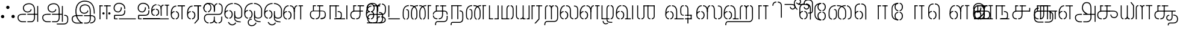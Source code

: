 SplineFontDB: 3.0
FontName: StickNoBills-Light
FullName: Stick No Bills
FamilyName: Stick No Bills
OS2FamilyName: "Stick No Bills Regular"
OS2StyleName: "regular"
Weight: Light
Copyright: Remove All VKern Pairs
UComments: "2015-2-15: Created with FontForge (http://fontforge.org) The  Free Font Editor"
Version: 1.0
ItalicAngle: 0
UnderlinePosition: -99
UnderlineWidth: 49
Ascent: 800
Descent: 200
InvalidEm: 0
UFOAscent: 800
UFODescent: -200
LayerCount: 2
Layer: 0 0 "Back" 1
Layer: 1 0 "Fore" 0
FSType: 0
OS2Version: 0
OS2_WeightWidthSlopeOnly: 0
OS2_UseTypoMetrics: 0
CreationTime: 1446727157
ModificationTime: 1446727157
PfmFamily: 16
TTFWeight: 400
TTFWidth: 5
LineGap: 92
VLineGap: 0
OS2TypoAscent: 800
OS2TypoAOffset: 0
OS2TypoDescent: -200
OS2TypoDOffset: 0
OS2TypoLinegap: 92
OS2WinAscent: 896
OS2WinAOffset: 0
OS2WinDescent: 200
OS2WinDOffset: 0
HheadAscent: 896
HheadAOffset: 0
HheadDescent: -200
HheadDOffset: 0
OS2CapHeight: 0
OS2XHeight: 0
OS2Vendor: 'PfEd'
OS2UnicodeRanges: 00000002.00000000.00000000.00000000
DEI: 91125
LangName: 1033 "Remove All VKern Pairs" "" "" "" "" "Version 1.0.1" "" "STICK NO BILLS is a trademark of STICK NO BILLS Gallery, Sri Lanka <http://sticknobillsonline.com>" "mooniak <http://mooniak.com>" "Martyn Hodges <allroundboatbuilder@yahoo.com> , Kosala Senavirathne <kosala@mooniak.com>, mooniak <hello@mooniak.com>" "Stick No Bills - is the bespoke typeface of STICK NO BILLS+ISIA Poster Gallery in Galle, Sri Lanka. " "https://github.com/mooniak/stick-no-bills-font" "http://type.mooniak.com/" "This Font Software is licensed under the SIL Open Font License, Version 1.1. This license is available with a FAQ at: http://scripts.sil.org/OFL" "" "" "Stick No Bills" "Regular"
PickledDataWithLists: "(dp1
S'public.glyphOrder'
p2
(lp3
S'A'
aS'Aacute'
p4
aS'Acircumflex'
p5
aS'Adieresis'
p6
aS'Agrave'
p7
aS'Aring'
p8
aS'Atilde'
p9
aS'AE'
p10
aS'B'
aS'C'
aS'Ccedilla'
p11
aS'D'
aS'Eth'
p12
aS'E'
aS'Eacute'
p13
aS'Ecircumflex'
p14
aS'Edieresis'
p15
aS'Egrave'
p16
aS'F'
aS'G'
aS'H'
aS'I'
aS'Iacute'
p17
aS'Icircumflex'
p18
aS'Idieresis'
p19
aS'Igrave'
p20
aS'J'
aS'K'
aS'L'
aS'Lslash'
p21
aS'M'
aS'N'
aS'Ntilde'
p22
aS'O'
aS'Oacute'
p23
aS'Ocircumflex'
p24
aS'Odieresis'
p25
aS'Ograve'
p26
aS'Oslash'
p27
aS'Otilde'
p28
aS'OE'
p29
aS'P'
aS'Thorn'
p30
aS'Q'
aS'R'
aS'S'
aS'Scaron'
p31
aS'T'
aS'U'
aS'Uacute'
p32
aS'Ucircumflex'
p33
aS'Udieresis'
p34
aS'Ugrave'
p35
aS'V'
aS'W'
aS'X'
aS'Y'
aS'Yacute'
p36
aS'Ydieresis'
p37
aS'Z'
aS'Zcaron'
p38
aS'a'
aS'aacute'
p39
aS'acircumflex'
p40
aS'adieresis'
p41
aS'agrave'
p42
aS'aring'
p43
aS'atilde'
p44
aS'ae'
p45
aS'b'
aS'c'
aS'ccedilla'
p46
aS'd'
aS'eth'
p47
aS'e'
aS'eacute'
p48
aS'ecircumflex'
p49
aS'edieresis'
p50
aS'egrave'
p51
aS'f'
aS'g'
aS'h'
aS'i'
aS'dotlessi'
p52
aS'iacute'
p53
aS'icircumflex'
p54
aS'idieresis'
p55
aS'igrave'
p56
aS'j'
aS'k'
aS'l'
aS'lslash'
p57
aS'm'
aS'n'
aS'ntilde'
p58
aS'o'
aS'oacute'
p59
aS'ocircumflex'
p60
aS'odieresis'
p61
aS'ograve'
p62
aS'oslash'
p63
aS'otilde'
p64
aS'oe'
p65
aS'p'
aS'thorn'
p66
aS'q'
aS'r'
aS's'
aS'scaron'
p67
aS'germandbls'
p68
aS't'
aS'u'
aS'uacute'
p69
aS'ucircumflex'
p70
aS'udieresis'
p71
aS'ugrave'
p72
aS'v'
aS'w'
aS'x'
aS'y'
aS'yacute'
p73
aS'ydieresis'
p74
aS'z'
aS'zcaron'
p75
aS'fi'
p76
aS'fl'
p77
aS'ordfeminine'
p78
aS'ordmasculine'
p79
aS'mu'
p80
aS'HKD'
p81
aS'zero'
p82
aS'one'
p83
aS'two'
p84
aS'three'
p85
aS'four'
p86
aS'five'
p87
aS'six'
p88
aS'seven'
p89
aS'eight'
p90
aS'nine'
p91
aS'fraction'
p92
aS'onehalf'
p93
aS'onequarter'
p94
aS'threequarters'
p95
aS'uni00B9'
p96
aS'uni00B2'
p97
aS'uni00B3'
p98
aS'asterisk'
p99
aS'backslash'
p100
aS'periodcentered'
p101
aS'bullet'
p102
aS'colon'
p103
aS'comma'
p104
aS'exclam'
p105
aS'exclamdown'
p106
aS'numbersign'
p107
aS'period'
p108
aS'question'
p109
aS'questiondown'
p110
aS'quotedbl'
p111
aS'quotesingle'
p112
aS'semicolon'
p113
aS'slash'
p114
aS'underscore'
p115
aS'quotedbl.alt'
p116
aS'braceleft'
p117
aS'braceright'
p118
aS'bracketleft'
p119
aS'bracketright'
p120
aS'parenleft'
p121
aS'parenleft'
p122
aS'parenright'
p123
aS'parenright'
p124
aS'emdash'
p125
aS'endash'
p126
aS'hyphen'
p127
aS'uni00AD'
p128
aS'guillemotleft'
p129
aS'guillemotright'
p130
aS'guilsinglleft'
p131
aS'guilsinglright'
p132
aS'quotedblbase'
p133
aS'quotedblleft'
p134
aS'quotedblright'
p135
aS'quoteleft'
p136
aS'quoteright'
p137
aS'quotesinglbase'
p138
aS'space'
p139
aS'uni007F'
p140
aS'EURO'
p141
aS'cent'
p142
aS'currency'
p143
aS'dollar'
p144
aS'florin'
p145
aS'sterling'
p146
aS'yen'
p147
aS'Percent_sign'
p148
aS'asciitilde'
p149
aS'divide'
p150
aS'equal'
p151
aS'greater'
p152
aS'less'
p153
aS'logicalnot'
p154
aS'minus'
p155
aS'multiply'
p156
aS'perthousand'
p157
aS'plus'
p158
aS'plusminus'
p159
aS'bar'
p160
aS'brokenbar'
p161
aS'at'
p162
aS'ampersand'
p163
aS'paragraph'
p164
aS'copyright'
p165
aS'registered'
p166
aS'section'
p167
aS'TradeMarkSign'
p168
aS'degree'
p169
aS'asciicircum'
p170
aS'dagger'
p171
aS'daggerdbl'
p172
aS'acute'
p173
aS'breve'
p174
aS'caron'
p175
aS'cedilla'
p176
aS'circumflex'
p177
aS'dieresis'
p178
aS'dotaccent'
p179
aS'grave'
p180
aS'hungarumlaut'
p181
aS'macron'
p182
aS'ring'
p183
aS'tilde'
p184
asS'com.schriftgestaltung.fontMasterID'
p185
S'DC4431BF-9234-4C16-9154-22D387E42D10'
p186
s."
Encoding: Custom
UnicodeInterp: none
NameList: AGL For New Fonts
DisplaySize: -128
AntiAlias: 1
FitToEm: 1
WinInfo: 0 8 2
BeginChars: 191 191

StartChar: NameMe.76.1
Encoding: 0 -1 0
GlifName: N_ameM_e.76.1
Width: 0
VWidth: 0
GlyphClass: 2
Flags: W
LayerCount: 2
Back
Fore
EndChar

StartChar: dottedcircle
Encoding: 1 9676 1
GlifName: dottedcircle
Width: 0
VWidth: 0
GlyphClass: 2
Flags: W
LayerCount: 2
Back
Fore
EndChar

StartChar: space
Encoding: 2 32 2
GlifName: space
Width: 0
VWidth: 0
GlyphClass: 2
Flags: W
LayerCount: 2
Back
Fore
EndChar

StartChar: tml_A
Encoding: 3 2949 3
GlifName: tml_A_
Width: 1013
VWidth: 0
GlyphClass: 2
Flags: W
HStem: -127 122 110 125 205 119 373 122 562 122
VStem: 39 122 225 116 498 110 681 122 762 41<224 232 232 232> 853 122 853 3
LayerCount: 2
Back
Fore
SplineSet
301 486 m 256
 301 606 403 695 558 695 c 256
 712.737 695 803 585 803 393 c 257
 803 224 l 257
 763 224 l 257
 763 396 l 258
 763 583 671.796 655 558 655 c 256
 425 655 341 581 341 486 c 256
 341 391 406 329 492 329 c 256
 563 329 629 375 629 443 c 256
 661 409 l 256
 656 346 581 289 492 289 c 256
 402 289 301 352 301 486 c 256
483 192 m 257
 483 232 l 257
 555.889 232 730.111 232 803 232 c 257
 804 67 l 257
 804 -35 746.619 -127 647 -127 c 258
 485 -127 l 256
 485 -87 l 257
 648 -87 l 258
 711.806 -86 763 -29 763 69 c 257
 763 192 l 257
 727.125 192 518.875 192 483 192 c 257
79 72 m 256
 79 188 163 233 293 233 c 258
 429 233 l 257
 429 191 l 257
 275 191 l 258
 251 191 119 195.5 119 72 c 256
 119 -48.0156 220 -87 280 -87 c 258
 430 -87 l 257
 430 -127 l 257
 282 -127 l 258
 170 -127 79 -47 79 72 c 256
762 192 m 257
 762 232 l 257
 896 232 l 257
 896 192 l 257
 762 192 l 257
894 -107 m 257
 894 578 l 257
 934 578 l 257
 934 -107 l 257
 894 -107 l 257
EndSplineSet
PickledDataWithLists: "(dp1
S'com.fontlab.hintData'
p2
(dp3
S'vhints'
p4
(lp5
(dp6
S'position'
p7
I39
sS'width'
p8
I122
sa(dp9
g7
I225
sg8
I116
sa(dp10
g7
I498
sg8
I110
sa(dp11
g7
I681
sg8
I122
sa(dp12
g7
I762
sg8
I41
sa(dp13
g7
I853
sg8
I122
sa(dp14
g7
I853
sg8
I3
sasS'hhints'
p15
(lp16
(dp17
g7
I-127
sg8
I122
sa(dp18
g7
I110
sg8
I125
sa(dp19
g7
I205
sg8
I119
sa(dp20
g7
I373
sg8
I122
sa(dp21
g7
I562
sg8
I122
sass."
EndChar

StartChar: tml_Aa
Encoding: 4 2950 4
GlifName: tml_A_a
Width: 1221
VWidth: 0
GlyphClass: 2
Flags: W
HStem: -293 122 -127 122 205 119 373 122 562 122
VStem: 39 122 225 116 498 110 681 122 762 41 853 122 853 3 1073 122
LayerCount: 2
Back
Fore
SplineSet
683 -178 m 257
 953 -177 l 258
 1036 -176.731 1117 -155 1117 -30 c 258
 1117 21 l 258
 1117 127 1075 151 990 151 c 256
 990 190 l 257
 1081 190 1157 168 1157 21 c 258
 1157 -26 l 258
 1157 -126 1119 -218 946 -218 c 258
 683 -218 l 257
 683 -178 l 257
EndSplineSet
Refer: 3 2949 N 1 0 0 1 0 0 2
PickledDataWithLists: "(dp1
S'com.fontlab.hintData'
p2
(dp3
S'vhints'
p4
(lp5
(dp6
S'position'
p7
I39
sS'width'
p8
I122
sa(dp9
g7
I225
sg8
I116
sa(dp10
g7
I498
sg8
I110
sa(dp11
g7
I681
sg8
I122
sa(dp12
g7
I762
sg8
I41
sa(dp13
g7
I853
sg8
I122
sa(dp14
g7
I853
sg8
I3
sa(dp15
g7
I1073
sg8
I122
sasS'hhints'
p16
(lp17
(dp18
g7
I-293
sg8
I122
sa(dp19
g7
I-127
sg8
I122
sa(dp20
g7
I205
sg8
I119
sa(dp21
g7
I373
sg8
I122
sa(dp22
g7
I562
sg8
I122
sass."
EndChar

StartChar: tml_Above
Encoding: 5 3064 5
GlifName: tml_A_bove
Width: 1434
VWidth: 0
GlyphClass: 2
Flags: W
LayerCount: 2
Back
Fore
SplineSet
189 94 m 257
 189 134 l 256
 254 134 304 62 304 6 c 258
 304 -15 l 258
 304 -82 259 -148 189 -148 c 257
 189 -108 l 256
 201.245 -108 264 -99 264 -6 c 256
 264 75 205.071 94 189 94 c 257
40 7 m 258
 40 69 95.5107 134 157 134 c 257
 157 94 l 256
 145.093 94 80 78 80 -6 c 256
 80 -88 142.711 -108 157 -108 c 257
 157 -148 l 256
 97.2188 -148 40 -85 40 -13 c 258
 40 7 l 258
40 -5 m 256
 40 142 l 258
 40 311 180.065 359 303 359 c 258
 474 359 l 257
 474 319 l 257
 303 319 l 258
 139.534 319 80 239 80 141 c 258
 80 -6 l 256
 40 -5 l 256
EndSplineSet
Refer: 156 2999 N 1 0 0 1 262 0 2
EndChar

StartChar: tml_Ai
Encoding: 6 2960 6
GlifName: tml_A_i
Width: 879
VWidth: 0
GlyphClass: 2
Flags: W
HStem: -180 122 158 122 307 125 569 127
VStem: 12 122 27 122 274 122 433 122 756 122
LayerCount: 2
Back
Fore
SplineSet
258 -180 m 257
 131.84 -180 65 -57 65 25 c 258
 65 64 l 258
 65 138 109.903 236 234 236 c 258
 234 236 651 236 651 236 c 258
 785 236 794.868 291 799 419 c 257
 799 502 l 257
 799 617.784 711.711 638.902 675 644 c 257
 675 684 l 257
 761.271 677.805 839 617.396 839 502 c 257
 839 387 l 258
 837 218 745 196 665 196 c 258
 665 196 227 196 227 196 c 258
 182.013 196 105 172 105 46 c 256
 105 -78 185.905 -140 258 -140 c 257
 258 -180 l 257
40 471 m 258
 41 496 l 258
 44.3945 580.864 144.195 686.29 201 686 c 256
 314.999 685.418 372 604 372 499 c 258
 372 471 l 258
 372 410 307.122 307 232 307 c 257
 232 344 l 257
 255.52 344 335 394 335 499 c 256
 335 612 259.246 649 207.375 649 c 256
 162.351 649 81 595.727 81 481 c 256
 81 380 156.272 343 178 343 c 257
 178 307 l 257
 98.1924 307 40 397 40 471 c 258
40 472 m 257
 40 482 l 258
 40 537 68.5674 696 273 696 c 257
 443 696 514 592 514 460 c 258
 514 320 l 257
 475 320 l 257
 475 481 l 258
 475 537 434 660 274 660 c 256
 160.25 660 80.0967 616 78 483 c 257
 40 472 l 257
312 -140 m 257
 383 -140 474 -129.146 474 8 c 258
 474 117 l 256
 513 118 l 256
 513 9 l 258
 513 -113.916 572.455 -140 616 -140 c 257
 616 -180 l 257
 568.555 -180 518 -161.605 491 -105 c 257
 453 -170.164 368.893 -180 312 -180 c 257
 312 -140 l 257
475 371 m 257
 475 480 l 258
 475 605.611 533.037 675.5 621 684 c 257
 621 644 l 257
 585.918 636.5 514 619.625 514 464 c 258
 514 371 l 257
 475 371 l 257
670 -140 m 257
 731.622 -140 784 -85 784 -3 c 258
 784 118 l 257
 824 118 l 257
 824 -3 l 258
 824 -87 769.937 -180 670 -180 c 257
 670 -140 l 257
EndSplineSet
PickledDataWithLists: "(dp1
S'com.fontlab.hintData'
p2
(dp3
S'vhints'
p4
(lp5
(dp6
S'position'
p7
I12
sS'width'
p8
I122
sa(dp9
g7
I27
sg8
I122
sa(dp10
g7
I274
sg8
I122
sa(dp11
g7
I433
sg8
I122
sa(dp12
g7
I756
sg8
I122
sasS'hhints'
p13
(lp14
(dp15
g7
I-180
sg8
I122
sa(dp16
g7
I158
sg8
I122
sa(dp17
g7
I307
sg8
I125
sa(dp18
g7
I569
sg8
I127
sass."
EndChar

StartChar: tml_Anusvara
Encoding: 7 2946 7
GlifName: tml_A_nusvara
Width: 0
VWidth: 0
GlyphClass: 2
Flags: W
LayerCount: 2
Back
Fore
EndChar

StartChar: tml_Au
Encoding: 8 2964 8
GlifName: tml_A_u
Width: 1845
VWidth: 0
GlyphClass: 2
Flags: W
HStem: -132 123 0 122 29 122 237 123 266 123 472 123 573 122
VStem: 39 171 39 124 317 123 483 123 733 123 910 171 910 131 910 124 1182 123 1343 123
LayerCount: 2
Back
Fore
Refer: 115 2962 N 1 0 0 1 0 0 2
Refer: 61 2995 N 1 0 0 1 792 -10 2
PickledDataWithLists: "(dp1
S'com.fontlab.hintData'
p2
(dp3
S'vhints'
p4
(lp5
(dp6
S'position'
p7
I39
sS'width'
p8
I171
sa(dp9
g7
I39
sg8
I124
sa(dp10
g7
I317
sg8
I123
sa(dp11
g7
I483
sg8
I123
sa(dp12
g7
I733
sg8
I123
sa(dp13
g7
I910
sg8
I171
sa(dp14
g7
I910
sg8
I131
sa(dp15
g7
I910
sg8
I124
sa(dp16
g7
I1182
sg8
I123
sa(dp17
g7
I1343
sg8
I123
sasS'hhints'
p18
(lp19
(dp20
g7
I-132
sg8
I123
sa(dp21
g7
I0
sg8
I122
sa(dp22
g7
I29
sg8
I122
sa(dp23
g7
I237
sg8
I123
sa(dp24
g7
I266
sg8
I123
sa(dp25
g7
I472
sg8
I123
sa(dp26
g7
I573
sg8
I122
sass."
EndChar

StartChar: tml_AuLengthmark
Encoding: 9 3031 9
GlifName: tml_A_uL_engthmark
Width: 0
VWidth: 0
GlyphClass: 2
Flags: W
LayerCount: 2
Back
Fore
Refer: 61 2995 N 1 0 0 1 0 0 2
EndChar

StartChar: tml_CI
Encoding: 10 -1 10
GlifName: tml_C_I_
Width: 778
VWidth: 0
GlyphClass: 2
Flags: W
LayerCount: 2
Back
Fore
SplineSet
608 718.957 m 257
 608 758.957 l 257
 705 758.957 738 694.957 738 592.957 c 258
 738 63.957 l 257
 698 63.957 l 257
 698 589.957 l 258
 698 651.957 694 718.957 608 718.957 c 257
423 590.957 m 257
 423 590.957 l 257
 423 694.957 460 758.957 554 758.957 c 256
 554 758.957 l 257
 554 718.957 l 256
 554 718.957 l 256
 474 718.957 463 651.957 463 590.957 c 256
 423 590.957 l 257
EndSplineSet
Refer: 16 2970 N 1 0 0 1 0 0 2
EndChar

StartChar: tml_CI.alt
Encoding: 11 -1 11
GlifName: tml_C_I_.alt
Width: 868
VWidth: 0
GlyphClass: 2
Flags: W
LayerCount: 2
Back
Fore
SplineSet
420.374 809 m 257
 420.374 809 l 257
 420.374 770 l 256
 420.374 770 l 257
 251.672 771.1 46.6719 641 132.672 338 c 257
 99.6719 304 l 257
 -1.32812 602 165.672 809 420.374 809 c 257
474.374 770 m 257
 474.374 809 l 257
 674.374 809 827.374 705 828.374 448 c 258
 828.374 68 l 257
 787.374 68 l 257
 787.374 445 l 258
 787.374 732 576.374 770 474.374 770 c 257
EndSplineSet
Refer: 16 2970 N 1 0 0 1 0.000275 0 2
EndChar

StartChar: tml_CIi
Encoding: 12 -1 12
GlifName: tml_C_I_i
Width: 757
VWidth: 0
GlyphClass: 2
Flags: W
LayerCount: 2
Back
Fore
SplineSet
423 470.656 m 257
 423 594 l 256
 349 753 444.394 899 580 899 c 256
 754 899 763.69 662 601 662 c 256
 563 662 529 689 519 710 c 257
 545 741 l 256
 545 725 579 702 604 702 c 256
 627 702 676 718 676 777 c 256
 676 792 668 859 570 859 c 257
 487.677 858.57 388 751 463 592.727 c 256
 463 470.656 l 257
 423 470.656 l 257
EndSplineSet
Refer: 16 2970 N 1 0 0 1 0 -0.273438 2
EndChar

StartChar: tml_CIi.alt
Encoding: 13 -1 13
GlifName: tml_C_I_i.alt
Width: 731
VWidth: 0
GlyphClass: 2
Flags: W
LayerCount: 2
Back
Fore
SplineSet
87.9736 315 m 257
 17.9736 541 61.7158 770.864 220.974 855 c 256
 326.974 911 462.146 920 573.593 888.79 c 257
 657.882 864.126 691.84 806.319 691.651 752 c 256
 691.405 681.328 633.358 616.561 553.155 638.375 c 256
 509.732 650.186 484.011 685.162 478.468 710.506 c 257
 514.146 735 l 256
 509.947 719.562 538.678 683.538 562.764 677.515 c 256
 588.765 671.012 633.554 678.688 649.038 735.62 c 256
 662.16 783.867 619.062 834.97 564.06 849.93 c 257
 446.974 886 307.079 854.391 243.974 823 c 256
 110.63 756.671 62.457 563.023 119.974 346 c 257
 87.9736 315 l 257
EndSplineSet
Refer: 16 2970 N 1 0 0 1 -0.000167188 0 2
EndChar

StartChar: tml_CU
Encoding: 14 -1 14
GlifName: tml_C_U_
Width: 700
VWidth: 0
GlyphClass: 2
Flags: W
HStem: -1 123 249 62 348 23 470 122
VStem: -17 121 108 163 108 122 363 122 539 160 549 122
LayerCount: 2
Back
Fore
SplineSet
40 172 m 258
 40 196 l 258
 40 259 72 371 246 371 c 258
 442 371 l 257
 442 331 l 257
 239 331 l 258
 184 331 79.9854 313 80 188 c 256
 80.0127 58 168.216 39 231 39 c 257
 231 -1 l 257
 56.6084 0 40 128 40 172 c 258
284 -1 m 257
 284 39 l 257
 366.47 39 405.679 98 406 187 c 258
 406 588 l 257
 446 588 l 257
 446 191 l 258
 446 95 407.534 -1 284 -1 c 257
165 348 m 257
 165 586 l 257
 206 586 l 257
 205 348 l 257
 165 348 l 257
165 555 m 257
 165 595 l 257
 289 595 l 257
 289 555 l 257
 165 555 l 257
343 555 m 257
 343 595 l 257
 593 595 l 257
 593 555 l 257
 343 555 l 257
593 0 m 257
 593 340 l 257
 633 340 l 257
 633 0 l 257
 593 0 l 257
501 331 m 257
 501 371 l 257
 660 371 l 257
 660 331 l 257
 501 331 l 257
EndSplineSet
PickledDataWithLists: "(dp1
S'com.fontlab.hintData'
p2
(dp3
S'vhints'
p4
(lp5
(dp6
S'position'
p7
I-17
sS'width'
p8
I121
sa(dp9
g7
I108
sg8
I163
sa(dp10
g7
I108
sg8
I122
sa(dp11
g7
I363
sg8
I122
sa(dp12
g7
I539
sg8
I160
sa(dp13
g7
I549
sg8
I122
sasS'hhints'
p14
(lp15
(dp16
g7
I-1
sg8
I123
sa(dp17
g7
I249
sg8
I62
sa(dp18
g7
I348
sg8
I23
sa(dp19
g7
I470
sg8
I122
sass."
EndChar

StartChar: tml_CUu
Encoding: 15 -1 15
GlifName: tml_C_U_u
Width: 1149
VWidth: 0
GlyphClass: 2
Flags: W
HStem: -198 122 -1 123 249 62 348 23 360 122 470 122
VStem: 39 123 205 121 330 163 330 122 585 122 771 122 988 122
LayerCount: 2
Back
Fore
SplineSet
331 348 m 257
 331 586 l 257
 372 586 l 257
 371 348 l 257
 331 348 l 257
331 555 m 257
 331 595 l 257
 454 595 l 257
 454 555 l 257
 331 555 l 257
820 554.727 m 257
 508 555 l 257
 508 595 l 257
 820 594.727 l 257
 820 554.727 l 257
449 -1 m 257
 449 39 l 257
 543.637 39 588.632 98 589 187 c 258
 589 588 l 257
 629 588 l 257
 629 191 l 258
 629 95 586.261 -1 449 -1 c 257
206 172 m 258
 206 196 l 258
 206 259 238 371 412 371 c 258
 912 371 l 257
 912 331 l 257
 405 331 l 258
 350 331 245.985 313 246 188 c 256
 246.013 58 333.632 39 396 39 c 257
 396 -1 l 257
 222.521 0 206 128 206 172 c 258
812 0 m 257
 812 341 l 257
 852 341 l 257
 852 0 l 257
 812 0 l 257
604 -99 m 257
 925 -99 l 258
 976.412 -99 1028 -62.5082 1028 -15 c 258
 1028 60 l 258
 1028 159 937 175 905 175 c 257
 905 215 l 257
 966 209 1068 182 1068 64 c 258
 1068 -15 l 258
 1068 -73.284 1018.68 -139 926 -139 c 258
 604 -139 l 257
 604 -99 l 257
81 30 m 258
 81 273 l 258
 81 402.364 170.94 444 238 444 c 256
 238 404 l 256
 180.604 404 121 369.609 121 268 c 258
 121 29 l 258
 121 -61.2169 172.252 -99 230 -99 c 258
 549 -99 l 257
 549 -139 l 257
 233 -139 l 258
 147.598 -139 81 -83.4831 81 30 c 258
EndSplineSet
PickledDataWithLists: "(dp1
S'com.fontlab.hintData'
p2
(dp3
S'vhints'
p4
(lp5
(dp6
S'position'
p7
I39
sS'width'
p8
I123
sa(dp9
g7
I205
sg8
I121
sa(dp10
g7
I330
sg8
I163
sa(dp11
g7
I330
sg8
I122
sa(dp12
g7
I585
sg8
I122
sa(dp13
g7
I771
sg8
I122
sa(dp14
g7
I988
sg8
I122
sasS'hhints'
p15
(lp16
(dp17
g7
I-198
sg8
I122
sa(dp18
g7
I-1
sg8
I123
sa(dp19
g7
I249
sg8
I62
sa(dp20
g7
I348
sg8
I23
sa(dp21
g7
I360
sg8
I122
sa(dp22
g7
I470
sg8
I122
sass."
EndChar

StartChar: tml_Ca
Encoding: 16 2970 16
GlifName: tml_C_a
Width: 650
VWidth: 0
GlyphClass: 2
Flags: W
HStem: -1 123 249 122 348 23 470 125 470 118
VStem: 1 121 126 163 126 122 381 122
LayerCount: 2
Back
Fore
SplineSet
40 172 m 258
 40 196 l 258
 40 259 72 371 246 371 c 258
 565 371 l 257
 565 331 l 257
 239 331 l 258
 184 331 79.9854 313 80 188 c 256
 80.0127 58 167.632 39 230 39 c 257
 230 -1 l 257
 56.5215 0 40 128 40 172 c 258
283 -1 m 257
 283 39 l 257
 377.637 39 422.632 98 423 187 c 258
 423 588 l 257
 463 588 l 257
 463 191 l 258
 463 95 420.261 -1 283 -1 c 257
165 348 m 257
 165 586 l 257
 206 586 l 257
 205 348 l 257
 165 348 l 257
342 555 m 257
 342 595 l 257
 610 595 l 257
 610 555 l 257
 342 555 l 257
165 555 m 257
 165 595 l 257
 288 595 l 257
 288 555 l 257
 165 555 l 257
EndSplineSet
PickledDataWithLists: "(dp1
S'com.fontlab.hintData'
p2
(dp3
S'vhints'
p4
(lp5
(dp6
S'position'
p7
I1
sS'width'
p8
I121
sa(dp9
g7
I126
sg8
I163
sa(dp10
g7
I126
sg8
I122
sa(dp11
g7
I381
sg8
I122
sasS'hhints'
p12
(lp13
(dp14
g7
I-1
sg8
I123
sa(dp15
g7
I249
sg8
I122
sa(dp16
g7
I348
sg8
I23
sa(dp17
g7
I470
sg8
I125
sa(dp18
g7
I470
sg8
I118
sass."
EndChar

StartChar: tml_Credit
Encoding: 17 3063 17
GlifName: tml_C_redit
Width: 1026
VWidth: 0
GlyphClass: 2
Flags: W
LayerCount: 2
Back
Fore
SplineSet
750 306 m 257
 750 336 l 257
 834.829 336 860.098 259 861 197 c 257
 861 31 l 257
 927 31 l 257
 927 1 l 257
 795 1 l 257
 795 31 l 257
 799 32 831 33 831 43 c 258
 831 197 l 257
 830.129 235 817.936 306 750 306 c 257
40 172 m 258
 40 196 l 258
 40 300 116 359 192 359 c 257
 192 319 l 256
 154.616 319 79 295 79 181 c 256
 79 91 141.872 40 192 40 c 257
 192 0 l 256
 103.628 0 40 88 40 172 c 258
247 0 m 257
 247 40 l 257
 291.449 40 341 88 341 182.617 c 256
 341 282 289.264 319 247 319 c 257
 247 359 l 256
 320.184 359 383 292 383 196 c 258
 383 173 l 258
 383.805 75 319.207 0 247 0 c 257
592 84 m 258
 592 122 l 258
 592 180 648.421 200 672 200 c 257
 672 170 l 256
 659.692 170 622 158 622 100 c 256
 622 43 658.154 30 672 30 c 257
 672 0 l 256
 624.842 0 592 51 592 84 c 258
703 0 m 257
 703 30 l 257
 717.571 30 754 41 754 100 c 256
 754 156 716.762 170 703 170 c 257
 703 200 l 256
 749.161 200 784 153 784 110 c 258
 784 92 l 258
 784 51 755.258 0 703 0 c 257
40 204 m 257
 40 302 l 257
 40 464.357 126.769 597 267 597 c 257
 267 557 l 257
 150.019 557 81.708 439.146 80 306 c 256
 40 204 l 257
592 125 m 257
 592 169 l 257
 592 240 617.083 336 721 336 c 257
 721 306 l 257
 688.044 306 623.867 285 623 176 c 256
 592 125 l 257
485.991 0 m 257
 485.991 577 l 257
 525.991 577 l 257
 525.991 0 l 257
 485.991 0 l 257
321.991 555 m 257
 321.991 595 l 257
 626.991 595 l 257
 626.991 555 l 257
 321.991 555 l 257
521 150 m 257
 521 180 l 257
 622 180 l 257
 622 150 l 257
 521 150 l 257
957 1 m 257
 957 330 l 257
 986 330 l 257
 986 1 l 257
 957 1 l 257
EndSplineSet
EndChar

StartChar: tml_Day
Encoding: 18 3059 18
GlifName: tml_D_ay
Width: 926
VWidth: 0
GlyphClass: 2
Flags: W
LayerCount: 2
Back
Fore
SplineSet
247 0 m 257
 247 40 l 257
 291.449 40 341 88 341 182.617 c 256
 341 282 289.264 319 247 319 c 257
 247 359 l 256
 320.184 359 383 292 383 196 c 258
 383 173 l 258
 383.805 75 319.207 0 247 0 c 257
40 172 m 258
 40 196 l 258
 40 300 116 359 192 359 c 257
 192 319 l 256
 154.616 319 79 295 79 181 c 256
 79 91 141.872 40 192 40 c 257
 192 0 l 256
 103.628 0 40 88 40 172 c 258
40 204 m 257
 40 302 l 257
 40 468.761 125.239 605 263 605 c 257
 263 565 l 257
 148.521 565 81.6709 443.391 80 306 c 256
 40 204 l 257
314 565 m 257
 314 605 l 257
 476 605 530 466 531 355 c 257
 531 40 l 257
 886 40 l 257
 886 0 l 257
 417 0 l 257
 417 40 l 257
 484 40 490 40 490 76 c 258
 490 354 l 257
 489 473 431 565 314 565 c 257
EndSplineSet
EndChar

StartChar: tml_Debit
Encoding: 19 3062 19
GlifName: tml_D_ebit
Width: 589
VWidth: 0
GlyphClass: 2
Flags: W
LayerCount: 2
Back
Fore
SplineSet
216 -218 m 257
 275.125 -218 304 -185 304 -103 c 258
 304 21 l 257
 304 239 l 257
 344 239 l 256
 344 18 l 256
 344 -81 l 258
 344 -159 335.619 -258 216 -258 c 257
 216 -218 l 257
40 -150 m 258
 40 -98.9131 78.2256 -56 151 -56 c 258
 509 -56 l 257
 509 381 l 256
 549 381 l 256
 549 -95 l 257
 151 -95 l 258
 56 -95 57 -218 150 -218 c 258
 163 -218 l 257
 163 -258 l 257
 150 -258 l 258
 114.066 -258 40.7334 -238 40 -156 c 258
 40 -150 l 258
49 146 m 258
 49 595 l 257
 89 595 l 257
 89 146 l 258
 89 65 130.544 40 163 40 c 257
 163 0 l 257
 88.9736 0 49 68 49 146 c 258
217 0 m 257
 217 40 l 257
 259.244 40 304 44.7842 304 162 c 258
 304 487 l 257
 344 487 l 257
 344 162 l 258
 344 -14.8311 255.245 0 217 0 c 257
EndSplineSet
EndChar

StartChar: tml_E
Encoding: 20 2958 20
GlifName: tml_E_
Width: 666
VWidth: 0
GlyphClass: 2
Flags: W
HStem: 1 122 238 123 472 123 472 105
VStem: 2 171 2 131 2 124 280 123 447 123
LayerCount: 2
Back
Fore
SplineSet
40 172 m 258
 40 196 l 258
 40 300 116 359 192 359 c 257
 192 319 l 256
 154.616 319 79 295 79 181 c 256
 79 91 141.872 40 192 40 c 257
 192 0 l 256
 103.628 0 40 88 40 172 c 258
247 0 m 257
 247 40 l 257
 291.449 40 341 88 341 182.617 c 256
 341 282 289.264 319 247 319 c 257
 247 359 l 256
 320.184 359 383 292 383 196 c 258
 383 173 l 258
 383.805 75 319.207 0 247 0 c 257
40 204 m 257
 40 302 l 257
 40 464.357 126.769 597 267 597 c 257
 267 557 l 257
 150.019 557 81.708 439.146 80 306 c 256
 40 204 l 257
485.991 0 m 257
 485.991 577 l 257
 525.991 577 l 257
 525.991 0 l 257
 485.991 0 l 257
321.991 555 m 257
 321.991 595 l 257
 626.991 595 l 257
 626.991 555 l 257
 321.991 555 l 257
EndSplineSet
PickledDataWithLists: "(dp1
S'com.fontlab.hintData'
p2
(dp3
S'vhints'
p4
(lp5
(dp6
S'position'
p7
I2
sS'width'
p8
I171
sa(dp9
g7
I2
sg8
I131
sa(dp10
g7
I2
sg8
I124
sa(dp11
g7
I280
sg8
I123
sa(dp12
g7
I447
sg8
I123
sasS'hhints'
p13
(lp14
(dp15
g7
I1
sg8
I122
sa(dp16
g7
I238
sg8
I123
sa(dp17
g7
I472
sg8
I123
sa(dp18
g7
I472
sg8
I105
sass."
EndChar

StartChar: tml_Ee
Encoding: 21 2959 21
GlifName: tml_E_e
Width: 666
VWidth: 0
GlyphClass: 2
Flags: W
HStem: 1 122 238 123 472 105 472 123
VStem: 2 124 2 131 2 171 280 123 447 123 447 123
LayerCount: 2
Back
Fore
SplineSet
326.991 -176 m 257
 485.991 15 l 257
 485.991 577 l 257
 525.991 577 l 257
 525.991 0 l 256
 377.991 -176 l 257
 326.991 -176 l 257
EndSplineSet
Refer: 20 2958 N 1 0 0 1 0 0 2
PickledDataWithLists: "(dp1
S'com.fontlab.hintData'
p2
(dp3
S'vhints'
p4
(lp5
(dp6
S'position'
p7
I2
sS'width'
p8
I124
sa(dp9
g7
I2
sg8
I131
sa(dp10
g7
I2
sg8
I171
sa(dp11
g7
I280
sg8
I123
sa(dp12
g7
I447
sg8
I123
sa(dp13
g7
I447
sg8
I123
sasS'hhints'
p14
(lp15
(dp16
g7
I1
sg8
I122
sa(dp17
g7
I238
sg8
I123
sa(dp18
g7
I472
sg8
I105
sa(dp19
g7
I472
sg8
I123
sass."
EndChar

StartChar: tml_Eight
Encoding: 22 3054 22
GlifName: tml_E_ight
Width: 937
VWidth: 0
GlyphClass: 2
Flags: W
LayerCount: 2
Back
Fore
SplineSet
40 72 m 256
 40 188 124 233 254 233 c 258
 329 233 l 257
 329 191 l 257
 236 191 l 258
 212 191 80 195.5 80 72 c 256
 80 -48.0156 181 -87 241 -87 c 258
 330 -87 l 257
 330 -127 l 257
 243 -127 l 258
 131 -127 40 -47 40 72 c 256
384 192 m 257
 384 232 l 257
 450.576 232 658.424 232 725 232 c 257
 726 67 l 257
 726 -35 654.365 -127 530 -127 c 258
 386 -127 l 256
 386 -87 l 257
 530 -87 l 258
 616 -86 685 -29 685 69 c 257
 685 192 l 257
 652.523 192 416.477 192 384 192 c 257
495 226 m 256
 420.146 279 330 352 330 486 c 256
 330 606 378.17 734.289 526 734.289 c 256
 684.865 734.289 725 621 725 429 c 257
 725 224 l 257
 685 224 l 257
 685 432 l 258
 685 619 640.833 694.289 526 694.289 c 256
 420.143 694.289 370.104 607 370 486 c 256
 369.874 347 519.895 270.666 576 226 c 256
 495 226 l 256
684 192 m 257
 684 232 l 257
 859 232 l 257
 859 192 l 257
 684 192 l 257
857 -107 m 257
 857 578 l 257
 897 578 l 257
 897 -107 l 257
 857 -107 l 257
EndSplineSet
EndChar

StartChar: tml_Five
Encoding: 23 3051 23
GlifName: tml_F_ive
Width: 0
VWidth: 0
GlyphClass: 2
Flags: W
LayerCount: 2
Back
Fore
Refer: 128 -1 N 1 0 0 1 0 0 2
EndChar

StartChar: tml_Four
Encoding: 24 3050 24
GlifName: tml_F_our
Width: 908
VWidth: 0
GlyphClass: 2
Flags: W
LayerCount: 2
Back
Fore
SplineSet
40 172 m 258
 40 196 l 258
 40 259 72 371 246 371 c 258
 751 371 l 257
 751 331 l 257
 239 331 l 258
 184 331 79.9854 313 80 188 c 256
 80.0127 58 167.632 39 230 39 c 257
 230 -1 l 257
 56.5215 0 40 128 40 172 c 258
283 -1 m 257
 283 39 l 257
 377.637 39 422.632 98 423 187 c 258
 423 588 l 257
 463 588 l 257
 463 191 l 258
 463 95 420.261 -1 283 -1 c 257
165 348 m 257
 165 586 l 257
 206 586 l 257
 205 348 l 257
 165 348 l 257
165 555 m 257
 165 595 l 257
 288 595 l 257
 288 555 l 257
 165 555 l 257
342 555 m 257
 342 595 l 257
 610 595 l 257
 610 555 l 257
 342 555 l 257
741 331 m 257
 741 487 l 257
 782 487 l 257
 781 331 l 257
 741 331 l 257
EndSplineSet
EndChar

StartChar: tml_HI
Encoding: 25 -1 25
GlifName: tml_H_I_
Width: 1436
VWidth: 0
GlyphClass: 2
Flags: W
LayerCount: 2
Back
Fore
SplineSet
102 -256 m 257
 102 -135.564 138.006 -85 218 -85 c 256
 305.054 -85 1013.78 -85 1098 -85 c 256
 1165.33 -85 1213.85 -23.8913 1212.92 69 c 258
 1209 458 l 257
 1209 558 1136.79 564 1100 564 c 257
 1046 564 994.628 542.033 995 457 c 258
 997 0 l 257
 957 0 l 257
 955 456 l 258
 954.623 542 918 564 876 564 c 257
 876 604 l 257
 922 604 952 591.862 976 560 c 257
 1012 590.897 1065 604 1099 604 c 257
 1208.44 604 1251 543 1251 473 c 257
 1252 63 l 257
 1252 -35.3119 1199.68 -123.275 1099 -125 c 258
 212 -125 l 258
 166.065 -125 142 -154.654 142 -256 c 257
 102 -256 l 257
314 565 m 257
 314 605 l 257
 476 605 530 466 531 355 c 257
 531 40 l 257
 656 40 l 257
 656 0 l 257
 417 0 l 257
 417 40 l 257
 484 40 490 40 490 76 c 258
 490 354 l 257
 489 473 431 565 314 565 c 257
40 172 m 258
 40 196 l 258
 40 300 116 359 192 359 c 257
 192 319 l 256
 154.616 319 79 295 79 181 c 256
 79 91 141.872 40 192 40 c 257
 192 0 l 256
 103.628 0 40 88 40 172 c 258
247 0 m 257
 247 40 l 257
 291.449 40 341 88 341 182.617 c 256
 341 282 289.264 319 247 319 c 257
 247 359 l 256
 320.184 359 383 292 383 196 c 258
 383 173 l 258
 383.805 75 319.207 0 247 0 c 257
1081 597.1 m 257
 1081 597.1 l 257
 1081 701.1 1118 765.1 1212 765.1 c 256
 1212 765.1 l 257
 1212 725.1 l 256
 1212 725.1 l 256
 1132 725.1 1121 658.1 1121 597.1 c 256
 1081 597.1 l 257
708 0 m 257
 708 477 l 258
 708 527 738.549 604 822 604 c 257
 822 564 l 257
 760.158 564 746.877 500.999 747 472 c 258
 749 0 l 257
 708 0 l 257
1266 725.1 m 257
 1266 765.1 l 257
 1363 765.1 1396 701.1 1396 599.1 c 258
 1396 69.0996 l 257
 1356 69.0996 l 257
 1356 596.1 l 258
 1356 658.1 1352 725.1 1266 725.1 c 257
40 204 m 257
 40 302 l 257
 40 468.761 125.239 605 263 605 c 257
 263 565 l 257
 148.521 565 81.6709 443.391 80 306 c 256
 40 204 l 257
EndSplineSet
EndChar

StartChar: tml_HIi
Encoding: 26 -1 26
GlifName: tml_H_I_i
Width: 1417
VWidth: 0
GlyphClass: 2
Flags: W
LayerCount: 2
Back
Fore
SplineSet
102 -256 m 257
 102 -135.564 138.006 -85 218 -85 c 256
 305.054 -85 1013.78 -85 1098 -85 c 256
 1165.33 -85 1213.85 -23.8913 1212.92 69 c 258
 1209 458 l 257
 1209 558 1136.79 564 1100 564 c 257
 1046 564 994.628 542.033 995 457 c 258
 997 0 l 257
 957 0 l 257
 955 456 l 258
 954.623 542 918 564 876 564 c 257
 876 604 l 257
 922 604 952 591.862 976 560 c 257
 1012 590.897 1065 604 1099 604 c 257
 1208.44 604 1251 543 1251 473 c 257
 1252 63 l 257
 1252 -35.3119 1199.68 -123.275 1099 -125 c 258
 212 -125 l 258
 166.065 -125 142 -154.654 142 -256 c 257
 102 -256 l 257
1083 571.756 m 257
 1083 596.1 l 256
 1009 755.1 1104.39 901.1 1240 901.1 c 256
 1414 901.1 1423.69 664.1 1261 664.1 c 256
 1223 664.1 1189 691.1 1179 712.1 c 257
 1205 743.1 l 256
 1205 727.1 1239 704.1 1264 704.1 c 256
 1287 704.1 1336 720.1 1336 779.1 c 256
 1336 794.1 1328 861.1 1230 861.1 c 257
 1147.68 860.67 1050 753.1 1125 594.826 c 256
 1125 571.756 l 257
 1083 571.756 l 257
314 565 m 257
 314 605 l 257
 476 605 530 466 531 355 c 257
 531 40 l 257
 656 40 l 257
 656 0 l 257
 417 0 l 257
 417 40 l 257
 484 40 490 40 490 76 c 258
 490 354 l 257
 489 473 431 565 314 565 c 257
40 172 m 258
 40 196 l 258
 40 300 116 359 192 359 c 257
 192 319 l 256
 154.616 319 79 295 79 181 c 256
 79 91 141.872 40 192 40 c 257
 192 0 l 256
 103.628 0 40 88 40 172 c 258
247 0 m 257
 247 40 l 257
 291.449 40 341 88 341 182.617 c 256
 341 282 289.264 319 247 319 c 257
 247 359 l 256
 320.184 359 383 292 383 196 c 258
 383 173 l 258
 383.805 75 319.207 0 247 0 c 257
708 0 m 257
 708 477 l 258
 708 527 738.549 604 822 604 c 257
 822 564 l 257
 760.158 564 746.877 500.999 747 472 c 258
 749 0 l 257
 708 0 l 257
40 204 m 257
 40 302 l 257
 40 468.761 125.239 605 263 605 c 257
 263 565 l 257
 148.521 565 81.6709 443.391 80 306 c 256
 40 204 l 257
EndSplineSet
EndChar

StartChar: tml_HU
Encoding: 27 -1 27
GlifName: tml_H_U_
Width: 1653
VWidth: 0
GlyphClass: 2
Flags: W
LayerCount: 2
Back
Fore
SplineSet
102 -256 m 257
 102 -135.564 138.006 -85 218 -85 c 256
 305.054 -85 1013.78 -85 1098 -85 c 256
 1165.33 -85 1213.85 -23.8913 1212.92 69 c 258
 1209 458 l 257
 1209 558 1141.79 564 1127 564 c 257
 1127 604 l 257
 1212.44 604 1251 528 1251 473 c 257
 1252 63 l 257
 1252 -35.3119 1199.68 -123.275 1099 -125 c 258
 212 -125 l 258
 166.065 -125 142 -154.654 142 -256 c 257
 102 -256 l 257
1127 564 m 257
 1127 604 l 257
 1448 604 l 258
 1563 604 1613 553 1613 486 c 258
 1613 479 l 258
 1613 420 1561 366 1506 366 c 258
 1494 366 l 258
 1425 366 1383 429 1383 479 c 257
 1423 479 l 256
 1423 459 1440 406 1499 406 c 256
 1554 406 1573 460 1573 478 c 256
 1573 533 1541 564 1444 564 c 258
 1127 564 l 257
314 565 m 257
 314 605 l 257
 476 605 530 466 531 355 c 257
 531 40 l 257
 656 40 l 257
 656 0 l 257
 417 0 l 257
 417 40 l 257
 484 40 490 40 490 76 c 258
 490 354 l 257
 489 473 431 565 314 565 c 257
876 564 m 257
 876 604 l 257
 922 604 952 591.862 976 560 c 257
 1004 594.897 1037 604 1076 604 c 257
 1076 564 l 257
 1040 564 994.628 542.033 995 457 c 258
 997 0 l 257
 957 0 l 257
 955 456 l 258
 954.623 542 918 564 876 564 c 257
40 172 m 258
 40 196 l 258
 40 300 116 359 192 359 c 257
 192 319 l 256
 154.616 319 79 295 79 181 c 256
 79 91 141.872 40 192 40 c 257
 192 0 l 256
 103.628 0 40 88 40 172 c 258
247 0 m 257
 247 40 l 257
 291.449 40 341 88 341 182.617 c 256
 341 282 289.264 319 247 319 c 257
 247 359 l 256
 320.184 359 383 292 383 196 c 258
 383 173 l 258
 383.805 75 319.207 0 247 0 c 257
708 0 m 257
 708 477 l 258
 708 527 738.549 604 822 604 c 257
 822 564 l 257
 760.158 564 746.877 500.999 747 472 c 258
 749 0 l 257
 708 0 l 257
40 204 m 257
 40 302 l 257
 40 468.761 125.239 605 263 605 c 257
 263 565 l 257
 148.521 565 81.6709 443.391 80 306 c 256
 40 204 l 257
EndSplineSet
EndChar

StartChar: tml_HUu
Encoding: 28 -1 28
GlifName: tml_H_U_u
Width: 1801
VWidth: 0
GlyphClass: 2
Flags: W
LayerCount: 2
Back
Fore
SplineSet
102 -256 m 257
 102 -135.564 138.006 -85 218 -85 c 256
 305.054 -85 1013.78 -85 1098 -85 c 256
 1165.33 -85 1213.85 -23.8913 1212.92 69 c 258
 1209 458 l 257
 1209 558 1141.79 564 1127 564 c 257
 1127 604 l 257
 1212.44 604 1251 528 1251 473 c 257
 1252 63 l 257
 1252 -35.3119 1199.68 -123.275 1099 -125 c 258
 212 -125 l 258
 166.065 -125 142 -154.654 142 -256 c 257
 102 -256 l 257
1127 563.727 m 257
 1127 603.727 l 257
 1445 603.727 l 258
 1560 603.727 1610 552.727 1610 485.727 c 258
 1610 478.727 l 258
 1610 419.727 1558 365.727 1503 365.727 c 258
 1491 365.727 l 258
 1422 365.727 1380 428.727 1380 478.727 c 257
 1420 478.727 l 256
 1420 458.727 1437 405.727 1496 405.727 c 256
 1551 405.727 1570 459.727 1570 477.727 c 256
 1570 532.727 1538 563.727 1441 563.727 c 258
 1127 563.727 l 257
1377 600.727 m 256
 1377 742.727 1454 800.727 1569 800.727 c 256
 1672 800.727 1761 749.727 1761 644.727 c 258
 1761 320.727 l 258
 1761 242.727 1724 195.727 1623 195.727 c 258
 1564 195.727 l 256
 1564 235.727 l 256
 1623 235.727 l 258
 1669 235.727 1721 238.727 1721 320.727 c 258
 1721 644.727 l 258
 1721 701.727 1679 760.727 1569 760.727 c 256
 1462 760.727 1417 702.727 1417 600.727 c 257
 1377 600.727 l 256
314 565 m 257
 314 605 l 257
 476 605 530 466 531 355 c 257
 531 40 l 257
 656 40 l 257
 656 0 l 257
 417 0 l 257
 417 40 l 257
 484 40 490 40 490 76 c 258
 490 354 l 257
 489 473 431 565 314 565 c 257
876 564 m 257
 876 604 l 257
 922 604 952 591.862 976 560 c 257
 1004 594.897 1037 604 1076 604 c 257
 1076 564 l 257
 1040 564 994.628 542.033 995 457 c 258
 997 0 l 257
 957 0 l 257
 955 456 l 258
 954.623 542 918 564 876 564 c 257
40 172 m 258
 40 196 l 258
 40 300 116 359 192 359 c 257
 192 319 l 256
 154.616 319 79 295 79 181 c 256
 79 91 141.872 40 192 40 c 257
 192 0 l 256
 103.628 0 40 88 40 172 c 258
247 0 m 257
 247 40 l 257
 291.449 40 341 88 341 182.617 c 256
 341 282 289.264 319 247 319 c 257
 247 359 l 256
 320.184 359 383 292 383 196 c 258
 383 173 l 258
 383.805 75 319.207 0 247 0 c 257
708 0 m 257
 708 477 l 258
 708 527 738.549 604 822 604 c 257
 822 564 l 257
 760.158 564 746.877 500.999 747 472 c 258
 749 0 l 257
 708 0 l 257
40 204 m 257
 40 302 l 257
 40 468.761 125.239 605 263 605 c 257
 263 565 l 257
 148.521 565 81.6709 443.391 80 306 c 256
 40 204 l 257
EndSplineSet
EndChar

StartChar: tml_Ha
Encoding: 29 3001 29
GlifName: tml_H_a
Width: 1399
VWidth: 0
GlyphClass: 2
Flags: W
HStem: -155 122 0 123 237 123 474 122 481 123
VStem: 39 172 39 125 92 122 312 123 487 121 731 129 982 122 1236 122
LayerCount: 2
Back
Fore
SplineSet
102 -256 m 257
 102 -135.564 138.006 -85 218 -85 c 256
 305.054 -85 1013.78 -85 1098 -85 c 256
 1165.33 -85 1213.85 -23.8913 1212.92 69 c 258
 1209 458 l 257
 1209 558 1141.79 564 1127 564 c 257
 1127 604 l 257
 1212.44 604 1251 528 1251 473 c 257
 1252 63 l 257
 1252 -35.3119 1199.68 -123.275 1099 -125 c 258
 212 -125 l 258
 166.065 -125 142 -154.654 142 -256 c 257
 102 -256 l 257
314 565 m 257
 314 605 l 257
 476 605 530 466 531 355 c 257
 531 40 l 257
 656 40 l 257
 656 0 l 257
 417 0 l 257
 417 40 l 257
 484 40 490 40 490 76 c 258
 490 354 l 257
 489 473 431 565 314 565 c 257
876 564 m 257
 876 604 l 257
 922 604 952 591.862 976 560 c 257
 1004 594.897 1037 604 1076 604 c 257
 1076 564 l 257
 1040 564 994.628 542.033 995 457 c 258
 997 0 l 257
 957 0 l 257
 955 456 l 258
 954.623 542 918 564 876 564 c 257
40 172 m 258
 40 196 l 258
 40 300 116 359 192 359 c 257
 192 319 l 256
 154.616 319 79 295 79 181 c 256
 79 91 141.872 40 192 40 c 257
 192 0 l 256
 103.628 0 40 88 40 172 c 258
247 0 m 257
 247 40 l 257
 291.449 40 341 88 341 182.617 c 256
 341 282 289.264 319 247 319 c 257
 247 359 l 256
 320.184 359 383 292 383 196 c 258
 383 173 l 258
 383.805 75 319.207 0 247 0 c 257
708 0 m 257
 708 477 l 258
 708 527 738.549 604 822 604 c 257
 822 564 l 257
 760.158 564 746.877 500.999 747 472 c 258
 749 0 l 257
 708 0 l 257
40 204 m 257
 40 302 l 257
 40 468.761 125.239 605 263 605 c 257
 263 565 l 257
 148.521 565 81.6709 443.391 80 306 c 256
 40 204 l 257
EndSplineSet
PickledDataWithLists: "(dp1
S'com.fontlab.hintData'
p2
(dp3
S'vhints'
p4
(lp5
(dp6
S'position'
p7
I39
sS'width'
p8
I172
sa(dp9
g7
I39
sg8
I125
sa(dp10
g7
I92
sg8
I122
sa(dp11
g7
I312
sg8
I123
sa(dp12
g7
I487
sg8
I121
sa(dp13
g7
I731
sg8
I129
sa(dp14
g7
I982
sg8
I122
sa(dp15
g7
I1236
sg8
I122
sasS'hhints'
p16
(lp17
(dp18
g7
I-155
sg8
I122
sa(dp19
g7
I0
sg8
I123
sa(dp20
g7
I237
sg8
I123
sa(dp21
g7
I474
sg8
I122
sa(dp22
g7
I481
sg8
I123
sass."
EndChar

StartChar: tml_Hundred
Encoding: 30 3057 30
GlifName: tml_H_undred
Width: 765
VWidth: 0
GlyphClass: 2
Flags: W
LayerCount: 2
Back
Fore
SplineSet
582 0 m 257
 582 570 l 257
 622 570 l 256
 622 0 l 256
 582 0 l 257
459 566 m 257
 459 606 l 257
 725 606 l 257
 725 566 l 257
 459 566 l 257
40 0 m 257
 40 479 l 258
 40 551 77.2832 606 151 606 c 257
 151 566 l 257
 128.062 566 78.5107 557.036 79 478 c 258
 82 0 l 257
 40 0 l 257
206 566 m 257
 206 606 l 257
 252 606 276.546 597 306 566 c 257
 334 606.667 366 606 405 606 c 257
 405 566 l 257
 358 566 324.702 555.001 325 483 c 258
 327 0 l 257
 287 0 l 257
 284 482 l 258
 283.638 541.003 255 566 206 566 c 257
EndSplineSet
EndChar

StartChar: tml_I
Encoding: 31 2951 31
GlifName: tml_I_
Width: 1143
VWidth: 0
GlyphClass: 2
Flags: W
HStem: -141 119 35 121 131 11 136 122 141 90 279 122 424 121 583 123
VStem: 39 121 342 89 659 54 784 122 944 122 981 123
LayerCount: 2
Back
Fore
SplineSet
405 435 m 256
 405 555 491.521 644 623 644 c 256
 775.842 644 865 549 865 342 c 257
 865 173 l 257
 825 173 l 257
 825 345 l 258
 825 547 735.131 604 623 604 c 256
 513.903 604 445 530 445 435 c 256
 445 340 510 278 596 278 c 256
 667 278 733 324 733 392 c 256
 765 358 l 256
 760 295 685 238 596 238 c 256
 506 238 405 301 405 435 c 256
77 21 m 256
 77 137 161 182 291 182 c 258
 533 182 l 257
 533 140 l 257
 273 140 l 258
 249 140 117 144.5 117 21 c 256
 117 -99.0156 218 -138 278 -138 c 258
 534 -138 l 257
 534 -178 l 257
 280 -178 l 258
 168 -178 77 -98 77 21 c 256
588 141 m 257
 588 181 l 257
 651.27 181 801.73 181 865 181 c 257
 866 16 l 257
 866 -86 808.619 -178 709 -178 c 258
 590 -178 l 256
 590 -138 l 257
 710 -138 l 258
 773.806 -137 825 -80 825 18 c 257
 825 141 l 257
 794.539 141 618.461 141 588 141 c 257
831 -169 m 257
 850 -130 l 257
 913 -138 1022 -99 1022 29 c 256
 1022 83 1000 141 865 141 c 257
 865 181 l 257
 1004 181 1062 120 1062 36 c 258
 1062 2 l 257
 1062 -66 988 -188 831 -169 c 257
255 142 m 257
 169.286 504 300.113 803 615 803 c 256
 881.577 803 1040.25 636 1033 244 c 257
 993 244 l 257
 1000.18 563 893.419 763 618 763 c 256
 299.219 763 221.75 439 301 146 c 257
 255 142 l 257
250.375 160 m 257
 297.375 160 l 257
 320.086 44 409 -95 527 -146.066 c 257
 487 -170.066 l 256
 380 -122 283 28 250.375 160 c 257
EndSplineSet
PickledDataWithLists: "(dp1
S'com.fontlab.hintData'
p2
(dp3
S'vhints'
p4
(lp5
(dp6
S'position'
p7
I39
sS'width'
p8
I121
sa(dp9
g7
I342
sg8
I89
sa(dp10
g7
I659
sg8
I54
sa(dp11
g7
I784
sg8
I122
sa(dp12
g7
I944
sg8
I122
sa(dp13
g7
I981
sg8
I123
sasS'hhints'
p14
(lp15
(dp16
g7
I-141
sg8
I119
sa(dp17
g7
I35
sg8
I121
sa(dp18
g7
I131
sg8
I11
sa(dp19
g7
I136
sg8
I122
sa(dp20
g7
I141
sg8
I90
sa(dp21
g7
I279
sg8
I122
sa(dp22
g7
I424
sg8
I121
sa(dp23
g7
I583
sg8
I123
sass."
EndChar

StartChar: tml_Ii
Encoding: 32 2952 32
GlifName: tml_I_i
Width: 632
VWidth: 0
GlyphClass: 2
Flags: W
VStem: -374597 385810 -374597 264432 -73318 270934 550914 270934
LayerCount: 2
Back
Fore
SplineSet
442.86 253.116 m 256
 442.86 278.418 463.698 300 489 300 c 256
 514.303 300 535.884 278.418 535.884 253.116 c 256
 535.884 227.813 514.303 206.977 489 206.977 c 256
 463.698 206.977 442.86 227.813 442.86 253.116 c 256
198.475 253.568 m 256
 198.475 278.87 219.312 300.452 244.614 300.452 c 256
 269.917 300.452 291.498 278.87 291.498 253.568 c 256
 291.498 228.266 269.917 207.429 244.614 207.429 c 256
 219.312 207.429 198.475 228.266 198.475 253.568 c 256
364 0 m 257
 404 0 l 257
 404 594 l 257
 364 594 l 257
 364 0 l 257
81 1 m 257
 81 593 l 257
 121 594 l 257
 121 1 l 257
 81 1 l 257
269 555 m 257
 546 555 l 257
 546 596 l 257
 269 596 l 257
 269 555 l 257
81 555 m 257
 81 596 l 257
 215 596 l 257
 215 555 l 257
 81 555 l 257
EndSplineSet
PickledDataWithLists: "(dp1
S'com.fontlab.hintData'
p2
(dp3
S'vhints'
p4
(lp5
(dp6
S'position'
p7
I-374597
sS'width'
p8
I385810
sa(dp9
g7
I-374597
sg8
I264432
sa(dp10
g7
I-73318
sg8
I270934
sa(dp11
g7
I550914
sg8
I270934
sass."
EndChar

StartChar: tml_JI
Encoding: 33 -1 33
GlifName: tml_J_I_
Width: 995
VWidth: 0
GlyphClass: 2
Flags: W
LayerCount: 2
Back
Fore
SplineSet
258 -180 m 257
 131.84 -180 65 -57 65 25 c 258
 65 64 l 258
 65 138 109.903 236 234 236 c 258
 651 236 l 258
 785 236 794.868 291 799 419 c 257
 799 502 l 257
 799 617.784 723 643 650 643 c 257
 584 643 514 619.625 514 464 c 258
 514 371 l 257
 475 371 l 257
 475 480 l 258
 475 605.611 530 683 647 683 c 257
 780 683 839 617.396 839 502 c 257
 839 387 l 258
 837 218 745 196 665 196 c 258
 227 196 l 258
 182.013 196 105 172 105 46 c 256
 105 -78 185.905 -140 258 -140 c 257
 258 -180 l 257
40 471 m 258
 41 496 l 258
 41 581 151.195 686.299 201 686 c 256
 314.999 685.316 372 604 372 499 c 258
 372 471 l 258
 372 410 307.122 307 232 307 c 257
 232 344 l 257
 255.52 344 335 394 335 499 c 256
 335 612 259.246 649 207.375 649 c 256
 162.351 649 81 595.727 81 481 c 256
 81 380 156.272 343 178 343 c 257
 178 307 l 257
 98.1924 307 40 397 40 471 c 258
40 472 m 257
 40 482 l 258
 40 537 68.5674 696 273 696 c 257
 443 696 514 592 514 460 c 258
 514 320 l 257
 475 320 l 257
 475 481 l 258
 475 537 434 660 274 660 c 256
 160.25 660 80.0967 616 78 483 c 257
 40 472 l 257
319 -140 m 257
 394 -140 456.302 -124.726 462 -23 c 256
 467.899 82.3105 471 140 558 140 c 257
 593 140 l 257
 593 100 l 257
 560 100 l 257
 501 100 512.373 65.0674 501 -59 c 256
 494.062 -134.682 426 -180 319 -180 c 257
 319 -140 l 257
640.133 677 m 257
 640.133 677 l 257
 640.133 781 677.133 845 771.133 845 c 256
 771.133 845 l 257
 771.133 805 l 256
 771.133 805 l 256
 691.133 805 680.133 738 680.133 677 c 256
 640.133 677 l 257
548 -137 m 256
 619 -137 795.138 -138 793 -14 c 256
 791.207 90 679 99 647 100 c 257
 647 140 l 257
 734 140 833 97 833 -16 c 256
 833 -151 703 -177 548 -177 c 256
 548 -137 l 256
825.133 805 m 257
 825.133 845 l 257
 922.133 845 955.133 781 955.133 679 c 258
 955.133 68 l 257
 915.133 68 l 257
 915.133 676 l 258
 915.133 738 911.133 805 825.133 805 c 257
EndSplineSet
EndChar

StartChar: tml_JIi
Encoding: 34 -1 34
GlifName: tml_J_I_i
Width: 973
VWidth: 0
GlyphClass: 2
Flags: W
LayerCount: 2
Back
Fore
SplineSet
258 -180 m 257
 131.84 -180 65 -57 65 25 c 258
 65 64 l 258
 65 138 109.903 236 234 236 c 258
 651 236 l 258
 785 236 794.868 291 799 419 c 257
 799 502 l 257
 799 617.784 723 643 650 643 c 257
 584 643 514 619.625 514 464 c 258
 514 371 l 257
 475 371 l 257
 475 480 l 258
 475 605.611 530 683 647 683 c 257
 780 683 839 617.396 839 502 c 257
 839 387 l 258
 837 218 745 196 665 196 c 258
 227 196 l 258
 182.013 196 105 172 105 46 c 256
 105 -78 185.905 -140 258 -140 c 257
 258 -180 l 257
40 471 m 258
 41 496 l 258
 41 581 151.195 686.299 201 686 c 256
 314.999 685.316 372 604 372 499 c 258
 372 471 l 258
 372 410 307.122 307 232 307 c 257
 232 344 l 257
 255.52 344 335 394 335 499 c 256
 335 612 259.246 649 207.375 649 c 256
 162.351 649 81 595.727 81 481 c 256
 81 380 156.272 343 178 343 c 257
 178 307 l 257
 98.1924 307 40 397 40 471 c 258
639 656.656 m 257
 639 680 l 256
 565 839 660.394 985 796 985 c 256
 970 985 979.69 748 817 748 c 256
 779 748 745 775 735 796 c 257
 761 827 l 256
 761 811 795 788 820 788 c 256
 843 788 892 804 892 863 c 256
 892 878 884 945 786 945 c 257
 703.677 944.57 604 837 679 678.727 c 256
 680 656.656 l 257
 639 656.656 l 257
40 472 m 257
 40 482 l 258
 40 537 68.5674 696 273 696 c 257
 443 696 514 592 514 460 c 258
 514 320 l 257
 475 320 l 257
 475 481 l 258
 475 537 434 660 274 660 c 256
 160.25 660 80.0967 616 78 483 c 257
 40 472 l 257
319 -140 m 257
 394 -140 456.302 -124.726 462 -23 c 256
 467.899 82.3105 471 140 558 140 c 257
 593 140 l 257
 593 100 l 257
 560 100 l 257
 501 100 512.373 65.0674 501 -59 c 256
 494.062 -134.682 426 -180 319 -180 c 257
 319 -140 l 257
548 -137 m 256
 619 -137 795.138 -138 793 -14 c 256
 791.207 90 679 99 647 100 c 257
 647 140 l 257
 734 140 833 97 833 -16 c 256
 833 -151 703 -177 548 -177 c 256
 548 -137 l 256
EndSplineSet
EndChar

StartChar: tml_JU
Encoding: 35 -1 35
GlifName: tml_J_U_
Width: 1201
VWidth: 0
GlyphClass: 2
Flags: W
LayerCount: 2
Back
Fore
SplineSet
675 644 m 257
 675 684 l 257
 996 684 l 258
 1111 684 1161 633 1161 566 c 258
 1161 559 l 258
 1161 500 1109 446 1054 446 c 258
 1042 446 l 258
 973 446 931 509 931 559 c 257
 971 559 l 256
 971 539 988 486 1047 486 c 256
 1102 486 1121 540 1121 558 c 256
 1121 613 1089 644 992 644 c 258
 675 644 l 257
EndSplineSet
Refer: 37 2972 N 1 0 0 1 -27 0 2
EndChar

StartChar: tml_JUu
Encoding: 36 -1 36
GlifName: tml_J_U_u
Width: 1334
VWidth: 0
GlyphClass: 2
Flags: W
LayerCount: 2
Back
Fore
SplineSet
1097 276 m 256
 1097 316 l 256
 1156 316 l 258
 1202 316 1254 319 1254 401 c 258
 1254 725 l 258
 1254 782 1212 841 1102 841 c 256
 995 841 950 783 950 681 c 257
 910 681 l 256
 910 823 987 881 1102 881 c 256
 1205 881 1294 830 1294 725 c 258
 1294 401 l 258
 1294 323 1257 276 1156 276 c 258
 1097 276 l 256
1024 446 m 258
 955 446 913 509 913 559 c 257
 953 559 l 256
 953 539 970 486 1029 486 c 256
 1084 486 1103 540 1103 558 c 256
 1103 613 1071 644 974 644 c 258
 675 644 l 257
 675 684 l 257
 978 684 l 258
 1093 684 1143 633 1143 566 c 258
 1143 559 l 258
 1143 500 1091 446 1036 446 c 258
 1024 446 l 258
EndSplineSet
Refer: 37 2972 N 1 0 0 1 -27 0 2
EndChar

StartChar: tml_Ja
Encoding: 37 2972 37
GlifName: tml_J_a
Width: 0
VWidth: 0
GlyphClass: 2
Flags: W
HStem: -178 123 16 124 158 123 307 125 561 123 569 127
VStem: 39 122 54 122 301 122 409 119 460 122 781 122
LayerCount: 2
Back
Fore
SplineSet
285 -180 m 257
 158.84 -180 92 -57 92 25 c 258
 92 64 l 258
 92 138 136.903 236 261 236 c 258
 678 236 l 258
 812 236 821.868 291 826 419 c 257
 826 502 l 257
 826 617.785 738.711 638.903 702 644 c 257
 702 684 l 257
 788.271 677.804 866 617.396 866 502 c 257
 866 387 l 258
 864 218 772 196 692 196 c 258
 254 196 l 258
 209.012 196 132 172 132 46 c 256
 132 -78 212.906 -140 285 -140 c 257
 285 -180 l 257
67 471 m 258
 68 496 l 258
 68 581 178.195 686.299 228 686 c 256
 341.999 685.316 399 604 399 499 c 258
 399 471 l 258
 399 410 334.122 307 259 307 c 257
 259 344 l 257
 282.52 344 362 394 362 499 c 256
 362 612 286.246 649 234.375 649 c 256
 189.351 649 108 595.727 108 481 c 256
 108 380 183.272 343 205 343 c 257
 205 307 l 257
 125.193 307 67 397 67 471 c 258
67 472 m 257
 67 482 l 258
 67 537 95.567 696 300 696 c 257
 470 696 541 592 541 460 c 258
 541 320 l 257
 502 320 l 257
 502 481 l 258
 502 537 461 660 301 660 c 256
 187.25 660 107.097 616 105 483 c 257
 67 472 l 257
346 -140 m 257
 421 -140 483.301 -124.726 489 -23 c 256
 494.899 82.311 498 140 585 140 c 257
 620 140 l 257
 620 100 l 257
 587 100 l 257
 528 100 539.373 65.0678 528 -59 c 256
 521.062 -134.681 453 -180 346 -180 c 257
 346 -140 l 257
502 371 m 257
 502 480 l 258
 502 605.611 560.037 675.5 648 684 c 257
 648 644 l 257
 612.918 636.5 541 619.625 541 464 c 258
 541 371 l 257
 502 371 l 257
575 -137 m 256
 646 -137 822.138 -138 820 -14 c 256
 818.207 90 706 99 674 100 c 257
 674 140 l 257
 761 140 860 97 860 -16 c 256
 860 -151 730 -177 575 -177 c 256
 575 -137 l 256
EndSplineSet
PickledDataWithLists: "(dp1
S'com.fontlab.hintData'
p2
(dp3
S'vhints'
p4
(lp5
(dp6
S'position'
p7
I39
sS'width'
p8
I122
sa(dp9
g7
I54
sg8
I122
sa(dp10
g7
I301
sg8
I122
sa(dp11
g7
I409
sg8
I119
sa(dp12
g7
I460
sg8
I122
sa(dp13
g7
I781
sg8
I122
sasS'hhints'
p14
(lp15
(dp16
g7
I-178
sg8
I123
sa(dp17
g7
I16
sg8
I124
sa(dp18
g7
I158
sg8
I123
sa(dp19
g7
I307
sg8
I125
sa(dp20
g7
I561
sg8
I123
sa(dp21
g7
I569
sg8
I127
sass."
EndChar

StartChar: tml_KI
Encoding: 38 -1 38
GlifName: tml_K_I_
Width: 873
VWidth: 0
GlyphClass: 2
Flags: W
LayerCount: 2
Back
Fore
SplineSet
649 727 m 257
 649 767 l 257
 794 767 833 691 833 590 c 258
 833 77 l 257
 793 77 l 257
 793 587 l 258
 793 652 785 727 649 727 c 257
422 588 m 257
 422 588 l 257
 422 692 460 767 594 767 c 256
 594 767 l 257
 594 727 l 256
 594 727 l 256
 467 727 462 649 462 588 c 256
 422 588 l 257
EndSplineSet
Refer: 49 2965 N 1 0 0 1 -48 -3 2
EndChar

StartChar: tml_KI.alt
Encoding: 39 -1 39
GlifName: tml_K_I_.alt
Width: 916
VWidth: 0
GlyphClass: 2
Flags: W
LayerCount: 2
Back
Fore
SplineSet
408.594 809 m 257
 408.594 809 l 257
 408.594 770 l 256
 408.594 770 l 257
 239.892 771.1 14.8916 641 100.892 338 c 257
 67.8916 304 l 257
 -33.1084 602 153.892 809 408.594 809 c 257
462.594 770 m 257
 462.594 809 l 257
 662.594 809 875.594 709 876.594 429 c 258
 876.594 68 l 257
 835.594 68 l 257
 835.594 426 l 258
 835.594 736 564.594 770 462.594 770 c 257
EndSplineSet
Refer: 49 2965 N 1 0 0 1 -43.4063 0 2
EndChar

StartChar: tml_KIi
Encoding: 40 -1 40
GlifName: tml_K_I_i
Width: 756
VWidth: 0
GlyphClass: 2
Flags: W
LayerCount: 2
Back
Fore
SplineSet
422 470.656 m 257
 422 594 l 256
 348 753 443.394 899 579 899 c 256
 753 899 762.69 662 600 662 c 256
 562 662 528 689 518 710 c 257
 544 741 l 256
 544 725 578 702 603 702 c 256
 626 702 675 718 675 777 c 256
 675 792 667 859 569 859 c 257
 486.677 858.57 387 751 462 592.727 c 256
 462 470.656 l 257
 422 470.656 l 257
EndSplineSet
Refer: 49 2965 N 1 0 0 1 -48 0 2
EndChar

StartChar: tml_KIi.alt
Encoding: 41 -1 41
GlifName: tml_K_I_i.alt
Width: 739
VWidth: 0
GlyphClass: 2
Flags: W
LayerCount: 2
Back
Fore
SplineSet
72.2588 315 m 257
 2.25879 541 46.001 770.864 205.259 855 c 256
 311.259 911 446.432 920 557.878 888.79 c 257
 641.133 864.429 675.284 807.732 675.927 754 c 256
 676.782 682.557 618.399 616.356 537.44 638.375 c 256
 494.018 650.186 468.296 685.162 462.753 710.506 c 257
 498.432 735 l 256
 494.232 719.562 522.962 683.538 547.049 677.515 c 256
 573.049 671.012 617.839 678.688 633.323 735.62 c 256
 646.445 783.867 603.347 834.97 548.345 849.93 c 257
 431.259 886 291.364 854.391 228.259 823 c 256
 94.915 756.671 46.7422 563.023 104.259 346 c 257
 72.2588 315 l 257
EndSplineSet
Refer: 49 2965 N 1 0 0 1 -46.7416 0 2
EndChar

StartChar: tml_KSsI
Encoding: 42 -1 42
GlifName: tml_K_S_sI_
Width: 1844
VWidth: 0
GlyphClass: 2
Flags: W
LayerCount: 2
Back
Fore
SplineSet
1341 158 m 257
 1259.41 158 1199 191 1199 334 c 258
 1199 433 l 258
 1199 566.687 1253.67 605.152 1360 606.934 c 257
 1362.63 606.978 1365.3 607 1368 607 c 257
 1485.67 607 1534 561 1534 413 c 258
 1534 123 l 257
 1494 123 l 257
 1494 413 l 258
 1494 557 1435.43 567 1368 567 c 257
 1365.09 567 1362.03 567.012 1358.85 567 c 257
 1312.14 566.821 1239 561.383 1239 435 c 258
 1239 317 l 258
 1239 201 1304.83 197 1341 197 c 257
 1341 158 l 257
852 488 m 257
 852 528 l 257
 1014 528 1068 428 1069 287 c 257
 1069 40 l 257
 1340 40 l 257
 1340 0 l 257
 955 0 l 257
 955 40 l 257
 1022 40 1028 40 1028 76 c 258
 1028 286 l 257
 1027 416 980 488 852 488 c 257
40 161 m 258
 40 185 l 258
 40 250 79 339 246 339 c 258
 616 339 l 257
 616 299 l 257
 239 299 l 258
 184 299 79.9854 286 80 177 c 256
 80.0176 47 167.632 34 230 34 c 257
 230 -6 l 257
 56.5215 -5 40 117 40 161 c 258
578 172 m 258
 578 196 l 258
 578 300 654 359 730 359 c 257
 730 319 l 256
 692.616 319 617 295 617 181 c 256
 617 91 679.872 40 730 40 c 257
 730 0 l 256
 641.628 0 578 88 578 172 c 258
785 0 m 257
 785 40 l 257
 829.449 40 879 88 879 182.617 c 256
 879 282 827.264 319 785 319 c 257
 785 359 l 256
 858.184 359 921 292 921 196 c 258
 921 173 l 258
 921.805 75 857.207 0 785 0 c 257
1350 600.1 m 257
 1350 600.1 l 257
 1350 704.1 1402 779.1 1542 779.1 c 256
 1542 779.1 l 257
 1542 739.1 l 256
 1542 739.1 l 256
 1411 739.1 1390 661.1 1390 600.1 c 256
 1350 600.1 l 257
283 -6 m 257
 283 34 l 257
 377.637 34 422.632 93 423 182 c 258
 423 663 l 257
 463 663 l 257
 463 186 l 258
 463 90 420.261 -6 283 -6 c 257
1597 739.1 m 257
 1597 779.1 l 257
 1742 779.1 1804 703.1 1804 602.1 c 258
 1804 89.0996 l 257
 1764 89.0996 l 257
 1764 599.1 l 258
 1764 664.1 1734 739.1 1597 739.1 c 257
578 204 m 257
 578 302 l 257
 578 425.761 663.239 528 801 528 c 257
 801 488 l 257
 686.521 488 619.671 404.391 618 306 c 256
 578 204 l 257
165 316 m 257
 165 661 l 257
 206 661 l 257
 205 316 l 257
 165 316 l 257
165 630 m 257
 165 670 l 257
 288 670 l 257
 288 630 l 257
 165 630 l 257
342 630 m 257
 342 670 l 257
 610 670 l 257
 610 630 l 257
 342 630 l 257
1494 83 m 257
 1534 83 l 257
 1534 -178 l 257
 1494 -178 l 257
 1494 83 l 257
1394 1 m 257
 1394 41 l 257
 1670 41 l 257
 1670 0 l 257
 1394 1 l 257
1394 158 m 257
 1394 198 l 257
 1670 198 l 256
 1670 158 l 257
 1394 158 l 257
1630 0 m 257
 1630 198 l 257
 1670 198 l 257
 1670 0 l 257
 1630 0 l 257
EndSplineSet
EndChar

StartChar: tml_KSsIi
Encoding: 43 -1 43
GlifName: tml_K_S_sI_i
Width: 1710
VWidth: 0
GlyphClass: 2
Flags: W
LayerCount: 2
Back
Fore
SplineSet
1341 157.957 m 257
 1259.41 157.957 1199 190.957 1199 333.957 c 258
 1199 432.957 l 258
 1199 569.957 1256.41 606.957 1368 606.957 c 257
 1369.68 606.957 1371.35 606.948 1373 606.929 c 257
 1487.04 605.622 1534 558.843 1534 412.957 c 258
 1534 122.957 l 257
 1494 122.957 l 257
 1494 412.957 l 258
 1494 551.95 1439.43 566.1 1375 566.916 c 257
 1372.68 566.945 1370.34 566.957 1368 566.957 c 257
 1322.45 566.957 1239 569.957 1239 434.957 c 258
 1239 316.957 l 258
 1239 200.957 1304.83 196.957 1341 196.957 c 257
 1341 157.957 l 257
1353 578.613 m 257
 1353 602.957 l 256
 1279 761.957 1374.39 907.957 1510 907.957 c 256
 1684 907.957 1693.69 670.957 1531 670.957 c 256
 1493 670.957 1459 697.957 1449 718.957 c 257
 1475 749.957 l 256
 1475 733.957 1509 710.957 1534 710.957 c 256
 1557 710.957 1606 726.957 1606 785.957 c 256
 1606 800.957 1598 867.957 1500 867.957 c 257
 1417.68 867.527 1320 759.957 1395 601.684 c 256
 1395 578.613 l 257
 1353 578.613 l 257
852 488 m 257
 852 528 l 257
 1014 528 1068 428 1069 287 c 257
 1069 40 l 257
 1340 40 l 257
 1340 0 l 257
 955 0 l 257
 955 40 l 257
 1022 40 1028 40 1028 76 c 258
 1028 286 l 257
 1027 416 980 488 852 488 c 257
40 161 m 258
 40 185 l 258
 40 250 79 339 246 339 c 258
 616 339 l 257
 616 299 l 257
 239 299 l 258
 184 299 79.9854 286 80 177 c 256
 80.0176 47 167.632 34 230 34 c 257
 230 -6 l 257
 56.5215 -5 40 117 40 161 c 258
578 172 m 258
 578 196 l 258
 578 300 654 359 730 359 c 257
 730 319 l 256
 692.616 319 617 295 617 181 c 256
 617 91 679.872 40 730 40 c 257
 730 0 l 256
 641.628 0 578 88 578 172 c 258
785 0 m 257
 785 40 l 257
 829.449 40 879 88 879 182.617 c 256
 879 282 827.264 319 785 319 c 257
 785 359 l 256
 858.184 359 921 292 921 196 c 258
 921 173 l 258
 921.805 75 857.207 0 785 0 c 257
283 -6 m 257
 283 34 l 257
 377.637 34 422.632 93 423 182 c 258
 423 663 l 257
 463 663 l 257
 463 186 l 258
 463 90 420.261 -6 283 -6 c 257
578 204 m 257
 578 302 l 257
 578 425.761 663.239 528 801 528 c 257
 801 488 l 257
 686.521 488 619.671 404.391 618 306 c 256
 578 204 l 257
165 316 m 257
 165 661 l 257
 206 661 l 257
 205 316 l 257
 165 316 l 257
165 630 m 257
 165 670 l 257
 288 670 l 257
 288 630 l 257
 165 630 l 257
342 630 m 257
 342 670 l 257
 610 670 l 257
 610 630 l 257
 342 630 l 257
1494 83 m 257
 1534 83 l 257
 1534 -178 l 257
 1494 -178 l 257
 1494 83 l 257
1394 1 m 257
 1394 41 l 257
 1670 41 l 257
 1670 0 l 257
 1394 1 l 257
1394 158 m 257
 1394 198 l 257
 1670 198 l 256
 1670 158 l 257
 1394 158 l 257
1630 0 m 257
 1630 198 l 257
 1670 198 l 257
 1670 0 l 257
 1630 0 l 257
EndSplineSet
EndChar

StartChar: tml_KSsU
Encoding: 44 -1 44
GlifName: tml_K_S_sU_
Width: 1920
VWidth: 0
GlyphClass: 2
Flags: W
LayerCount: 2
Back
Fore
SplineSet
1394 567 m 257
 1394 607 l 257
 1715 607 l 258
 1830 607 1880 556 1880 489 c 258
 1880 482 l 258
 1880 423 1828 369 1773 369 c 258
 1761 369 l 258
 1692 369 1650 432 1650 482 c 257
 1690 482 l 256
 1690 462 1707 409 1766 409 c 256
 1821 409 1840 463 1840 481 c 256
 1840 536 1808 567 1711 567 c 258
 1394 567 l 257
852 488 m 257
 852 528 l 257
 1014 528 1068 428 1069 287 c 257
 1069 40 l 257
 1340 40 l 257
 1340 0 l 257
 955 0 l 257
 955 40 l 257
 1022 40 1028 40 1028 76 c 258
 1028 286 l 257
 1027 416 980 488 852 488 c 257
40 161 m 258
 40 185 l 258
 40 250 79 339 246 339 c 258
 616 339 l 257
 616 299 l 257
 239 299 l 258
 184 299 79.9854 286 80 177 c 256
 80.0176 47 167.632 34 230 34 c 257
 230 -6 l 257
 56.5215 -5 40 117 40 161 c 258
1199 334 m 258
 1199 433 l 258
 1199 570 1259.41 607 1341 607 c 257
 1341 567 l 257
 1308.45 567 1239 570 1239 435 c 258
 1239 317 l 258
 1239 201 1304.83 197 1341 197 c 257
 1341 158 l 257
 1259.41 158 1199 191 1199 334 c 258
578 172 m 258
 578 196 l 258
 578 300 654 359 730 359 c 257
 730 319 l 256
 692.616 319 617 295 617 181 c 256
 617 91 679.872 40 730 40 c 257
 730 0 l 256
 641.628 0 578 88 578 172 c 258
785 0 m 257
 785 40 l 257
 829.449 40 879 88 879 182.617 c 256
 879 282 827.264 319 785 319 c 257
 785 359 l 256
 858.184 359 921 292 921 196 c 258
 921 173 l 258
 921.805 75 857.207 0 785 0 c 257
283 -6 m 257
 283 34 l 257
 377.637 34 422.632 93 423 182 c 258
 423 663 l 257
 463 663 l 257
 463 186 l 258
 463 90 420.261 -6 283 -6 c 257
1394 567 m 257
 1394 607 l 257
 1473.67 607 1534 561 1534 413 c 258
 1534 123 l 257
 1494 123 l 257
 1494 413 l 258
 1494 557 1434.43 567 1394 567 c 257
578 204 m 257
 578 302 l 257
 578 425.761 663.239 528 801 528 c 257
 801 488 l 257
 686.521 488 619.671 404.391 618 306 c 256
 578 204 l 257
165 316 m 257
 165 661 l 257
 206 661 l 257
 205 316 l 257
 165 316 l 257
165 630 m 257
 165 670 l 257
 288 670 l 257
 288 630 l 257
 165 630 l 257
342 630 m 257
 342 670 l 257
 610 670 l 257
 610 630 l 257
 342 630 l 257
1494 83 m 257
 1534 83 l 257
 1534 -178 l 257
 1494 -178 l 257
 1494 83 l 257
1394 1 m 257
 1394 41 l 257
 1670 41 l 257
 1670 0 l 257
 1394 1 l 257
1394 158 m 257
 1394 198 l 257
 1670 198 l 256
 1670 158 l 257
 1394 158 l 257
1630 0 m 257
 1630 198 l 257
 1670 198 l 257
 1670 0 l 257
 1630 0 l 257
EndSplineSet
EndChar

StartChar: tml_KSsUu
Encoding: 45 -1 45
GlifName: tml_K_S_sU_u
Width: 2068
VWidth: 0
GlyphClass: 2
Flags: W
LayerCount: 2
Back
Fore
SplineSet
1394 567.727 m 257
 1394 607.727 l 257
 1712 607.727 l 258
 1827 607.727 1877 556.727 1877 489.727 c 258
 1877 482.727 l 258
 1877 423.727 1825 369.727 1770 369.727 c 258
 1758 369.727 l 258
 1689 369.727 1647 432.727 1647 482.727 c 257
 1687 482.727 l 256
 1687 462.727 1704 409.727 1763 409.727 c 256
 1818 409.727 1837 463.727 1837 481.727 c 256
 1837 536.727 1805 567.727 1708 567.727 c 258
 1394 567.727 l 257
1644 604.727 m 256
 1644 746.727 1721 804.727 1836 804.727 c 256
 1939 804.727 2028 753.727 2028 648.727 c 258
 2028 324.727 l 258
 2028 246.727 1991 199.727 1890 199.727 c 258
 1831 199.727 l 256
 1831 239.727 l 256
 1890 239.727 l 258
 1936 239.727 1988 242.727 1988 324.727 c 258
 1988 648.727 l 258
 1988 705.727 1946 764.727 1836 764.727 c 256
 1729 764.727 1684 706.727 1684 604.727 c 257
 1644 604.727 l 256
852 489 m 257
 852 529 l 257
 1014 529 1068 429 1069 288 c 257
 1069 41 l 257
 1340 41 l 257
 1340 1 l 257
 955 1 l 257
 955 41 l 257
 1022 41 1028 41 1028 77 c 258
 1028 287 l 257
 1027 417 980 489 852 489 c 257
40 162 m 258
 40 186 l 258
 40 251 79 340 246 340 c 258
 616 340 l 257
 616 300 l 257
 239 300 l 258
 184 300 79.9854 287 80 178 c 256
 80.0176 48 167.632 35 230 35 c 257
 230 -5 l 257
 56.5215 -4 40 118 40 162 c 258
1199 335 m 258
 1199 434 l 258
 1199 571 1259.41 608 1341 608 c 257
 1341 568 l 257
 1308.45 568 1239 571 1239 436 c 258
 1239 318 l 258
 1239 202 1304.83 198 1341 198 c 257
 1341 159 l 257
 1259.41 159 1199 192 1199 335 c 258
578 173 m 258
 578 197 l 258
 578 301 654 360 730 360 c 257
 730 320 l 256
 692.616 320 617 296 617 182 c 256
 617 92 679.872 41 730 41 c 257
 730 1 l 256
 641.628 1 578 89 578 173 c 258
785 1 m 257
 785 41 l 257
 829.449 41 879 89 879 183.617 c 256
 879 283 827.264 320 785 320 c 257
 785 360 l 256
 858.184 360 921 293 921 197 c 258
 921 174 l 258
 921.805 76 857.207 1 785 1 c 257
283 -5 m 257
 283 35 l 257
 377.637 35 422.632 94 423 183 c 258
 423 664 l 257
 463 664 l 257
 463 187 l 258
 463 91 420.261 -5 283 -5 c 257
1394 568 m 257
 1394 608 l 257
 1473.67 608 1534 562 1534 414 c 258
 1534 124 l 257
 1494 124 l 257
 1494 414 l 258
 1494 558 1434.43 568 1394 568 c 257
578 205 m 257
 578 303 l 257
 578 426.761 663.239 529 801 529 c 257
 801 489 l 257
 686.521 489 619.671 405.391 618 307 c 256
 578 205 l 257
165 317 m 257
 165 662 l 257
 206 662 l 257
 205 317 l 257
 165 317 l 257
165 631 m 257
 165 671 l 257
 288 671 l 257
 288 631 l 257
 165 631 l 257
342 631 m 257
 342 671 l 257
 610 671 l 257
 610 631 l 257
 342 631 l 257
1494 84 m 257
 1534 84 l 257
 1534 -177 l 257
 1494 -177 l 257
 1494 84 l 257
1394 2 m 257
 1394 42 l 257
 1670 42 l 257
 1670 1 l 257
 1394 2 l 257
1394 159 m 257
 1394 199 l 257
 1670 199 l 256
 1670 159 l 257
 1394 159 l 257
1630 1 m 257
 1630 199 l 257
 1670 199 l 257
 1670 1 l 257
 1630 1 l 257
EndSplineSet
EndChar

StartChar: tml_KSsa
Encoding: 46 -1 46
GlifName: tml_K_S_sa
Width: 1710
VWidth: 0
GlyphClass: 2
Flags: W
LayerCount: 2
Back
Fore
SplineSet
852 488 m 257
 852 528 l 257
 1014 528 1068 428 1069 287 c 257
 1069 40 l 257
 1340 40 l 257
 1340 0 l 257
 955 0 l 257
 955 40 l 257
 1022 40 1028 40 1028 76 c 258
 1028 286 l 257
 1027 416 980 488 852 488 c 257
40 161 m 258
 40 185 l 258
 40 250 79 339 246 339 c 258
 616 339 l 257
 616 299 l 257
 239 299 l 258
 184 299 79.9854 286 80 177 c 256
 80.0176 47 167.632 34 230 34 c 257
 230 -6 l 257
 56.5215 -5 40 117 40 161 c 258
1199 334 m 258
 1199 433 l 258
 1199 570 1259.41 607 1341 607 c 257
 1341 567 l 257
 1308.45 567 1239 570 1239 435 c 258
 1239 317 l 258
 1239 201 1304.83 197 1341 197 c 257
 1341 158 l 257
 1259.41 158 1199 191 1199 334 c 258
578 172 m 258
 578 196 l 258
 578 300 654 359 730 359 c 257
 730 319 l 256
 692.616 319 617 295 617 181 c 256
 617 91 679.872 40 730 40 c 257
 730 0 l 256
 641.628 0 578 88 578 172 c 258
785 0 m 257
 785 40 l 257
 829.449 40 879 88 879 182.617 c 256
 879 282 827.264 319 785 319 c 257
 785 359 l 256
 858.184 359 921 292 921 196 c 258
 921 173 l 258
 921.805 75 857.207 0 785 0 c 257
283 -6 m 257
 283 34 l 257
 377.637 34 422.632 93 423 182 c 258
 423 663 l 257
 463 663 l 257
 463 186 l 258
 463 90 420.261 -6 283 -6 c 257
1394 567 m 257
 1394 607 l 257
 1473.67 607 1534 561 1534 413 c 258
 1534 123 l 257
 1494 123 l 257
 1494 413 l 258
 1494 557 1434.43 567 1394 567 c 257
578 204 m 257
 578 302 l 257
 578 425.761 663.239 528 801 528 c 257
 801 488 l 257
 686.521 488 619.671 404.391 618 306 c 256
 578 204 l 257
165 316 m 257
 165 661 l 257
 206 661 l 257
 205 316 l 257
 165 316 l 257
165 630 m 257
 165 670 l 257
 288 670 l 257
 288 630 l 257
 165 630 l 257
342 630 m 257
 342 670 l 257
 610 670 l 257
 610 630 l 257
 342 630 l 257
1494 83 m 257
 1534 83 l 257
 1534 -178 l 257
 1494 -178 l 257
 1494 83 l 257
1394 1 m 257
 1394 41 l 257
 1670 41 l 257
 1670 0 l 257
 1394 1 l 257
1394 158 m 257
 1394 198 l 257
 1670 198 l 256
 1670 158 l 257
 1394 158 l 257
1630 0 m 257
 1630 198 l 257
 1670 198 l 257
 1670 0 l 257
 1630 0 l 257
EndSplineSet
EndChar

StartChar: tml_KU
Encoding: 47 -1 47
GlifName: tml_K_U_
Width: 881
VWidth: 0
GlyphClass: 2
Flags: W
LayerCount: 2
Back
Fore
SplineSet
40 -20 m 258
 40 314 l 258
 40 437 127 458 199 458 c 256
 199 418 l 256
 74 418 80 339 80 309 c 258
 80 4 l 258
 80 -64 109 -103 172 -103 c 258
 388 -103 l 257
 388 -143 l 257
 156 -143 l 258
 108 -143 40 -98 40 -20 c 258
441 -103 m 257
 692 -103 l 258
 738 -103 802 -80 802 -2 c 258
 802 217 l 258
 802 312 699 329 677 330 c 257
 677 370 l 257
 739 364 841 331 841 219 c 258
 841 -6 l 258
 841 -81 789 -143 693 -143 c 258
 441 -143 l 257
 441 -103 l 257
198 172 m 258
 198 196 l 258
 198 259 230 370 404 370 c 258
 619 370 l 257
 619 330 l 257
 397 330 l 258
 342 330 237.985 313 238 188 c 256
 238.013 58 325.632 39 388 39 c 257
 388 -1 l 257
 214.521 0 198 128 198 172 c 258
441 -1 m 257
 441 39 l 257
 535.637 39 580.632 98 581 187 c 258
 581 588 l 257
 621 588 l 257
 621 191 l 258
 621 95 578.261 -1 441 -1 c 257
323 347 m 257
 323 586 l 257
 364 586 l 257
 363 347 l 257
 323 347 l 257
323 555 m 257
 323 595 l 257
 446 595 l 257
 446 555 l 257
 323 555 l 257
500 555 m 257
 500 595 l 257
 792 595 l 257
 792 555 l 257
 500 555 l 257
EndSplineSet
EndChar

StartChar: tml_KUu
Encoding: 48 -1 48
GlifName: tml_K_U_u
Width: 1152
VWidth: 0
GlyphClass: 2
Flags: W
HStem: -1 123 21 120 249 122 348 23 470 122
VStem: 39 121 164 163 164 122 419 122 626 123
LayerCount: 2
Back
Fore
SplineSet
517 21 m 257
 517 61 l 257
 555 60 l 258
 613 60 669 76 669 150 c 258
 669 249 l 258
 669 322 590 332 555 333 c 256
 555 373 l 257
 625 373 709 340 709 249 c 258
 709 137 l 258
 709 69 648 21 554 21 c 258
 517 21 l 257
79 172 m 258
 79 196 l 258
 79 259 111 371 285 371 c 258
 497 371 l 257
 497 331 l 257
 278 331 l 258
 223 331 118.985 313 119 188 c 256
 119.012 58 206.632 39 269 39 c 257
 269 -1 l 257
 95.5217 0 79 128 79 172 c 258
322 -1 m 257
 322 39 l 257
 415.961 39 460.634 98 461 187 c 258
 461 588 l 257
 501 588 l 257
 501 191 l 258
 501 95 458.498 -1 322 -1 c 257
204 348 m 257
 204 586 l 257
 245 586 l 257
 244 348 l 257
 204 348 l 257
204 555 m 257
 204 595 l 257
 327 595 l 257
 327 555 l 257
 204 555 l 257
381 555 m 257
 381 595 l 257
 653 595 l 257
 653 555 l 257
 381 555 l 257
517 21 m 257
 517 60 l 257
 1073 60 l 257
 1073 21 l 257
 517 21 l 257
EndSplineSet
PickledDataWithLists: "(dp1
S'com.fontlab.hintData'
p2
(dp3
S'vhints'
p4
(lp5
(dp6
S'position'
p7
I39
sS'width'
p8
I121
sa(dp9
g7
I164
sg8
I163
sa(dp10
g7
I164
sg8
I122
sa(dp11
g7
I419
sg8
I122
sa(dp12
g7
I626
sg8
I123
sasS'hhints'
p13
(lp14
(dp15
g7
I-1
sg8
I123
sa(dp16
g7
I21
sg8
I120
sa(dp17
g7
I249
sg8
I122
sa(dp18
g7
I348
sg8
I23
sa(dp19
g7
I470
sg8
I122
sass."
EndChar

StartChar: tml_Ka
Encoding: 49 2965 49
GlifName: tml_K_a
Width: 818
VWidth: 0
GlyphClass: 2
Flags: W
HStem: -11 123 2 124 249 122 348 23<240 253> 470 125 470 71
VStem: 48 121 173 162 173 122 428 122 664 122
LayerCount: 2
Back
Fore
SplineSet
331 -11 m 257
 331 29 l 257
 406.324 29 470 75 470 191 c 258
 470 563 l 257
 510 563 l 257
 510 191 l 258
 510 95 467.498 -11 331 -11 c 257
213 348 m 257
 213 561 l 257
 254 561 l 257
 253 348 l 257
 213 348 l 257
389 555 m 257
 389 595 l 257
 642 595 l 257
 642 555 l 257
 389 555 l 257
213 555 m 257
 213 595 l 257
 335 595 l 257
 335 555 l 257
 213 555 l 257
88 178 m 258
 88 212 l 258
 88 364 202 371 240 371 c 258
 581 371 l 258
 687 371 746 329 746 206 c 258
 746 177 l 258
 746 52 664 2 530 2 c 257
 530 42 l 256
 623 42 706 62 706 177 c 256
 706 311 674 331 569 331 c 258
 243 331 l 258
 143 331 128 272 128 188 c 256
 128 84 190.28 29 277 29 c 257
 277 -11 l 257
 151.55 -11 88 80 88 178 c 258
EndSplineSet
PickledDataWithLists: "(dp1
S'com.fontlab.hintData'
p2
(dp3
S'vhints'
p4
(lp5
(dp6
S'position'
p7
I48
sS'width'
p8
I121
sa(dp9
g7
I173
sg8
I162
sa(dp10
g7
I173
sg8
I122
sa(dp11
g7
I428
sg8
I122
sa(dp12
g7
I664
sg8
I122
sasS'hhints'
p13
(lp14
(dp15
g7
I-11
sg8
I123
sa(dp16
g7
I2
sg8
I124
sa(dp17
g7
I249
sg8
I122
sa(dp18
g7
I348
sg8
I23
sa(dp19
g7
I470
sg8
I125
sa(dp20
g7
I470
sg8
I71
sass."
EndChar

StartChar: tml_LAi
Encoding: 50 -1 50
GlifName: tml_L_A_i
Width: 1125
VWidth: 0
GlyphClass: 2
Flags: W
LayerCount: 2
Back
Fore
SplineSet
389.644 29 m 257
 193.019 -90 -31.3525 40.5098 106.059 250.141 c 258
 292.603 534.727 l 256
 406.603 689 321.644 804 190.603 804 c 257
 97.6025 804 84.6025 734 84.6025 719 c 256
 84.6025 674 110.603 640 156.603 640 c 256
 196.603 640 213.644 665.1 217.644 680.1 c 256
 247.729 647 l 257
 231.729 620 202.644 600 157.644 600 c 256
 -6.04688 600 0.602539 844 180.603 844 c 256
 383.209 844 431.059 681 347.603 546 c 257
 131.059 206 l 258
 36.0771 56.8672 248.729 -38 372.644 80 c 257
 389.644 29 l 257
585.644 554.957 m 257
 585.644 594.957 l 257
 751.148 594.957 784.644 469.759 784.644 381.957 c 258
 784.644 130.957 l 258
 784.644 76.7979 834.888 29.957 887.644 29.957 c 257
 887.644 -11.043 l 257
 813.888 -11.043 743.644 53.0713 743.644 128.957 c 258
 743.644 389.957 l 258
 743.644 436.222 733.83 554.957 585.644 554.957 c 257
911.644 582.957 m 257
 1031.64 583.957 1085.64 529.957 1085.64 412.957 c 258
 1085.64 134.957 l 258
 1085.64 60.1982 1036.73 -11.043 940.644 -11.043 c 257
 940.644 29.957 l 257
 1021.48 29.957 1045.64 92.457 1045.64 134.957 c 257
 1045.64 410.957 l 257
 1045.64 476.957 1036.64 542.957 911.644 542.957 c 257
 911.644 582.957 l 257
329.652 160.957 m 258
 329.652 184.957 l 258
 329.652 288.957 405.652 347.957 481.652 347.957 c 257
 481.652 307.957 l 256
 444.269 307.957 368.652 283.957 368.652 169.957 c 256
 368.652 79.957 431.524 28.957 481.652 28.957 c 257
 481.652 -11.043 l 256
 393.28 -11.043 329.652 76.957 329.652 160.957 c 258
536.652 -11.043 m 257
 536.652 28.957 l 257
 581.102 28.957 630.652 76.957 630.652 171.574 c 256
 630.652 270.957 578.916 307.957 536.652 307.957 c 257
 536.652 347.957 l 256
 609.836 347.957 672.652 280.957 672.652 184.957 c 258
 672.652 161.957 l 258
 673.457 63.957 608.859 -11.043 536.652 -11.043 c 257
329.652 192.957 m 257
 329.652 290.957 l 257
 329.652 457.718 406.864 593.957 531.652 593.957 c 257
 531.652 553.957 l 257
 430.31 553.957 371.132 432.348 369.652 294.957 c 256
 329.652 192.957 l 257
EndSplineSet
EndChar

StartChar: tml_LI
Encoding: 51 -1 51
GlifName: tml_L_I_
Width: 963
VWidth: 0
GlyphClass: 2
Flags: W
LayerCount: 2
Back
Fore
SplineSet
770.994 734 m 257
 770.994 775 l 257
 900.994 775 923.994 687 923.994 592 c 258
 923.994 75 l 257
 882.994 75 l 257
 882.994 589 l 258
 882.994 650 880.994 734 770.994 734 c 257
624.994 554 m 257
 638.994 590 l 256
 586.994 590 563.994 735.1 716.994 735 c 256
 716.994 735 l 256
 716.994 775 l 257
 716.994 775 l 257
 507.648 774.519 535.944 553.966 624.994 554 c 257
EndSplineSet
Refer: 55 2994 N 1 0 0 1 0.000250625 0 2
EndChar

StartChar: tml_LIi
Encoding: 52 -1 52
GlifName: tml_L_I_i
Width: 958
VWidth: 0
GlyphClass: 2
Flags: W
LayerCount: 2
Back
Fore
SplineSet
702.994 541 m 257
 780.994 513 776 450 776 424 c 258
 776 123 l 258
 776 61 745 0 651 0 c 257
 651 40 l 257
 678 40 736 46 736 123 c 257
 736 423 l 258
 735.221 445.874 739.796 476.6 690.994 501 c 256
 650.994 521 596.994 562 583 621 c 256
 554.611 740.688 619.541 874 765 874 c 256
 969.994 874 954 627.486 808 629 c 256
 767.004 629.425 735.994 652 723.994 675 c 257
 749.994 707 l 256
 749.994 691 773 669 811 669 c 256
 841 669 878 693 878 746 c 256
 878 799 829 835 772 835 c 257
 610 849 557.994 599 702.994 541 c 257
247 0 m 257
 247 40 l 257
 291.449 40 341 88 341 182.617 c 256
 341 282 289.264 319 247 319 c 257
 247 359 l 256
 320.184 359 383 292 383 196 c 258
 383 173 l 258
 383.805 75 319.207 0 247 0 c 257
40 172 m 258
 40 196 l 258
 40 300 116 359 192 359 c 257
 192 319 l 256
 154.616 319 79 295 79 181 c 256
 79 91 141.872 40 192 40 c 257
 192 0 l 256
 103.628 0 40 88 40 172 c 258
40 204 m 257
 40 302 l 257
 40 468.761 117.212 605 242 605 c 257
 242 565 l 257
 140.657 565 81.4795 443.391 80 306 c 256
 40 204 l 257
295.991 566 m 257
 295.991 606 l 257
 461.496 606 494.991 480.802 494.991 393 c 258
 494.991 142 l 258
 494.991 87.8408 545.235 41 597.991 41 c 257
 597.991 0 l 257
 524.235 0 453.991 64.1143 453.991 140 c 258
 453.991 401 l 258
 453.991 447.265 444.178 566 295.991 566 c 257
EndSplineSet
EndChar

StartChar: tml_LU
Encoding: 53 -1 53
GlifName: tml_L_U_
Width: 970
VWidth: 0
GlyphClass: 2
Flags: W
HStem: -257 94 0 122 237 123 485 121
VStem: 41 124 41 131 41 171 313 123 473 122 733 122
LayerCount: 2
Back
Fore
SplineSet
451 -232 m 257
 451 -192 l 257
 622 -192 l 258
 698 -192 756 -159 756 -54 c 258
 756 231 l 257
 796 231 l 257
 796 -54 l 258
 796 -120 776 -232 623 -232 c 258
 451 -232 l 257
69 -134 m 258
 69 -90 113 -55 173 -55 c 258
 890 -55 l 257
 890 583 l 256
 930 583 l 256
 930 -95 l 257
 173 -95 l 258
 87 -95 81 -192 182 -192 c 258
 397 -192 l 257
 397 -232 l 257
 179 -232 l 258
 116 -232 69 -190 69 -152 c 258
 69 -134 l 258
EndSplineSet
Refer: 55 2994 N 1 0 0 1 0 0 2
PickledDataWithLists: "(dp1
S'com.fontlab.hintData'
p2
(dp3
S'vhints'
p4
(lp5
(dp6
S'position'
p7
I41
sS'width'
p8
I124
sa(dp9
g7
I41
sg8
I131
sa(dp10
g7
I41
sg8
I171
sa(dp11
g7
I313
sg8
I123
sa(dp12
g7
I473
sg8
I122
sa(dp13
g7
I733
sg8
I122
sasS'hhints'
p14
(lp15
(dp16
g7
I-257
sg8
I94
sa(dp17
g7
I0
sg8
I122
sa(dp18
g7
I237
sg8
I123
sa(dp19
g7
I485
sg8
I121
sass."
EndChar

StartChar: tml_LUu
Encoding: 54 -1 54
GlifName: tml_L_U_u
Width: 1340
VWidth: 0
GlyphClass: 2
Flags: W
HStem: -257 94 0 122 237 123 485 121
VStem: 41 124 41 131 41 171 313 123 473 122 733 122
LayerCount: 2
Back
Fore
SplineSet
179 -235 m 258
 116 -235 69 -193 69 -155 c 258
 69 -137 l 258
 69 -93 113 -58 173 -58 c 258
 892 -58 l 257
 892 583 l 256
 932 583 l 256
 932 -98 l 257
 173 -98 l 258
 83 -98 85 -195 186 -195 c 258
 397 -195 l 257
 397 -235 l 257
 179 -235 l 258
451 -235 m 257
 451 -195 l 257
 622 -195 l 258
 698 -195 756 -162 756 -57 c 258
 756 231 l 257
 796 231 l 257
 796 -57 l 258
 796 -123 776 -235 623 -235 c 258
 451 -235 l 257
892 555 m 257
 892 596 l 257
 1033 596 l 257
 1033 555 l 257
 892 555 l 257
1176 1 m 257
 1176 594 l 257
 1216 594 l 257
 1216 1 l 257
 1176 1 l 257
1086 555 m 257
 1086 596 l 257
 1300 596 l 257
 1300 555 l 257
 1086 555 l 257
EndSplineSet
Refer: 55 2994 N 1 0 0 1 0 0 2
PickledDataWithLists: "(dp1
S'com.fontlab.hintData'
p2
(dp3
S'vhints'
p4
(lp5
(dp6
S'position'
p7
I41
sS'width'
p8
I124
sa(dp9
g7
I41
sg8
I131
sa(dp10
g7
I41
sg8
I171
sa(dp11
g7
I313
sg8
I123
sa(dp12
g7
I473
sg8
I122
sa(dp13
g7
I733
sg8
I122
sasS'hhints'
p14
(lp15
(dp16
g7
I-257
sg8
I94
sa(dp17
g7
I0
sg8
I122
sa(dp18
g7
I237
sg8
I123
sa(dp19
g7
I485
sg8
I121
sass."
EndChar

StartChar: tml_La
Encoding: 55 2994 55
GlifName: tml_L_a
Width: 835
VWidth: 0
GlyphClass: 2
Flags: W
HStem: 0 122 237 123 485 121
VStem: 1 171 1 131 1 124 273 123 434 122 693 122
LayerCount: 2
Back
Fore
SplineSet
247 0 m 257
 247 40 l 257
 291.449 40 341 88 341 182.617 c 256
 341 282 289.264 319 247 319 c 257
 247 359 l 256
 320.184 359 383 292 383 196 c 258
 383 173 l 258
 383.805 75 319.207 0 247 0 c 257
40 172 m 258
 40 196 l 258
 40 300 116 359 192 359 c 257
 192 319 l 256
 154.616 319 79 295 79 181 c 256
 79 91 141.872 40 192 40 c 257
 192 0 l 256
 103.628 0 40 88 40 172 c 258
40 204 m 257
 40 302 l 257
 40 468.761 117.212 605 242 605 c 257
 242 565 l 257
 140.657 565 81.4795 443.391 80 306 c 256
 40 204 l 257
295.991 566 m 257
 295.991 606 l 257
 461.496 606 494.991 480.802 494.991 393 c 258
 494.991 142 l 258
 494.991 87.8408 545.235 41 597.991 41 c 257
 597.991 0 l 257
 524.235 0 453.991 64.1143 453.991 140 c 258
 453.991 401 l 258
 453.991 447.265 444.178 566 295.991 566 c 257
621.991 594 m 257
 741.991 595 795.991 541 795.991 424 c 258
 795.991 146 l 258
 795.991 71.2412 747.075 0 650.991 0 c 257
 650.991 41 l 257
 731.824 41 755.991 103.5 755.991 146 c 257
 755.991 422 l 257
 755.991 488 746.991 554 621.991 554 c 257
 621.991 594 l 257
EndSplineSet
PickledDataWithLists: "(dp1
S'com.fontlab.hintData'
p2
(dp3
S'vhints'
p4
(lp5
(dp6
S'position'
p7
I1
sS'width'
p8
I171
sa(dp9
g7
I1
sg8
I131
sa(dp10
g7
I1
sg8
I124
sa(dp11
g7
I273
sg8
I123
sa(dp12
g7
I434
sg8
I122
sa(dp13
g7
I693
sg8
I122
sasS'hhints'
p14
(lp15
(dp16
g7
I0
sg8
I122
sa(dp17
g7
I237
sg8
I123
sa(dp18
g7
I485
sg8
I121
sass."
EndChar

StartChar: tml_LlAi
Encoding: 56 -1 56
GlifName: tml_L_lA_i
Width: 1183
VWidth: 0
GlyphClass: 2
Flags: W
LayerCount: 2
Back
Fore
SplineSet
389.644 29 m 257
 193.019 -90 -31.3525 40.5098 106.059 250.141 c 258
 292.603 534.727 l 256
 406.603 689 321.644 804 190.603 804 c 257
 97.6025 804 84.6025 734 84.6025 719 c 256
 84.6025 674 110.603 640 156.603 640 c 256
 196.603 640 213.644 665.1 217.644 680.1 c 256
 247.729 647 l 257
 231.729 620 202.644 600 157.644 600 c 256
 -6.04688 600 0.602539 844 180.603 844 c 256
 383.209 844 431.059 681 347.603 546 c 257
 131.059 206 l 258
 36.0771 56.8672 248.729 -38 372.644 80 c 257
 389.644 29 l 257
324.661 162.957 m 258
 324.661 186.957 l 258
 324.661 290.957 400.661 349.957 476.661 349.957 c 257
 476.661 309.957 l 256
 439.277 309.957 363.661 285.957 363.661 171.957 c 256
 363.661 81.957 426.533 30.957 476.661 30.957 c 257
 476.661 -9.04297 l 256
 388.289 -9.04297 324.661 78.957 324.661 162.957 c 258
531.661 -9.04297 m 257
 531.661 30.957 l 257
 576.11 30.957 625.661 78.957 625.661 173.574 c 256
 625.661 272.957 573.925 309.957 531.661 309.957 c 257
 531.661 349.957 l 256
 604.845 349.957 667.661 282.957 667.661 186.957 c 258
 667.661 163.957 l 258
 668.466 65.957 603.868 -9.04297 531.661 -9.04297 c 257
599.644 555.957 m 257
 599.644 595.957 l 257
 761.644 595.957 802.644 444.957 802.644 345.957 c 257
 802.644 -9.04297 l 257
 762.644 -9.04297 l 257
 762.644 344.957 l 257
 762.644 462.957 712.644 555.957 599.644 555.957 c 257
324.661 194.957 m 257
 324.661 292.957 l 257
 324.661 459.718 409.136 595.957 545.661 595.957 c 257
 545.661 555.957 l 257
 432.433 555.957 366.314 434.348 364.661 296.957 c 256
 324.661 194.957 l 257
762.644 315.957 m 257
 762.644 430.957 772.644 595.957 906.644 595.957 c 257
 906.644 555.957 l 257
 819.644 555.957 802.644 444.957 802.644 316.957 c 257
 762.644 315.957 l 257
1029.64 -9.04297 m 257
 1029.64 564.957 l 257
 1069.64 564.957 l 257
 1069.64 -9.04297 l 257
 1029.64 -9.04297 l 257
960.644 555.957 m 257
 960.644 595.957 l 257
 1143.64 595.957 l 257
 1143.64 555.957 l 257
 960.644 555.957 l 257
EndSplineSet
EndChar

StartChar: tml_LlI
Encoding: 57 -1 57
GlifName: tml_L_lI_
Width: 1100
VWidth: 0
GlyphClass: 2
Flags: W
LayerCount: 2
Back
Fore
SplineSet
40 172 m 258
 40 196 l 258
 40 300 116 359 192 359 c 257
 192 319 l 256
 154.616 319 79 295 79 181 c 256
 79 91 141.872 40 192 40 c 257
 192 0 l 256
 103.628 0 40 88 40 172 c 258
247 0 m 257
 247 40 l 257
 291.449 40 341 88 341 182.617 c 256
 341 282 289.264 319 247 319 c 257
 247 359 l 256
 320.184 359 383 292 383 196 c 258
 383 173 l 258
 383.805 75 319.207 0 247 0 c 257
745 595.289 m 257
 745 595.289 l 257
 745 699.289 782 763.289 876 763.289 c 256
 876 763.289 l 257
 876 723.289 l 256
 876 723.289 l 256
 796 723.289 785 656.289 785 595.289 c 256
 745 595.289 l 257
314.982 565 m 257
 314.982 605 l 257
 476.982 605 517.982 454 517.982 355 c 257
 517.982 0 l 257
 477.982 0 l 257
 477.982 354 l 257
 477.982 472 427.982 565 314.982 565 c 257
930 723.289 m 257
 930 763.289 l 257
 1027 763.289 1060 699.289 1060 597.289 c 258
 1060 67.2891 l 257
 1020 67.2891 l 257
 1020 594.289 l 258
 1020 656.289 1016 723.289 930 723.289 c 257
40 204 m 257
 40 302 l 257
 40 468.761 124.474 605 261 605 c 257
 261 565 l 257
 147.771 565 81.653 443.391 80 306 c 256
 40 204 l 257
477.982 325 m 257
 477.982 440 487.982 605 621.982 605 c 257
 621.982 565 l 257
 534.982 565 517.982 454 517.982 326 c 257
 477.982 325 l 257
744.982 0 m 257
 744.982 574 l 257
 784.982 574 l 257
 784.982 0 l 257
 744.982 0 l 257
675.982 565 m 257
 675.982 605 l 257
 858.982 605 l 257
 858.982 565 l 257
 675.982 565 l 257
EndSplineSet
EndChar

StartChar: tml_LlIi
Encoding: 58 -1 58
GlifName: tml_L_lI_i
Width: 1080
VWidth: 0
GlyphClass: 2
Flags: W
LayerCount: 2
Back
Fore
SplineSet
746 580.656 m 257
 746 605 l 256
 672 764 767.394 910 903 910 c 256
 1077 910 1086.69 673 924 673 c 256
 886 673 852 700 842 721 c 257
 868 752 l 256
 868 736 902 713 927 713 c 256
 950 713 999 729 999 788 c 256
 999 803 991 870 893 870 c 257
 810.677 869.57 711 762 786 603.727 c 256
 787 580.656 l 257
 746 580.656 l 257
EndSplineSet
Refer: 61 2995 N 1 0 0 1 0 0 2
EndChar

StartChar: tml_LlU
Encoding: 59 -1 59
GlifName: tml_L_lU_
Width: 1316
VWidth: 0
GlyphClass: 2
Flags: W
HStem: -149 122 0 122 237 123 379 122 472 123
VStem: 1 123 229 172 229 132 230 123 501 123 662 123 1149 122
LayerCount: 2
Back
Fore
SplineSet
195 -142 m 258
 107.912 -142 40 -76.6279 40 57 c 258
 40 292 l 258
 40 423.804 131.658 461 200 461 c 256
 200 421 l 256
 141.132 421 80 387.115 80 287 c 258
 80 56 l 258
 80 -55.3613 132.662 -102 192 -102 c 258
 615 -102 l 257
 615 -142 l 257
 195 -142 l 258
669 -142 m 257
 669 -102 l 257
 1038 -102 l 258
 1092.32 -102 1152 -49 1152 20 c 258
 1152 183 l 258
 1152 282 1060 300 1028 300 c 257
 1028 340 l 257
 1089 334 1192 305 1192 187 c 258
 1192 20 l 258
 1192 -47 1141.54 -142 1039 -142 c 258
 669 -142 l 257
EndSplineSet
Refer: 61 2995 N 1 0 0 1 196 0 2
PickledDataWithLists: "(dp1
S'com.fontlab.hintData'
p2
(dp3
S'vhints'
p4
(lp5
(dp6
S'position'
p7
I1
sS'width'
p8
I123
sa(dp9
g7
I229
sg8
I172
sa(dp10
g7
I229
sg8
I132
sa(dp11
g7
I230
sg8
I123
sa(dp12
g7
I501
sg8
I123
sa(dp13
g7
I662
sg8
I123
sa(dp14
g7
I1149
sg8
I122
sasS'hhints'
p15
(lp16
(dp17
g7
I-149
sg8
I122
sa(dp18
g7
I0
sg8
I122
sa(dp19
g7
I237
sg8
I123
sa(dp20
g7
I379
sg8
I122
sa(dp21
g7
I472
sg8
I123
sass."
EndChar

StartChar: tml_LlUu
Encoding: 60 -1 60
GlifName: tml_L_lU_u
Width: 1232
VWidth: 0
GlyphClass: 2
Flags: W
HStem: -149 122 0 122 237 123 379 122 472 123
VStem: 1 123 229 172 229 132 230 123 501 123 662 123 1149 122
LayerCount: 2
Back
Fore
SplineSet
40 31 m 258
 40 390 l 258
 40 467.626 75.2305 526 156 526 c 258
 166 526 l 258
 243.333 526 282 461.385 282 421 c 258
 282 392 l 258
 282 344.686 230.064 296 167 296 c 257
 167 336 l 256
 221.782 336.61 242 376.911 242 405 c 256
 242 439.033 221.306 486 161 486 c 256
 102.761 486 80 452.212 80 390 c 258
 80 30 l 258
 80 -91 155 -136 234 -136 c 258
 700 -136 l 257
 700 -176 l 257
 234 -176 l 258
 125 -176 40 -108 40 31 c 258
753 -136 m 257
 1087 -136 l 258
 1158 -136 1236 -83 1236 -14 c 258
 1236 217 l 258
 1236 316 1144 332 1112 332 c 257
 1112 372 l 257
 1173 366 1276 339 1276 221 c 258
 1276 -14 l 258
 1276 -81 1214 -176 1088 -176 c 258
 753 -176 l 257
 753 -136 l 257
EndSplineSet
Refer: 61 2995 N 1 0 0 1 278 -3 2
PickledDataWithLists: "(dp1
S'com.fontlab.hintData'
p2
(dp3
S'vhints'
p4
(lp5
(dp6
S'position'
p7
I1
sS'width'
p8
I123
sa(dp9
g7
I229
sg8
I172
sa(dp10
g7
I229
sg8
I132
sa(dp11
g7
I230
sg8
I123
sa(dp12
g7
I501
sg8
I123
sa(dp13
g7
I662
sg8
I123
sa(dp14
g7
I1149
sg8
I122
sasS'hhints'
p15
(lp16
(dp17
g7
I-149
sg8
I122
sa(dp18
g7
I0
sg8
I122
sa(dp19
g7
I237
sg8
I123
sa(dp20
g7
I379
sg8
I122
sa(dp21
g7
I472
sg8
I123
sass."
EndChar

StartChar: tml_Lla
Encoding: 61 2995 61
GlifName: tml_L_la
Width: 898
VWidth: 0
GlyphClass: 2
Flags: W
HStem: 0 122 237 123 482 123
VStem: 3 171 3 131 3 124 275 123
LayerCount: 2
Back
Fore
SplineSet
40 172 m 258
 40 196 l 258
 40 300 116 359 192 359 c 257
 192 319 l 256
 154.616 319 79 295 79 181 c 256
 79 91 141.872 40 192 40 c 257
 192 0 l 256
 103.628 0 40 88 40 172 c 258
247 0 m 257
 247 40 l 257
 291.449 40 341 88 341 182.617 c 256
 341 282 289.264 319 247 319 c 257
 247 359 l 256
 320.184 359 383 292 383 196 c 258
 383 173 l 258
 383.805 75 319.207 0 247 0 c 257
314.982 565 m 257
 314.982 605 l 257
 476.982 605 517.982 454 517.982 355 c 257
 517.982 0 l 257
 477.982 0 l 257
 477.982 354 l 257
 477.982 472 427.982 565 314.982 565 c 257
40 204 m 257
 40 302 l 257
 40 468.761 124.474 605 261 605 c 257
 261 565 l 257
 147.771 565 81.653 443.391 80 306 c 256
 40 204 l 257
477.982 325 m 257
 477.982 440 487.982 605 621.982 605 c 257
 621.982 565 l 257
 534.982 565 517.982 454 517.982 326 c 257
 477.982 325 l 257
744.982 0 m 257
 744.982 574 l 257
 784.982 574 l 257
 784.982 0 l 257
 744.982 0 l 257
675.982 565 m 257
 675.982 605 l 257
 858.982 605 l 257
 858.982 565 l 257
 675.982 565 l 257
EndSplineSet
PickledDataWithLists: "(dp1
S'com.fontlab.hintData'
p2
(dp3
S'vhints'
p4
(lp5
(dp6
S'position'
p7
I3
sS'width'
p8
I171
sa(dp9
g7
I3
sg8
I131
sa(dp10
g7
I3
sg8
I124
sa(dp11
g7
I275
sg8
I123
sasS'hhints'
p12
(lp13
(dp14
g7
I0
sg8
I122
sa(dp15
g7
I237
sg8
I123
sa(dp16
g7
I482
sg8
I123
sass."
EndChar

StartChar: tml_LllI
Encoding: 62 -1 62
GlifName: tml_L_llI_
Width: 728
VWidth: 0
GlyphClass: 2
Flags: W
LayerCount: 2
Back
Fore
SplineSet
364 565 m 257
 280.371 565 286 443 286 434 c 258
 286 39 l 257
 246 39 l 256
 246 434 l 258
 245.139 567 308.015 605 364 605 c 257
 418 605 l 257
 476.457 605 542 569 542 434 c 258
 542 197 l 258
 542 48 481.771 0 418 0 c 256
 418 40 l 257
 500.32 40 502 165 502 196 c 258
 502 434 l 258
 502 442 507.88 565 418 565 c 257
 364 565 l 257
373 594.957 m 257
 373 594.957 l 257
 373 698.957 410 762.957 504 762.957 c 256
 504 762.957 l 257
 504 722.957 l 256
 504 722.957 l 256
 424 722.957 413 655.957 413 594.957 c 256
 373 594.957 l 257
558 722.957 m 257
 558 762.957 l 257
 655 762.957 688 698.957 688 596.957 c 258
 688 67.957 l 257
 648 67.957 l 257
 648 593.957 l 258
 648 655.957 644 722.957 558 722.957 c 257
246.086 1 m 257
 286.086 1 l 257
 286.086 -112 377.086 -106 484.086 -106 c 257
 484.086 -146 l 256
 432.086 -145 l 257
 268.086 -146 246.086 -60 246.086 1 c 257
40 24 m 257
 40 595 l 257
 80 595 l 257
 80 24 l 257
 40 24 l 257
126.086 -67 m 257
 86.0859 -67 l 257
 86.0859 -191 201.853 -260 330.086 -165 c 257
 311.086 -163 288.172 -153 282.086 -148 c 257
 244.344 -189 126.086 -185 126.086 -67 c 257
40 0 m 257
 40 40 l 257
 364 40 l 257
 364 0 l 257
 40 0 l 257
EndSplineSet
EndChar

StartChar: tml_LllIi
Encoding: 63 -1 63
GlifName: tml_L_llI_i
Width: 707
VWidth: 0
GlyphClass: 2
Flags: W
LayerCount: 2
Back
Fore
SplineSet
364 565 m 257
 280.371 565 286 443 286 434 c 258
 286 39 l 257
 246 39 l 256
 246 434 l 258
 245.139 567 308.015 605 364 605 c 257
 418 605 l 257
 476.457 605 542 569 542 434 c 258
 542 197 l 258
 542 48 481.771 0 418 0 c 256
 418 40 l 257
 500.32 40 502 165 502 196 c 258
 502 434 l 258
 502 442 507.88 565 418 565 c 257
 364 565 l 257
373 579.656 m 257
 373 604 l 256
 299 763 394.394 909 530 909 c 256
 704 909 713.69 672 551 672 c 256
 513 672 479 699 469 720 c 257
 495 751 l 256
 495 735 529 712 554 712 c 256
 577 712 626 728 626 787 c 256
 626 802 618 869 520 869 c 257
 437.677 868.57 338 761 413 602.727 c 256
 414 579.656 l 257
 373 579.656 l 257
246.086 1 m 257
 286.086 1 l 257
 286.086 -112 377.086 -106 484.086 -106 c 257
 484.086 -146 l 256
 432.086 -145 l 257
 268.086 -146 246.086 -60 246.086 1 c 257
40 24 m 257
 40 595 l 257
 80 595 l 257
 80 24 l 257
 40 24 l 257
126.086 -67 m 257
 86.0859 -67 l 257
 86.0859 -191 201.853 -260 330.086 -165 c 257
 311.086 -163 288.172 -153 282.086 -148 c 257
 244.344 -189 126.086 -185 126.086 -67 c 257
40 0 m 257
 40 40 l 257
 364 40 l 257
 364 0 l 257
 40 0 l 257
EndSplineSet
EndChar

StartChar: tml_LllU
Encoding: 64 -1 64
GlifName: tml_L_llU_
Width: 759
VWidth: 0
GlyphClass: 2
Flags: W
HStem: -258 93 -146 179 0 123 107 17 122 1 483 122
VStem: 1 123 216 122 419 122 420 122 536 5 602 93 679 123
LayerCount: 2
Back
Fore
SplineSet
40.0166 544 m 258
 39.2803 612.688 63.1484 701 157.017 701 c 258
 235.017 701 l 257
 235.017 661 l 256
 151.017 661 l 257
 95.1895 661 82.085 598.84 82.0166 550 c 258
 81.0166 -56 l 258
 81.0166 -125.679 116.712 -192 191.017 -192 c 258
 326.017 -192 l 257
 326.017 -232 l 257
 195.017 -232 l 258
 109.614 -232 43.0166 -173.456 43.0166 -52 c 258
 40.0166 544 l 258
380.017 -192 m 256
 627.017 -192 l 256
 627.017 -92 l 256
 451.017 -92 l 256
 451.017 -52 l 257
 614.017 -52 l 258
 657.017 -52 667.017 -78 667.017 -101 c 258
 667.017 -177 l 258
 667.017 -220 650.017 -232 614.017 -232 c 258
 380.017 -232 l 257
 380.017 -192 l 256
419.017 32 m 257
 459.017 32 l 257
 459.017 -146 l 257
 419.017 -146 l 257
 419.017 32 l 257
EndSplineSet
Refer: 71 2990 N 1 0 0 1 177.016 0 2
PickledDataWithLists: "(dp1
S'com.fontlab.hintData'
p2
(dp3
S'vhints'
p4
(lp5
(dp6
S'position'
p7
I1
sS'width'
p8
I123
sa(dp9
g7
I216
sg8
I122
sa(dp10
g7
I419
sg8
I122
sa(dp11
g7
I420
sg8
I122
sa(dp12
g7
I536
sg8
I5
sa(dp13
g7
I602
sg8
I93
sa(dp14
g7
I679
sg8
I123
sasS'hhints'
p15
(lp16
(dp17
g7
I-258
sg8
I93
sa(dp18
g7
I-146
sg8
I179
sa(dp19
g7
I0
sg8
I123
sa(dp20
g7
I107
sg8
I17
sa(dp21
g7
I122
sg8
I1
sa(dp22
g7
I483
sg8
I122
sass."
EndChar

StartChar: tml_LllUu
Encoding: 65 -1 65
GlifName: tml_L_llU_u
Width: 863
VWidth: 0
GlyphClass: 2
Flags: W
HStem: -258 93 -146 179 2 123 108 17 124 1 442 122 485 122
VStem: -19 125 181 122 320 122 523 122 524 122 640 5 707 93 784 123
LayerCount: 2
Back
Fore
SplineSet
40 -25 m 258
 40 372 l 258
 40 458.188 75.4189 523 155 523 c 258
 165 523 l 258
 241.179 523 280 462.308 280 413 c 258
 280 399 l 258
 280 345.278 228.968 290 167 290 c 257
 167 330 l 256
 215.321 330.664 240 370.469 240 405 c 256
 240 437.773 219.072 483 160 483 c 256
 102 483 80 443.933 80 372 c 258
 80 -26 l 258
 80 -147 134.653 -192 193 -192 c 258
 430 -192 l 257
 430 -232 l 257
 193 -232 l 258
 106.591 -232 40 -164 40 -25 c 258
484 -192 m 256
 733 -192 l 256
 733 -93 l 256
 555 -93 l 256
 555 -53 l 257
 720 -53 l 258
 763 -53 773 -79 773 -102 c 258
 773 -177 l 258
 773 -220 756 -232 720 -232 c 258
 484 -232 l 257
 484 -192 l 256
523 32 m 257
 563 32 l 257
 563 -146 l 257
 523 -146 l 257
 523 32 l 257
EndSplineSet
Refer: 71 2990 N 1 0 0 1 281 2 2
PickledDataWithLists: "(dp1
S'com.fontlab.hintData'
p2
(dp3
S'vhints'
p4
(lp5
(dp6
S'position'
p7
I-19
sS'width'
p8
I125
sa(dp9
g7
I181
sg8
I122
sa(dp10
g7
I320
sg8
I122
sa(dp11
g7
I523
sg8
I122
sa(dp12
g7
I524
sg8
I122
sa(dp13
g7
I640
sg8
I5
sa(dp14
g7
I707
sg8
I93
sa(dp15
g7
I784
sg8
I123
sasS'hhints'
p16
(lp17
(dp18
g7
I-258
sg8
I93
sa(dp19
g7
I-146
sg8
I179
sa(dp20
g7
I2
sg8
I123
sa(dp21
g7
I108
sg8
I17
sa(dp22
g7
I124
sg8
I1
sa(dp23
g7
I442
sg8
I122
sa(dp24
g7
I485
sg8
I122
sass."
EndChar

StartChar: tml_Llla
Encoding: 66 2996 66
GlifName: tml_L_lla
Width: 601
VWidth: 0
GlyphClass: 2
Flags: W
HStem: -145 123 0 123 107 17 122 1 483 122
VStem: 1 122 205 122 465 123
LayerCount: 2
Back
Fore
SplineSet
87.0859 -67 m 257
 87.0859 -191 202.853 -260 331.086 -165 c 257
 312.086 -163 289.172 -153 283.086 -148 c 257
 245.344 -189 127.086 -185 127.086 -67 c 257
 87.0859 -67 l 257
247.086 1 m 257
 287.086 1 l 257
 287.086 -112 378.086 -106 485.086 -106 c 257
 485.086 -146 l 256
 433.086 -145 l 257
 269.086 -146 247.086 -60 247.086 1 c 257
EndSplineSet
Refer: 71 2990 N 1 0 0 1 1.08594 1.45313 2
PickledDataWithLists: "(dp1
S'com.fontlab.hintData'
p2
(dp3
S'vhints'
p4
(lp5
(dp6
S'position'
p7
I1
sS'width'
p8
I122
sa(dp9
g7
I205
sg8
I122
sa(dp10
g7
I465
sg8
I123
sasS'hhints'
p11
(lp12
(dp13
g7
I-145
sg8
I123
sa(dp14
g7
I0
sg8
I123
sa(dp15
g7
I107
sg8
I17
sa(dp16
g7
I122
sg8
I1
sa(dp17
g7
I483
sg8
I122
sass."
EndChar

StartChar: tml_MI
Encoding: 67 -1 67
GlifName: tml_M_I_
Width: 720
VWidth: 0
GlyphClass: 2
Flags: W
LayerCount: 2
Back
Fore
SplineSet
550 723.957 m 257
 550 763.957 l 257
 647 763.957 680 699.957 680 597.957 c 258
 680 68.957 l 257
 640 68.957 l 257
 640 594.957 l 258
 640 656.957 636 723.957 550 723.957 c 257
365 595.957 m 257
 365 595.957 l 257
 365 699.957 402 763.957 496 763.957 c 256
 496 763.957 l 257
 496 723.957 l 256
 496 723.957 l 256
 416 723.957 405 656.957 405 595.957 c 256
 365 595.957 l 257
364 565 m 257
 280.371 565 286 443 286 434 c 258
 286 39 l 257
 246 39 l 256
 246 434 l 258
 245.139 567 308.015 605 364 605 c 257
 418 605 l 257
 476.457 605 542 569 542 434 c 258
 542 197 l 258
 542 48 481.771 0 418 0 c 256
 418 40 l 257
 500.32 40 502 165 502 196 c 258
 502 434 l 258
 502 442 507.88 565 418 565 c 257
 364 565 l 257
40 24 m 257
 40 595 l 257
 80 595 l 257
 80 24 l 257
 40 24 l 257
40 0 m 257
 40 40 l 257
 364 40 l 257
 364 0 l 257
 40 0 l 257
EndSplineSet
EndChar

StartChar: tml_MIi
Encoding: 68 -1 68
GlifName: tml_M_I_i
Width: 707
VWidth: 0
GlyphClass: 2
Flags: W
LayerCount: 2
Back
Fore
SplineSet
364 565 m 257
 280.371 565 286 443 286 434 c 258
 286 39 l 257
 246 39 l 256
 246 434 l 258
 245.139 567 308.015 605 364 605 c 257
 418 605 l 257
 476.457 605 542 569 542 434 c 258
 542 197 l 258
 542 48 481.771 0 418 0 c 256
 418 40 l 257
 500.32 40 502 165 502 196 c 258
 502 434 l 258
 502 442 507.88 565 418 565 c 257
 364 565 l 257
373 574.656 m 257
 373 599 l 256
 299 758 394.394 904 530 904 c 256
 704 904 713.69 667 551 667 c 256
 513 667 479 694 469 715 c 257
 495 746 l 256
 495 730 529 707 554 707 c 256
 577 707 626 723 626 782 c 256
 626 797 618 864 520 864 c 257
 437.677 863.57 338 756 413 597.727 c 256
 414 574.656 l 257
 373 574.656 l 257
40 24 m 257
 40 595 l 257
 80 595 l 257
 80 24 l 257
 40 24 l 257
40 0 m 257
 40 40 l 257
 364 40 l 257
 364 0 l 257
 40 0 l 257
EndSplineSet
EndChar

StartChar: tml_MU
Encoding: 69 -1 69
GlifName: tml_M_U_
Width: 793
VWidth: 0
GlyphClass: 2
Flags: W
HStem: -151 122 0 123 107 17 122 1 483 122 634 122
VStem: 0 123 250 122 454 122 714 123
LayerCount: 2
Back
Fore
SplineSet
234.015 -137 m 258
 125.015 -137 40.0146 -83.335 40.0146 28 c 258
 40.0146 548 l 257
 38.9492 635.485 96.8086 730 239.015 730 c 257
 239.015 690 l 257
 125.867 690 80.0146 618.372 80.0146 555 c 258
 80.0146 24 l 258
 80.0146 -37.9941 128.015 -97 230.015 -97 c 258
 301.015 -97 l 257
 301.015 -137 l 257
 234.015 -137 l 258
355.015 -97 m 256
 454.015 -97 l 256
 454.015 15 l 257
 495.015 15 l 257
 495.015 -91 l 258
 495.015 -115 483.015 -137 453.015 -137 c 258
 355.015 -137 l 257
 355.015 -97 l 256
EndSplineSet
Refer: 71 2990 N 1 0 0 1 211.014 0 2
PickledDataWithLists: "(dp1
S'com.fontlab.hintData'
p2
(dp3
S'vhints'
p4
(lp5
(dp6
S'position'
p7
I0
sS'width'
p8
I123
sa(dp9
g7
I250
sg8
I122
sa(dp10
g7
I454
sg8
I122
sa(dp11
g7
I714
sg8
I123
sasS'hhints'
p12
(lp13
(dp14
g7
I-151
sg8
I122
sa(dp15
g7
I0
sg8
I123
sa(dp16
g7
I107
sg8
I17
sa(dp17
g7
I122
sg8
I1
sa(dp18
g7
I483
sg8
I122
sa(dp19
g7
I634
sg8
I122
sass."
EndChar

StartChar: tml_MUu
Encoding: 70 -1 70
GlifName: tml_M_U_u
Width: 1002
VWidth: 0
GlyphClass: 2
Flags: W
HStem: -151 122 0 123 107 17 122 1 442 122 483 122
VStem: 50 125 250 122 402 122 606 122 865 123
LayerCount: 2
Back
Fore
SplineSet
116 26 m 258
 116 387 l 258
 116 464.626 169.154 523 238 523 c 258
 244 523 l 258
 323.49 523 364 464.352 364 411 c 258
 364 400 l 258
 364 346.279 307.548 291 239 291 c 257
 239 331 l 256
 293.087 331.655 324 364.876 324 405 c 256
 324 451.773 296.648 483 243 483 c 256
 194.807 483 156 449.212 156 387 c 258
 156 25 l 258
 156 -64.6566 208.719 -98 265 -98 c 258
 452 -98 l 257
 452 -138 l 257
 265 -138 l 258
 180.85 -138 116 -84.1256 116 26 c 258
506 -98 m 256
 606 -98 l 256
 606 15 l 257
 647 15 l 257
 647 -92 l 258
 647 -116 635 -138 605 -138 c 258
 506 -138 l 257
 506 -98 l 256
EndSplineSet
Refer: 71 2990 N 1 0 0 1 363 -2.34375 2
PickledDataWithLists: "(dp1
S'com.fontlab.hintData'
p2
(dp3
S'vhints'
p4
(lp5
(dp6
S'position'
p7
I50
sS'width'
p8
I125
sa(dp9
g7
I250
sg8
I122
sa(dp10
g7
I402
sg8
I122
sa(dp11
g7
I606
sg8
I122
sa(dp12
g7
I865
sg8
I123
sasS'hhints'
p13
(lp14
(dp15
g7
I-151
sg8
I122
sa(dp16
g7
I0
sg8
I123
sa(dp17
g7
I107
sg8
I17
sa(dp18
g7
I122
sg8
I1
sa(dp19
g7
I442
sg8
I122
sa(dp20
g7
I483
sg8
I122
sass."
EndChar

StartChar: tml_Ma
Encoding: 71 2990 71
GlifName: tml_M_a
Width: 601
VWidth: 0
GlyphClass: 2
Flags: W
HStem: 0 123 107 17 122 1 483 122
VStem: 1 122 205 122 465 123
LayerCount: 2
Back
Fore
SplineSet
418 0 m 256
 418 40 l 257
 500.32 40 502 165 502 196 c 258
 502 434 l 258
 502 442 507.88 565 418 565 c 257
 418 605 l 257
 476.457 605 542 569 542 434 c 258
 542 197 l 258
 542 48 481.771 0 418 0 c 256
246 39 m 256
 246 434 l 258
 245.139 567 308.015 605 364 605 c 257
 364 565 l 257
 280.371 565 286 443 286 434 c 258
 286 39 l 257
 246 39 l 256
40 24 m 257
 40 595 l 257
 80 595 l 257
 80 24 l 257
 40 24 l 257
40 0 m 257
 40 40 l 257
 364 40 l 257
 364 0 l 257
 40 0 l 257
EndSplineSet
PickledDataWithLists: "(dp1
S'com.fontlab.hintData'
p2
(dp3
S'vhints'
p4
(lp5
(dp6
S'position'
p7
I1
sS'width'
p8
I122
sa(dp9
g7
I205
sg8
I122
sa(dp10
g7
I465
sg8
I123
sasS'hhints'
p11
(lp12
(dp13
g7
I0
sg8
I123
sa(dp14
g7
I107
sg8
I17
sa(dp15
g7
I122
sg8
I1
sa(dp16
g7
I483
sg8
I122
sass."
EndChar

StartChar: tml_MatraAa
Encoding: 72 3006 72
GlifName: tml_M_atraA_a
Width: 570
VWidth: 0
GlyphClass: 2
Flags: W
HStem: 0 21<83 83 83 123 366 366 366 406> 473 122
VStem: 40 179 40 122
LayerCount: 2
Back
Fore
SplineSet
366 0 m 257
 366 593 l 257
 406 593 l 257
 406 0 l 257
 366 0 l 257
83 0 m 257
 83 592 l 257
 123 593 l 257
 123 0 l 257
 83 0 l 257
271 555 m 257
 271 595 l 257
 490 595 l 257
 490 555 l 257
 271 555 l 257
83 555 m 257
 83 595 l 257
 218 595 l 257
 218 555 l 257
 83 555 l 257
EndSplineSet
PickledDataWithLists: "(dp1
S'com.fontlab.hintData'
p2
(dp3
S'vhints'
p4
(lp5
(dp6
S'position'
p7
I40
sS'width'
p8
I179
sa(dp9
g7
I40
sg8
I122
sasS'hhints'
p10
(lp11
(dp12
g7
I0
sg8
I21
sa(dp13
g7
I473
sg8
I122
sass."
EndChar

StartChar: tml_MatraAi
Encoding: 73 3016 73
GlifName: tml_M_atraA_i
Width: 1043
VWidth: 0
GlyphClass: 2
Flags: W
LayerCount: 2
Back
Fore
SplineSet
423 158 m 257
 423 288 l 258
 423 584 683 605.957 748 605 c 257
 748 565 l 257
 572 565 463 477 463 290 c 258
 463 159 l 258
 463 78 507 30 568 30 c 257
 568 -10 l 256
 472 -10 423 73 423 158 c 257
389 565 m 257
 389 605 l 257
 465 605 768 594 768 301 c 258
 768 158 l 258
 768 66 722 -10 622 -10 c 257
 622 30 l 256
 690 30 728 76 728 158 c 258
 728 306 l 258
 728 440 649 565 389 565 c 257
40 157 m 257
 40 290 l 258
 40 569.727 248 604.957 335 605 c 257
 335 565 l 257
 121 564 79.2207 402.994 80 290 c 258
 81 158 l 258
 80 63 138 29 186 29 c 257
 186 -11 l 256
 89 -11 40 72 40 157 c 257
257 408 m 257
 254 421 276 437 295 437 c 257
 364 437 385 362 385 284 c 258
 385 157 l 258
 385 61 334 -11 239 -11 c 257
 239 29 l 256
 293 29 345 63 345 157 c 258
 345 284 l 258
 345 340 344 408 257 408 c 257
802 556 m 257
 802 596 l 257
 898 590 995 483 995 303 c 258
 995 162 l 258
 995 70 941 -5 841 -5 c 257
 841 35 l 256
 914 35 954.895 86 955 162 c 258
 955 303 l 258
 955 471 864 554 802 556 c 257
EndSplineSet
EndChar

StartChar: tml_MatraAu
Encoding: 74 3020 74
GlifName: tml_M_atraA_u
Width: 1899
VWidth: 0
GlyphClass: 2
Flags: W
LayerCount: 2
Back
Fore
Refer: 61 2995 N 1 0 0 1 923 1 2
Refer: 75 3014 N 1 0 0 1 0 0 2
EndChar

StartChar: tml_MatraE
Encoding: 75 3014 75
GlifName: tml_M_atraE_
Width: 633
VWidth: 0
GlyphClass: 2
Flags: W
LayerCount: 2
Back
Fore
SplineSet
283 0 m 257
 283 40 l 257
 327.449 40 377 88 377 182.617 c 256
 377 282 325.264 319 283 319 c 257
 283 359 l 256
 356.184 359 419 292 419 196 c 258
 419 173 l 258
 419.805 75 355.207 0 283 0 c 257
76 172 m 258
 76 196 l 258
 76 300 152 359 228 359 c 257
 228 319 l 256
 190.616 319 115 295 115 181 c 256
 115 91 177.872 40 228 40 c 257
 228 0 l 256
 139.628 0 76 88 76 172 c 258
350 637 m 257
 350 677 l 257
 493.918 677 555 570.348 555 451 c 258
 555 -10 l 257
 515 -10 l 257
 515 451 l 258
 515 508.357 494.073 637 350 637 c 257
76 194 m 257
 76 248 l 257
 76 451 l 258
 76 569.502 141.914 677 296 677 c 256
 296 677 l 257
 296 637 l 256
 296 637 l 256
 150.009 637 116 524.744 116 451 c 258
 116 303 l 258
 117 246 82 224 76 194 c 257
EndSplineSet
EndChar

StartChar: tml_MatraEe
Encoding: 76 3015 76
GlifName: tml_M_atraE_e
Width: 621
VWidth: 0
GlyphClass: 2
Flags: W
HStem: -42 121 194 123 346 122 582 123
VStem: 39 121 187 125 459 123
LayerCount: 2
Back
Fore
SplineSet
413.009 346 m 257
 413.009 386 l 257
 457.458 386 507.009 434 507.009 528.617 c 256
 507.009 628 455.272 665 413.009 665 c 257
 413.009 705 l 256
 486.192 705 549.009 638 549.009 542 c 258
 549.009 519 l 258
 549.813 421 485.216 346 413.009 346 c 257
206.009 518 m 258
 206.009 542 l 258
 206.009 646 282.009 705 358.009 705 c 257
 358.009 665 l 256
 320.625 665 245.009 641 245.009 527 c 256
 245.009 437 307.881 386 358.009 386 c 257
 358.009 346 l 256
 269.637 346 206.009 434 206.009 518 c 258
413 -42 m 257
 413 -2 l 257
 457.449 -2 507 46 507 140.617 c 256
 507 240 455.264 277 413 277 c 257
 413 317 l 256
 486.184 317 549 250 549 154 c 258
 549 131 l 258
 549.805 33 485.207 -42 413 -42 c 257
206 130 m 258
 206 154 l 258
 206 258 282 317 358 317 c 257
 358 277 l 256
 320.616 277 245 253 245 139 c 256
 245 49 307.872 -2 358 -2 c 257
 358 -42 l 256
 269.628 -42 206 46 206 130 c 258
81 195 m 257
 81 466 l 257
 81 676 290.733 705 354 705 c 256
 354 666 l 257
 307.309 664 118 646 118 462 c 258
 118 208 l 258
 118 4 320.3 -2 356 -2 c 257
 356 -42 l 256
 351 -42 l 258
 267.923 -42 81 -5 81 195 c 257
EndSplineSet
PickledDataWithLists: "(dp1
S'com.fontlab.hintData'
p2
(dp3
S'vhints'
p4
(lp5
(dp6
S'position'
p7
I39
sS'width'
p8
I121
sa(dp9
g7
I187
sg8
I125
sa(dp10
g7
I459
sg8
I123
sasS'hhints'
p11
(lp12
(dp13
g7
I-42
sg8
I121
sa(dp14
g7
I194
sg8
I123
sa(dp15
g7
I346
sg8
I122
sa(dp16
g7
I582
sg8
I123
sass."
EndChar

StartChar: tml_MatraI
Encoding: 77 3007 77
GlifName: tml_M_atraI_
Width: 556
VWidth: 0
GlyphClass: 2
Flags: W
LayerCount: 2
Back
Fore
SplineSet
301 717 m 257
 301 757 l 257
 421 757 475 683 475 582 c 258
 475 69 l 257
 435 69 l 257
 435 579 l 258
 435 690 367 717 301 717 c 257
82 580 m 257
 82 580 l 257
 82 678 125 758 247 758 c 256
 247 758 l 257
 247 718 l 256
 247 718 l 256
 180 718 122 689 122 580 c 256
 82 580 l 257
EndSplineSet
EndChar

StartChar: tml_MatraIi
Encoding: 78 3008 78
GlifName: tml_M_atraI_i
Width: 0
VWidth: 0
GlyphClass: 2
Flags: W
LayerCount: 2
Back
Fore
SplineSet
542 414 m 257
 367 557 392 880 585 880 c 256
 660.007 880 723 838 723 756 c 256
 723 700 679 638 613 638 c 256
 566 638 526 675 522 696 c 257
 548 727 l 256
 548 711 567 678 615 678 c 256
 657 678 683 717 683 755 c 256
 683 792 663 839 585 839 c 257
 416 828 427 543 594 419 c 257
 542 414 l 257
EndSplineSet
EndChar

StartChar: tml_MatraO
Encoding: 79 3018 79
GlifName: tml_M_atraO_
Width: 1519
VWidth: 0
GlyphClass: 2
Flags: W
LayerCount: 2
Back
Fore
Refer: 72 3006 N 1 0 0 1 952 1 2
Refer: 75 3014 N 1 0 0 1 -1 0 2
EndChar

StartChar: tml_MatraOo
Encoding: 80 3019 80
GlifName: tml_M_atraO_o
Width: 1516
VWidth: 0
GlyphClass: 2
Flags: W
LayerCount: 2
Back
Fore
Refer: 76 3015 N 1 0 0 1 0 0 2
Refer: 72 3006 N 1 0 0 1 948 4 2
EndChar

StartChar: tml_MatraU
Encoding: 81 3009 81
GlifName: tml_M_atraU_
Width: 569
VWidth: 0
GlyphClass: 2
Flags: W
LayerCount: 2
Back
Fore
SplineSet
39 615 m 257
 39 655 l 257
 323 655 l 258
 438 655 488 604 488 537 c 258
 488 530 l 258
 488 471 436 417 381 417 c 258
 369 417 l 258
 300 417 258 480 258 530 c 257
 298 530 l 256
 298 510 315 457 374 457 c 256
 429 457 448 511 448 529 c 256
 448 584 416 615 319 615 c 258
 39 615 l 257
EndSplineSet
EndChar

StartChar: tml_MatraUu
Encoding: 82 3010 82
GlifName: tml_M_atraU_u
Width: 0
VWidth: 0
GlyphClass: 2
Flags: W
LayerCount: 2
Back
Fore
SplineSet
39 615 m 257
 39 655 l 257
 323 655 l 258
 438 655 488 604 488 537 c 258
 488 530 l 258
 488 471 436 417 381 417 c 258
 369 417 l 258
 300 417 258 480 258 530 c 257
 298 530 l 256
 298 510 315 457 374 457 c 256
 429 457 448 511 448 529 c 256
 448 584 416 615 319 615 c 258
 39 615 l 257
255 652 m 256
 255 794 332 852 447 852 c 256
 550 852 639 801 639 696 c 258
 639 372 l 258
 639 294 602 247 501 247 c 258
 442 247 l 256
 442 287 l 256
 501 287 l 258
 547 287 599 290 599 372 c 258
 599 696 l 258
 599 753 557 812 447 812 c 256
 340 812 295 754 295 652 c 257
 255 652 l 256
EndSplineSet
EndChar

StartChar: tml_Month
Encoding: 83 3060 83
GlifName: tml_M_onth
Width: 821
VWidth: 0
GlyphClass: 2
Flags: W
LayerCount: 2
Back
Fore
SplineSet
371 602 m 256
 371 717 435 781 499 781 c 256
 560 781 599 753 599 686 c 256
 599 639 560 602 506 602 c 256
 447 602 429 657 429 691 c 256
 429 780 492 848 560 848 c 256
 633 848 690 802 690 662 c 256
 788 662 l 256
 788 622 l 256
 649 622 l 257
 655 690 654 808 559 808 c 256
 488 808 469.51 720.995 469 695 c 256
 467.529 620 551.001 630 559 686 c 256
 566.571 739 497 761.876 444 713 c 256
 433 702.856 411.225 669.415 411 602 c 257
 371 602 l 256
417 0 m 256
 417 40 l 257
 499.32 40 501 165 501 196 c 258
 501 434 l 258
 501 442 506.88 565 417 565 c 257
 417 605 l 257
 475.457 605 541 569 541 434 c 258
 541 197 l 258
 541 48 480.771 0 417 0 c 256
245 39 m 256
 245 434 l 258
 244.139 567 307.015 605 363 605 c 257
 363 565 l 257
 279.371 565 285 443 285 434 c 258
 285 39 l 257
 245 39 l 256
39 24 m 257
 39 595 l 257
 79 595 l 257
 79 24 l 257
 39 24 l 257
39 0 m 257
 39 40 l 257
 363 40 l 257
 363 0 l 257
 39 0 l 257
EndSplineSet
EndChar

StartChar: tml_NI
Encoding: 84 -1 84
GlifName: tml_N_I_
Width: 780
VWidth: 0
GlyphClass: 2
Flags: W
LayerCount: 2
Back
Fore
SplineSet
553 727 m 257
 553 767 l 257
 696 767 740 697 740 594 c 258
 740 68 l 257
 700 68 l 257
 700 591 l 258
 700 653 690 727 553 727 c 257
319 592 m 257
 319 592 l 257
 319 696 356 767 499 767 c 256
 499 767 l 257
 499 727 l 256
 499 727 l 256
 363 727 358 653 358 592 c 256
 319 592 l 257
EndSplineSet
Refer: 88 2984 N 1 0 0 1 -37 0 2
EndChar

StartChar: tml_NIi
Encoding: 85 -1 85
GlifName: tml_N_I_i
Width: 653
VWidth: 0
GlyphClass: 2
Flags: W
LayerCount: 2
Back
Fore
SplineSet
319 470.656 m 257
 319 594 l 256
 245 753 340.394 899 476 899 c 256
 650 899 659.69 662 497 662 c 256
 459 662 425 689 415 710 c 257
 441 741 l 256
 441 725 475 702 500 702 c 256
 523 702 572 718 572 777 c 256
 572 792 564 859 466 859 c 257
 383.677 858.57 283 751 358 592.727 c 256
 358 470.656 l 257
 319 470.656 l 257
EndSplineSet
Refer: 88 2984 N 1 0 0 1 -37 0 2
EndChar

StartChar: tml_NU
Encoding: 86 -1 86
GlifName: tml_N_U_
Width: 1155
VWidth: 0
GlyphClass: 2
Flags: W
HStem: -256 94 -119 93 3 122 489 123 489 32
VStem: 263 122 423 122 646 122 802 139 818 122 994 122
LayerCount: 2
Back
Fore
SplineSet
104 -134 m 258
 104 -90 148.011 -55 208 -55 c 258
 1012 -55 l 257
 1012 584 l 256
 1052 584 l 256
 1052 -95 l 257
 208 -95 l 258
 122.014 -95 116.003 -192 217 -192 c 258
 476 -192 l 257
 476 -232 l 257
 214 -232 l 258
 151.002 -232 104 -190 104 -152 c 258
 104 -134 l 258
530 -232 m 257
 530 -192 l 257
 744 -192 l 258
 820 -192 878 -159 878 -54 c 258
 878 402 l 258
 878 433.266 871.546 515.069 802 551 c 257
 802 591 l 257
 890.067 559.355 918 479.129 918 403 c 258
 918 -54 l 258
 918 -120 898 -232 745 -232 c 258
 530 -232 l 257
104 147 m 257
 104 400 l 258
 104 582.044 293.668 604.972 373 605 c 257
 373 565 l 257
 180.82 564.4 143.731 467.798 144 400 c 258
 145 148 l 258
 144.375 67.7287 180 39 210 39 c 257
 210 -1 l 256
 139.09 -1 104 72.119 104 147 c 257
242 416 m 257
 239 429 261 445 280 445 c 257
 349 445 370 370 370 292 c 258
 370 147 l 258
 370 62.4286 332.973 -1 264 -1 c 257
 264 39 l 256
 297.623 39 330 67.6875 330 147 c 258
 330 292 l 258
 330 348 329 416 242 416 c 257
570 0 m 256
 499.821 0 464 73.119 464 148 c 257
 464 383 l 258
 464 575.727 696.322 612.575 749 603.134 c 257
 749 562.708 l 257
 642.327 570.979 504 513.758 504 385 c 258
 504 149 l 258
 504 80.5581 531.657 40 570 40 c 257
 570 0 l 256
427 565 m 257
 427 605 l 257
 488.562 605 734 597.003 734 384 c 258
 734 168 l 258
 734 76 698.51 0 623 0 c 257
 623 40 l 256
 664.121 40 694 79 694 168 c 258
 694 389 l 258
 694 471.058 631.779 565 427 565 c 257
EndSplineSet
PickledDataWithLists: "(dp1
S'com.fontlab.hintData'
p2
(dp3
S'vhints'
p4
(lp5
(dp6
S'position'
p7
I263
sS'width'
p8
I122
sa(dp9
g7
I423
sg8
I122
sa(dp10
g7
I646
sg8
I122
sa(dp11
g7
I802
sg8
I139
sa(dp12
g7
I818
sg8
I122
sa(dp13
g7
I994
sg8
I122
sasS'hhints'
p14
(lp15
(dp16
g7
I-256
sg8
I94
sa(dp17
g7
I-119
sg8
I93
sa(dp18
g7
I3
sg8
I122
sa(dp19
g7
I489
sg8
I123
sa(dp20
g7
I489
sg8
I32
sass."
EndChar

StartChar: tml_NUu
Encoding: 87 -1 87
GlifName: tml_N_U_u
Width: 1523
VWidth: 0
GlyphClass: 2
Flags: W
HStem: -256 94 -119 93 3 122 473 122 473 111 489 123 489 32
VStem: 263 122 423 122 646 122 802 139 818 122 994 179 994 122
LayerCount: 2
Back
Fore
SplineSet
1296 0 m 257
 1296 603.957 l 257
 1336 603.957 l 257
 1336 0 l 257
 1296 0 l 257
1163 565 m 257
 1163 606 l 257
 1420 606 l 257
 1420 565 l 257
 1163 565 l 257
1012 565 m 257
 1012 606 l 257
 1109 606 l 257
 1109 565 l 257
 1012 565 l 257
EndSplineSet
Refer: 86 -1 N 1 0 0 1 0 0 2
PickledDataWithLists: "(dp1
S'com.fontlab.hintData'
p2
(dp3
S'vhints'
p4
(lp5
(dp6
S'position'
p7
I263
sS'width'
p8
I122
sa(dp9
g7
I423
sg8
I122
sa(dp10
g7
I646
sg8
I122
sa(dp11
g7
I802
sg8
I139
sa(dp12
g7
I818
sg8
I122
sa(dp13
g7
I994
sg8
I179
sa(dp14
g7
I994
sg8
I122
sasS'hhints'
p15
(lp16
(dp17
g7
I-256
sg8
I94
sa(dp18
g7
I-119
sg8
I93
sa(dp19
g7
I3
sg8
I122
sa(dp20
g7
I473
sg8
I122
sa(dp21
g7
I473
sg8
I111
sa(dp22
g7
I489
sg8
I123
sa(dp23
g7
I489
sg8
I32
sass."
EndChar

StartChar: tml_Na
Encoding: 88 2984 88
GlifName: tml_N_a
Width: 681
VWidth: 0
GlyphClass: 2
Flags: W
HStem: -157 122
VStem: 39 128 520 123
LayerCount: 2
Back
Fore
SplineSet
77 -257 m 257
 77 -121 126 -117 175 -117 c 258
 429 -117 l 258
 507 -117 563 -83 563 25 c 258
 564 206 l 258
 564.674 327.996 507 335 450 335 c 256
 450 375 l 257
 526 375 604 353 604 206 c 258
 604 25 l 258
 604 -41 583 -157 430 -157 c 258
 158 -157 l 258
 130 -157 117 -182 117 -257 c 257
 77 -257 l 257
355 0 m 257
 356 588 l 257
 395 588 l 257
 396 0 l 257
 355 0 l 257
112 0 m 257
 112 590 l 257
 152 590 l 257
 152 0 l 257
 112 0 l 257
112 595 m 257
 539 595 l 257
 539 555 l 257
 113 555 l 257
 112 595 l 257
EndSplineSet
PickledDataWithLists: "(dp1
S'com.fontlab.hintData'
p2
(dp3
S'vhints'
p4
(lp5
(dp6
S'position'
p7
I39
sS'width'
p8
I128
sa(dp9
g7
I520
sg8
I123
sasS'hhints'
p10
(lp11
(dp12
g7
I-157
sg8
I122
sass."
EndChar

StartChar: tml_NgI
Encoding: 89 -1 89
GlifName: tml_N_gI_
Width: 1015
VWidth: 0
GlyphClass: 2
Flags: W
LayerCount: 2
Back
Fore
SplineSet
822 727 m 257
 822 767 l 257
 952 767 975 680 975 585 c 258
 975 68 l 257
 934 68 l 257
 934 582 l 258
 934 643 932 727 822 727 c 257
768 767 m 257
 768 767 l 257
 607.654 766.519 606.95 547.966 735 548 c 257
 735 583 l 256
 660 583 660 728.1 768 728 c 256
 768 728 l 256
 768 767 l 257
EndSplineSet
Refer: 93 2969 N 1 0 0 1 -41 0 2
EndChar

StartChar: tml_NgIi
Encoding: 90 -1 90
GlifName: tml_N_gI_i
Width: 1019
VWidth: 0
GlyphClass: 2
Flags: W
LayerCount: 2
Back
Fore
SplineSet
827 896 m 257
 643 896 620 657 774 595 c 257
 740 566 l 257
 547 674 628 936 826 936 c 257
 1027 936 1019 689 872 689 c 256
 827 689 793 716 781 739 c 257
 809 772 l 256
 809 756 835 729.289 871 729.289 c 256
 901 729.289 939 749 939 808 c 256
 939 858 884 896 827 896 c 257
EndSplineSet
Refer: 93 2969 N 1 0 0 1 -41 0 2
EndChar

StartChar: tml_NgU
Encoding: 91 -1 91
GlifName: tml_N_gU_
Width: 0
VWidth: 0
GlyphClass: 2
Flags: W
LayerCount: 2
Back
Fore
SplineSet
667 -257 m 257
 667 595 l 257
 707 595 l 257
 707 -257 l 257
 667 -257 l 257
239 0 m 257
 239 40 l 257
 669 40 l 257
 669 0 l 257
 239 0 l 257
196 0 m 257
 196 40 l 257
 378 40 l 258
 436 40 492 51 492 125 c 258
 492 230 l 258
 492 303 413 313 378 314 c 256
 378 354 l 257
 448 354 532 321 532 230 c 258
 532 112 l 258
 532 44 471 0 377 0 c 258
 196 0 l 257
284 176 m 257
 284 589 l 257
 324 589 l 257
 324 176 l 257
 284 176 l 257
40 0 m 257
 40 591 l 257
 81 591 l 257
 81 0 l 257
 40 0 l 257
40 595 m 257
 433 595 l 257
 433 555 l 257
 41 555 l 257
 40 595 l 257
EndSplineSet
EndChar

StartChar: tml_NgUu
Encoding: 92 -1 92
GlifName: tml_N_gU_u
Width: 935
VWidth: 0
GlyphClass: 2
Flags: W
HStem: -258 93 -106 93 0 122
VStem: -17 88 143 88 493 123 669 122 788 3 854 89
LayerCount: 2
Back
Fore
SplineSet
129 -233 m 258
 103.414 -233 40 -204.591 40 -149 c 258
 40 -137 l 258
 40 -84.7227 77.6826 -40 137 -40 c 257
 200.935 -40 241 -85.208 241 -135 c 258
 241 -143 l 256
 200 -143 l 256
 200 -89.5791 160.111 -80 137 -80 c 257
 113.419 -80 80 -91.6865 80 -139 c 256
 80 -184.949 133.854 -193 149 -193 c 258
 396 -193 l 257
 396 -233 l 257
 129 -233 l 258
450 -193 m 256
 855 -193 l 256
 855 -84 l 256
 740 -84 l 256
 740 -44 l 257
 842 -44 l 258
 885 -44 895 -69 895 -92 c 258
 895 -178 l 258
 895 -221 878 -233 842 -233 c 258
 450 -233 l 257
 450 -193 l 256
712 -153 m 257
 712 595 l 257
 752 595 l 257
 752 -153 l 257
 712 -153 l 257
284 0 m 257
 284 40 l 257
 714 40 l 257
 714 0 l 257
 284 0 l 257
241 0 m 257
 241 40 l 257
 423 40 l 258
 481 40 537 51 537 125 c 258
 537 230 l 258
 537 303 458 313 423 314 c 256
 423 354 l 257
 493 354 577 321 577 230 c 258
 577 112 l 258
 577 44 516 0 422 0 c 258
 241 0 l 257
329 176 m 257
 329 589 l 257
 369 589 l 257
 369 176 l 257
 329 176 l 257
85 0 m 257
 85 591 l 257
 126 591 l 257
 126 0 l 257
 85 0 l 257
85 595 m 257
 478 595 l 257
 478 555 l 257
 86 555 l 257
 85 595 l 257
EndSplineSet
PickledDataWithLists: "(dp1
S'com.fontlab.hintData'
p2
(dp3
S'vhints'
p4
(lp5
(dp6
S'position'
p7
I-17
sS'width'
p8
I88
sa(dp9
g7
I143
sg8
I88
sa(dp10
g7
I493
sg8
I123
sa(dp11
g7
I669
sg8
I122
sa(dp12
g7
I788
sg8
I3
sa(dp13
g7
I854
sg8
I89
sasS'hhints'
p14
(lp15
(dp16
g7
I-258
sg8
I93
sa(dp17
g7
I-106
sg8
I93
sa(dp18
g7
I0
sg8
I122
sass."
EndChar

StartChar: tml_Nga
Encoding: 93 2969 93
GlifName: tml_N_ga
Width: 895
VWidth: 0
GlyphClass: 2
Flags: W
HStem: 0 122
VStem: 503 123 734 122
LayerCount: 2
Back
Fore
SplineSet
775 0 m 257
 775 595 l 257
 815 595 l 257
 815 0 l 257
 775 0 l 257
333 0 m 257
 333 40 l 257
 722 40 l 257
 722 0 l 257
 333 0 l 257
275 0 m 257
 275 40 l 257
 301.526 40 389.144 40 443 40 c 256
 507 40 545 70 545 123 c 258
 545 224 l 258
 545 304 466 314 416 314 c 256
 416 354 l 257
 502 354 585 322 585 229 c 258
 585 118 l 258
 585 33 507 0 443 0 c 258
 275 0 l 257
322 80 m 257
 362 80 l 257
 362 589 l 257
 322 589 l 257
 322 80 l 257
81 0 m 257
 121 0 l 257
 121 591 l 257
 81 591 l 257
 81 0 l 257
81 595 m 257
 82 555 l 257
 471 555 l 257
 471 595 l 257
 81 595 l 257
EndSplineSet
PickledDataWithLists: "(dp1
S'com.fontlab.hintData'
p2
(dp3
S'vhints'
p4
(lp5
(dp6
S'position'
p7
I503
sS'width'
p8
I123
sa(dp9
g7
I734
sg8
I122
sasS'hhints'
p10
(lp11
(dp12
g7
I0
sg8
I122
sass."
EndChar

StartChar: tml_Nine
Encoding: 94 3055 94
GlifName: tml_N_ine
Width: 977
VWidth: 0
GlyphClass: 2
Flags: W
LayerCount: 2
Back
Fore
SplineSet
512 331 m 257
 512 371 l 257
 688 371 l 258
 799 371 895 336 895 215 c 258
 895 200 l 258
 895 100 806 50 751 50 c 258
 737 50 l 258
 647 50 583 120 583 205 c 257
 623 205 l 256
 623 107 712 90 743.133 90 c 256
 766.133 90 855 108 855 204 c 256
 855 339 741 331 685 331 c 258
 512 331 l 257
40 172 m 258
 40 196 l 258
 40 259 72 371 246 371 c 258
 565 371 l 257
 565 331 l 257
 239 331 l 258
 184 331 79.9854 313 80 188 c 256
 80.0127 58 167.632 39 230 39 c 257
 230 -1 l 257
 56.5215 0 40 128 40 172 c 258
283 -1 m 257
 283 39 l 257
 377.637 39 422.632 98 423 187 c 258
 423 588 l 257
 463 588 l 257
 463 191 l 258
 463 95 420.261 -1 283 -1 c 257
165 348 m 257
 165 586 l 257
 206 586 l 257
 205 348 l 257
 165 348 l 257
165 555 m 257
 165 595 l 257
 288 595 l 257
 288 555 l 257
 165 555 l 257
342 555 m 257
 342 595 l 257
 610 595 l 257
 610 555 l 257
 342 555 l 257
EndSplineSet
EndChar

StartChar: tml_NnAa.alt
Encoding: 95 -1 95
GlifName: tml_N_nA_a.alt
Width: 1083
VWidth: 0
GlyphClass: 2
Flags: W
LayerCount: 2
Back
Fore
SplineSet
40 40 m 258
 40 519 l 258
 40 682 154 732 239 732 c 257
 326 732 l 257
 292 692 l 257
 240 692 l 257
 100 692 80 566 80 519 c 258
 80 40 l 258
 80 -83 163 -126 250 -126 c 258
 592 -126 l 257
 592 -166 l 257
 234 -166 l 258
 134 -166 40 -94 40 40 c 258
661 -126.039 m 257
 899 -126.039 l 258
 968 -126.039 1002 -84.0391 1002 -30.0391 c 258
 1002 131.961 l 258
 1002 207.961 915 199.961 893 199.961 c 257
 893 243.961 l 257
 955 237.961 1043 233.961 1043 135.961 c 258
 1043 -31.0391 l 258
 1043 -105.039 996 -166.039 900 -166.039 c 258
 661 -166.039 l 257
 661 -126.039 l 257
214.173 155 m 257
 214.173 301 l 258
 214.173 580.727 394.675 605.957 470.173 606 c 257
 470.173 566 l 257
 288.902 565 253.394 413.993 254.173 301 c 258
 255.173 156 l 258
 254.544 61 291.001 27 321.173 27 c 257
 321.173 -13 l 256
 250.084 -13 214.173 70 214.173 155 c 257
351.173 409 m 257
 348.173 422 371.173 438 390.173 438 c 257
 459.173 438 481.173 379 481.173 301 c 258
 481.173 155 l 258
 481.173 59 443.796 -13 374.173 -13 c 257
 374.173 27 l 256
 408.305 27 441.173 61 441.173 155 c 258
 441.173 301 l 258
 441.173 357 438.173 409 351.173 409 c 257
524.173 566 m 257
 524.173 606 l 257
 583.887 606 821.173 605 821.173 312 c 258
 821.173 156 l 258
 821.173 64 788.897 -12 717.173 -12 c 257
 717.173 28 l 256
 758.62 28 781.173 74 781.173 156 c 258
 781.173 317 l 258
 781.173 451 721.104 565 524.173 566 c 257
558.173 156 m 257
 558.173 299 l 258
 558.173 595 797.768 606.957 841.173 606 c 257
 841.173 566 l 257
 708.627 566 598.173 488 598.173 301 c 258
 598.173 157 l 258
 598.173 76 625.768 28 663.173 28 c 257
 663.173 -12 l 256
 594.132 -12 558.173 71 558.173 156 c 257
893 204.961 m 257
 893 244.961 l 257
 964.189 244.961 1002 268.986 1002 315.961 c 258
 1002 466.961 l 258
 1002 520.961 997 565.961 895 565.961 c 257
 895 605.961 l 257
 1008 605.961 1043 558.961 1043 474.961 c 258
 1043 335.961 l 258
 1043 275.439 1029.25 204.961 893 204.961 c 257
EndSplineSet
EndChar

StartChar: tml_NnAi
Encoding: 96 -1 96
GlifName: tml_N_nA_i
Width: 1216
VWidth: 0
GlyphClass: 2
Flags: W
LayerCount: 2
Back
Fore
SplineSet
389.644 29 m 257
 193.019 -90 -31.3525 40.5098 106.059 250.141 c 258
 292.603 534.727 l 256
 406.603 689 321.644 804 190.603 804 c 257
 97.6025 804 84.6025 734 84.6025 719 c 256
 84.6025 674 110.603 640 156.603 640 c 256
 196.603 640 213.644 665.1 217.644 680.1 c 256
 247.729 647 l 257
 231.729 620 202.644 600 157.644 600 c 256
 -6.04688 600 0.602539 844 180.603 844 c 256
 383.209 844 431.059 681 347.603 546 c 257
 131.059 206 l 258
 36.0771 56.8672 248.729 -38 372.644 80 c 257
 389.644 29 l 257
342.644 154 m 257
 342.644 300 l 258
 342.644 579.727 523.146 604.957 598.644 605 c 257
 598.644 565 l 257
 417.373 564 381.864 412.993 382.644 300 c 258
 383.644 155 l 258
 383.015 60 419.472 26 449.644 26 c 257
 449.644 -14 l 256
 378.555 -14 342.644 69 342.644 154 c 257
479.644 408 m 257
 476.644 421 499.644 437 518.644 437 c 257
 587.644 437 609.644 378 609.644 300 c 258
 609.644 154 l 258
 609.644 58 572.267 -14 502.644 -14 c 257
 502.644 26 l 256
 536.775 26 569.644 60 569.644 154 c 258
 569.644 300 l 258
 569.644 356 566.644 408 479.644 408 c 257
652.644 565 m 257
 652.644 605 l 257
 712.357 605 949.644 604 949.644 311 c 258
 949.644 155 l 258
 949.644 63 917.368 -13 845.644 -13 c 257
 845.644 27 l 256
 887.091 27 909.644 73 909.644 155 c 258
 909.644 316 l 258
 909.644 450 849.575 564 652.644 565 c 257
686.644 155 m 257
 686.644 298 l 258
 686.644 594 926.238 605.957 969.644 605 c 257
 969.644 565 l 257
 837.098 565 726.644 487 726.644 300 c 258
 726.644 156 l 258
 726.644 75 754.238 27 791.644 27 c 257
 791.644 -13 l 256
 722.603 -13 686.644 70 686.644 155 c 257
1040.64 0 m 257
 1040.64 573 l 257
 1080.64 573 l 257
 1080.64 0 l 257
 1040.64 0 l 257
1022.64 566 m 257
 1022.64 605 l 257
 1176.64 605 l 257
 1176.64 565 l 257
 1022.64 566 l 257
EndSplineSet
EndChar

StartChar: tml_NnI
Encoding: 97 -1 97
GlifName: tml_N_nI_
Width: 1438
VWidth: 0
GlyphClass: 2
Flags: W
LayerCount: 2
Back
Fore
SplineSet
1029 566 m 257
 883.589 566 768 479 768 289 c 258
 768 158 l 258
 768 72 799.086 30 832 30 c 257
 832 -10 l 256
 763.862 -10 728 72 728 157 c 257
 728 287 l 258
 728 587 974.533 606.957 1029 606 c 257
 1220 606 l 257
 1220 566 l 257
 1029 566 l 257
40 156 m 257
 40 290 l 258
 40 569.727 218.387 605.957 293 606 c 257
 293 566 l 257
 114.247 565 79.3486 402.994 80 290 c 258
 81 157 l 258
 80.4043 62 114.385 28 143 28 c 257
 143 -12 l 256
 74.0967 -12 40 71 40 156 c 257
173 400 m 257
 170 413 193 429 212 429 c 257
 281 429 302 370 302 292 c 258
 302 156 l 258
 302 60 266.021 -12 199 -12 c 257
 199 28 l 256
 231.095 28 262 62 262 156 c 258
 262 292 l 258
 262 348 260 400 173 400 c 257
384 157 m 257
 384 288 l 258
 384 584 618.198 605.957 675 605 c 257
 675 565 l 257
 524.229 565 424 477 424 290 c 258
 424 158 l 258
 424 77 451.238 29 489 29 c 257
 489 -11 l 256
 419.482 -11 384 72 384 157 c 257
347 566 m 257
 347 606 l 257
 407.158 606 647 594 647 301 c 258
 647 157 l 258
 647 65 613.429 -11 542 -11 c 257
 542 29 l 256
 583.309 29 607 75 607 157 c 258
 607 306 l 258
 607 440 546.41 566 347 566 c 257
729 565 m 257
 729 605 l 257
 787.053 605 991 593 991 300 c 258
 991 157 l 258
 991 65 952.164 -10 886 -10 c 257
 886 30 l 256
 922.792 30 951 78 951 157 c 258
 951 305 l 258
 951 415 920.96 564 729 565 c 257
1083 599.1 m 257
 1083 599.1 l 257
 1083 703.1 1120 767.1 1214 767.1 c 256
 1214 767.1 l 257
 1214 727.1 l 256
 1214 727.1 l 256
 1134 727.1 1123 660.1 1123 599.1 c 256
 1083 599.1 l 257
1268 727.1 m 257
 1268 767.1 l 257
 1365 767.1 1398 703.1 1398 601.1 c 258
 1398 59.0996 l 257
 1358 59.0996 l 257
 1358 598.1 l 258
 1358 660.1 1354 727.1 1268 727.1 c 257
1083 1 m 257
 1083 575 l 257
 1123 575 l 257
 1123 1 l 257
 1083 1 l 257
EndSplineSet
EndChar

StartChar: tml_NnIi
Encoding: 98 -1 98
GlifName: tml_N_nI_i
Width: 1417
VWidth: 0
GlyphClass: 2
Flags: W
LayerCount: 2
Back
Fore
SplineSet
1083 577.656 m 257
 1083 602 l 256
 1009 761 1104.39 907 1240 907 c 256
 1414 907 1423.69 670 1261 670 c 256
 1223 670 1189 697 1179 718 c 257
 1205 749 l 256
 1205 733 1239 710 1264 710 c 256
 1287 710 1336 726 1336 785 c 256
 1336 800 1328 867 1230 867 c 257
 1147.68 866.57 1048 759 1123 600.727 c 256
 1123 577.656 l 257
 1083 577.656 l 257
1029 566 m 257
 883.589 566 768 479 768 289 c 258
 768 158 l 258
 768 72 799.086 30 832 30 c 257
 832 -10 l 256
 763.862 -10 728 72 728 157 c 257
 728 287 l 258
 728 587 974.533 606.957 1029 606 c 257
 1220 606 l 257
 1220 566 l 257
 1029 566 l 257
40 156 m 257
 40 290 l 258
 40 569.727 218.387 605.957 293 606 c 257
 293 566 l 257
 114.247 565 79.3486 402.994 80 290 c 258
 81 157 l 258
 80.4043 62 114.385 28 143 28 c 257
 143 -12 l 256
 74.0967 -12 40 71 40 156 c 257
173 400 m 257
 170 413 193 429 212 429 c 257
 281 429 302 370 302 292 c 258
 302 156 l 258
 302 60 266.021 -12 199 -12 c 257
 199 28 l 256
 231.095 28 262 62 262 156 c 258
 262 292 l 258
 262 348 260 400 173 400 c 257
384 157 m 257
 384 288 l 258
 384 584 618.198 605.957 675 605 c 257
 675 565 l 257
 524.229 565 424 477 424 290 c 258
 424 158 l 258
 424 77 451.238 29 489 29 c 257
 489 -11 l 256
 419.482 -11 384 72 384 157 c 257
347 566 m 257
 347 606 l 257
 407.158 606 647 594 647 301 c 258
 647 157 l 258
 647 65 613.429 -11 542 -11 c 257
 542 29 l 256
 583.309 29 607 75 607 157 c 258
 607 306 l 258
 607 440 546.41 566 347 566 c 257
729 565 m 257
 729 605 l 257
 787.053 605 991 593 991 300 c 258
 991 157 l 258
 991 65 952.164 -10 886 -10 c 257
 886 30 l 256
 922.792 30 951 78 951 157 c 258
 951 305 l 258
 951 415 920.96 564 729 565 c 257
1083 1 m 257
 1083 575 l 257
 1123 575 l 257
 1123 1 l 257
 1083 1 l 257
EndSplineSet
EndChar

StartChar: tml_NnU
Encoding: 99 -1 99
GlifName: tml_N_nU_
Width: 848
VWidth: 0
GlyphClass: 2
Flags: W
HStem: -258 94 -121 93
VStem: 512 122 688 122
LayerCount: 2
Back
Fore
SplineSet
79 -136 m 258
 79 -92 123.003 -57 183 -57 c 258
 688 -57 l 257
 688 582 l 256
 728 582 l 256
 728 -97 l 257
 183 -97 l 258
 95.0039 -97 95 -194 196 -194 c 258
 302 -194 l 257
 302 -234 l 257
 189 -234 l 258
 126 -234 79 -192 79 -154 c 258
 79 -136 l 258
355 -234 m 257
 355 -194 l 257
 420 -194 l 258
 500 -194 554 -161 554 -56 c 258
 554 151 l 257
 594 151 l 257
 594 -56 l 258
 594 -122 574 -234 421 -234 c 258
 355 -234 l 257
100 1 m 257
 100 590 l 257
 140 590 l 257
 140 1 l 257
 100 1 l 257
345 1 m 257
 346 588 l 257
 385 588 l 257
 386 1 l 257
 345 1 l 257
100 595 m 257
 529 595 l 257
 529 555 l 257
 101 555 l 257
 100 595 l 257
441 334 m 257
 441 374 l 257
 509 374 594 352 594 205 c 257
 554 205 l 257
 554 276.252 535.02 334 441 334 c 257
EndSplineSet
PickledDataWithLists: "(dp1
S'com.fontlab.hintData'
p2
(dp3
S'vhints'
p4
(lp5
(dp6
S'position'
p7
I512
sS'width'
p8
I122
sa(dp9
g7
I688
sg8
I122
sasS'hhints'
p10
(lp11
(dp12
g7
I-258
sg8
I94
sa(dp13
g7
I-121
sg8
I93
sass."
EndChar

StartChar: tml_NnUu
Encoding: 100 -1 100
GlifName: tml_N_nU_u
Width: 1097
VWidth: 0
GlyphClass: 2
Flags: W
LayerCount: 2
Back
Fore
SplineSet
40 -136 m 258
 40 -92 84.0029 -57 144 -57 c 258
 649 -57 l 257
 649 582 l 256
 689 582 l 256
 689 -97 l 257
 144 -97 l 258
 56.0039 -97 56 -194 157 -194 c 258
 263 -194 l 257
 263 -234 l 257
 150 -234 l 258
 87 -234 40 -192 40 -154 c 258
 40 -136 l 258
316 -234 m 257
 316 -194 l 257
 381 -194 l 258
 461 -194 515 -161 515 -56 c 258
 515 151 l 257
 555 151 l 257
 555 -56 l 258
 555 -122 535 -234 382 -234 c 258
 316 -234 l 257
402 334 m 256
 402 374 l 257
 470 374 555 352 555 205 c 257
 515 205 l 256
 515 207 l 258
 515 277 495 334 402 334 c 256
61 1 m 257
 61 590 l 257
 101 590 l 257
 101 1 l 257
 61 1 l 257
306 1 m 257
 307 588 l 257
 346 588 l 257
 347 1 l 257
 306 1 l 257
61 595 m 257
 490 595 l 257
 490 555 l 257
 62 555 l 257
 61 595 l 257
649 555 m 257
 649 595 l 257
 745 595 l 257
 745 555 l 257
 649 555 l 257
933 0 m 257
 933 593 l 257
 973 593 l 257
 973 0 l 257
 933 0 l 257
799 555 m 257
 799 595 l 257
 1057 595 l 257
 1057 555 l 257
 799 555 l 257
EndSplineSet
EndChar

StartChar: tml_Nna
Encoding: 101 2979 101
GlifName: tml_N_na
Width: 1260
VWidth: 0
GlyphClass: 2
Flags: W
LayerCount: 2
Back
Fore
SplineSet
40 156 m 257
 40 290 l 258
 40 569.727 218.387 605.957 293 606 c 257
 293 566 l 257
 114.247 565 79.3486 402.994 80 290 c 258
 81 157 l 258
 80.4043 62 114.385 28 143 28 c 257
 143 -12 l 256
 74.0967 -12 40 71 40 156 c 257
173 400 m 257
 170 413 193 429 212 429 c 257
 281 429 302 370 302 292 c 258
 302 156 l 258
 302 60 266.021 -12 199 -12 c 257
 199 28 l 256
 231.095 28 262 62 262 156 c 258
 262 292 l 258
 262 348 260 400 173 400 c 257
384 157 m 257
 384 288 l 258
 384 584 618.198 605.957 675 605 c 257
 675 565 l 257
 524.229 565 424 477 424 290 c 258
 424 158 l 258
 424 77 451.238 29 489 29 c 257
 489 -11 l 256
 419.482 -11 384 72 384 157 c 257
347 566 m 257
 347 606 l 257
 407.158 606 647 594 647 301 c 258
 647 157 l 258
 647 65 613.429 -11 542 -11 c 257
 542 29 l 256
 583.309 29 607 75 607 157 c 258
 607 306 l 258
 607 440 546.41 566 347 566 c 257
729 565 m 257
 729 605 l 257
 787.053 605 991 593 991 300 c 258
 991 157 l 258
 991 65 952.164 -10 886 -10 c 257
 886 30 l 256
 922.792 30 951 78 951 157 c 258
 951 305 l 258
 951 415 920.96 564 729 565 c 257
728 157 m 257
 728 287 l 258
 728 587 965.533 606.957 1019 606 c 257
 1019 566 l 257
 874.589 566 768 479 768 289 c 258
 768 158 l 258
 768 72 799.086 30 832 30 c 257
 832 -10 l 256
 763.862 -10 728 72 728 157 c 257
1083 1 m 257
 1083 575 l 257
 1123 575 l 257
 1123 1 l 257
 1083 1 l 257
1074 566 m 257
 1074 606 l 257
 1220 606 l 257
 1220 566 l 257
 1074 566 l 257
EndSplineSet
EndChar

StartChar: tml_NnnAa.alt
Encoding: 102 -1 102
GlifName: tml_N_nnA_a.alt
Width: 1403
VWidth: 0
GlyphClass: 2
Flags: W
LayerCount: 2
Back
Fore
SplineSet
40 41 m 258
 40 519 l 258
 40 682 154 732 239 732 c 257
 326 732 l 257
 292 692 l 257
 240 692 l 257
 100 692 80 566 80 519 c 258
 80 41 l 258
 80 -82 163 -125 250 -125 c 258
 718 -125 l 257
 718 -165 l 257
 234 -165 l 258
 134 -165 40 -93 40 41 c 258
773 -125.273 m 257
 1219 -125.273 l 258
 1288 -125.273 1322 -83.2734 1322 -29.2734 c 258
 1322 118.727 l 258
 1322 194.727 1235 186.727 1213 186.727 c 257
 1213 230.727 l 257
 1275 224.727 1363 220.727 1363 122.727 c 258
 1363 -30.2734 l 258
 1363 -104.273 1316 -165.273 1220 -165.273 c 258
 773 -165.273 l 257
 773 -125.273 l 257
181 166.727 m 257
 181 280.727 l 258
 181 560.453 359.387 596.684 434 596.727 c 257
 434 556.727 l 257
 255.247 555.727 220.349 393.721 221 280.727 c 258
 222 167.727 l 258
 221.404 72.7266 255.385 38.7266 284 38.7266 c 257
 284 -1.27344 l 256
 215.097 -1.27344 181 81.7266 181 166.727 c 257
314 390.727 m 257
 311 403.727 334 419.727 353 419.727 c 257
 422 419.727 443 360.727 443 282.727 c 258
 443 166.727 l 258
 443 70.7266 407.021 -1.27344 340 -1.27344 c 257
 340 38.7266 l 256
 372.095 38.7266 403 72.7266 403 166.727 c 258
 403 282.727 l 258
 403 338.727 401 390.727 314 390.727 c 257
525 167.727 m 257
 525 278.727 l 258
 525 574.727 759.198 596.684 816 595.727 c 257
 816 555.727 l 257
 665.229 555.727 565 467.727 565 280.727 c 258
 565 168.727 l 258
 565 87.7266 592.238 39.7266 630 39.7266 c 257
 630 -0.273438 l 256
 560.482 -0.273438 525 82.7266 525 167.727 c 257
488 556.727 m 257
 488 596.727 l 257
 548.158 596.727 788 584.727 788 291.727 c 258
 788 167.727 l 258
 788 75.7266 754.429 -0.273438 683 -0.273438 c 257
 683 39.7266 l 256
 724.309 39.7266 748 85.7266 748 167.727 c 258
 748 296.727 l 258
 748 430.727 687.41 556.727 488 556.727 c 257
869 167.727 m 257
 869 277.727 l 258
 869 577.727 1106.53 597.684 1160 596.727 c 257
 1160 556.727 l 257
 1015.59 556.727 909 469.727 909 279.727 c 258
 909 168.727 l 258
 909 82.7266 940.086 40.7266 973 40.7266 c 257
 973 0.726562 l 256
 904.862 0.726562 869 82.7266 869 167.727 c 257
870 555.727 m 257
 870 595.727 l 257
 928.053 595.727 1132 583.727 1132 290.727 c 258
 1132 167.727 l 258
 1132 75.7266 1093.16 0.726562 1027 0.726562 c 257
 1027 40.7266 l 256
 1063.79 40.7266 1092 88.7266 1092 167.727 c 258
 1092 295.727 l 258
 1092 405.727 1061.96 554.727 870 555.727 c 257
1213 191.727 m 257
 1213 231.727 l 257
 1284.19 231.727 1322 255.752 1322 302.727 c 258
 1322 453.727 l 258
 1322 507.727 1317 552.727 1215 552.727 c 257
 1215 592.727 l 257
 1328 592.727 1363 545.727 1363 461.727 c 258
 1363 322.727 l 258
 1363 262.205 1349.25 191.727 1213 191.727 c 257
EndSplineSet
EndChar

StartChar: tml_NnnAi
Encoding: 103 -1 103
GlifName: tml_N_nnA_i
Width: 1565
VWidth: 0
GlyphClass: 2
Flags: W
LayerCount: 2
Back
Fore
SplineSet
389.644 29 m 257
 193.019 -90 -31.3525 40.5098 106.059 250.141 c 258
 292.603 534.727 l 256
 406.603 689 321.644 804 190.603 804 c 257
 97.6025 804 84.6025 734 84.6025 719 c 256
 84.6025 674 110.603 640 156.603 640 c 256
 196.603 640 213.644 665.1 217.644 680.1 c 256
 247.729 647 l 257
 231.729 620 202.644 600 157.644 600 c 256
 -6.04688 600 0.602539 844 180.603 844 c 256
 383.209 844 431.059 681 347.603 546 c 257
 131.059 206 l 258
 36.0771 56.8672 248.729 -38 372.644 80 c 257
 389.644 29 l 257
345.644 157.957 m 257
 345.644 291.957 l 258
 345.644 571.684 524.03 607.914 598.644 607.957 c 257
 598.644 567.957 l 257
 419.891 566.957 384.992 404.951 385.644 291.957 c 258
 386.644 158.957 l 258
 386.048 63.957 420.028 29.957 448.644 29.957 c 257
 448.644 -10.043 l 256
 379.74 -10.043 345.644 72.957 345.644 157.957 c 257
478.644 401.957 m 257
 475.644 414.957 498.644 430.957 517.644 430.957 c 257
 586.644 430.957 607.644 371.957 607.644 293.957 c 258
 607.644 157.957 l 258
 607.644 61.957 571.664 -10.043 504.644 -10.043 c 257
 504.644 29.957 l 256
 536.738 29.957 567.644 63.957 567.644 157.957 c 258
 567.644 293.957 l 258
 567.644 349.957 565.644 401.957 478.644 401.957 c 257
652.644 567.957 m 257
 652.644 607.957 l 257
 712.802 607.957 952.644 595.957 952.644 302.957 c 258
 952.644 158.957 l 258
 952.644 66.957 919.072 -9.04297 847.644 -9.04297 c 257
 847.644 30.957 l 256
 888.952 30.957 912.644 76.957 912.644 158.957 c 258
 912.644 307.957 l 258
 912.644 441.957 852.054 567.957 652.644 567.957 c 257
689.644 158.957 m 257
 689.644 289.957 l 258
 689.644 585.957 923.842 607.914 980.644 606.957 c 257
 980.644 566.957 l 257
 829.872 566.957 729.644 478.957 729.644 291.957 c 258
 729.644 159.957 l 258
 729.644 78.957 756.882 30.957 794.644 30.957 c 257
 794.644 -9.04297 l 256
 725.126 -9.04297 689.644 73.957 689.644 158.957 c 257
1033.64 158.957 m 257
 1033.64 288.957 l 258
 1033.64 588.957 1271.18 608.914 1324.64 607.957 c 257
 1324.64 567.957 l 257
 1180.23 567.957 1073.64 480.957 1073.64 290.957 c 258
 1073.64 159.957 l 258
 1073.64 73.957 1104.73 31.957 1137.64 31.957 c 257
 1137.64 -8.04297 l 256
 1069.51 -8.04297 1033.64 73.957 1033.64 158.957 c 257
1034.64 566.957 m 257
 1034.64 606.957 l 257
 1092.7 606.957 1296.64 594.957 1296.64 301.957 c 258
 1296.64 158.957 l 258
 1296.64 66.957 1257.81 -8.04297 1191.64 -8.04297 c 257
 1191.64 31.957 l 256
 1228.44 31.957 1256.64 79.957 1256.64 158.957 c 258
 1256.64 306.957 l 258
 1256.64 416.957 1226.6 565.957 1034.64 566.957 c 257
1388.64 2.95703 m 257
 1388.64 576.957 l 257
 1428.64 576.957 l 257
 1428.64 2.95703 l 257
 1388.64 2.95703 l 257
1379.64 567.957 m 257
 1379.64 607.957 l 257
 1525.64 607.957 l 257
 1525.64 567.957 l 257
 1379.64 567.957 l 257
EndSplineSet
EndChar

StartChar: tml_NnnI
Encoding: 104 -1 104
GlifName: tml_N_nnI_
Width: 1094
VWidth: 0
GlyphClass: 2
Flags: W
LayerCount: 2
Back
Fore
SplineSet
924 723.1 m 257
 924 763.1 l 257
 1021 763.1 1054 699.1 1054 597.1 c 258
 1054 57.0996 l 257
 1014 57.0996 l 257
 1014 594.1 l 258
 1014 656.1 1010 723.1 924 723.1 c 257
739 595.1 m 257
 739 595.1 l 257
 739 699.1 776 763.1 870 763.1 c 256
 870 763.1 l 257
 870 723.1 l 256
 870 723.1 l 256
 790 723.1 779 656.1 779 595.1 c 256
 739 595.1 l 257
EndSplineSet
Refer: 108 2985 N 1 0 0 1 0 0 2
EndChar

StartChar: tml_NnnIi
Encoding: 105 -1 105
GlifName: tml_N_nnI_i
Width: 1072
VWidth: 0
GlyphClass: 2
Flags: W
LayerCount: 2
Back
Fore
SplineSet
738 469.656 m 257
 738 593 l 256
 664 752 759.394 898 895 898 c 256
 1069 898 1078.69 661 916 661 c 256
 878 661 844 688 834 709 c 257
 860 740 l 256
 860 724 894 701 919 701 c 256
 942 701 991 717 991 776 c 256
 991 791 983 858 885 858 c 257
 802.677 857.57 703 750 778 591.727 c 256
 778 469.656 l 257
 738 469.656 l 257
EndSplineSet
Refer: 108 2985 N 1 0 0 1 0 0 2
EndChar

StartChar: tml_NnnU
Encoding: 106 -1 106
GlifName: tml_N_nnU_
Width: 1540
VWidth: 0
GlyphClass: 2
Flags: W
HStem: -256 94 -119 93 0 122 470 52 472 122
VStem: 39 122 262 122 422 122 645 122 807 122 1029 122 1192 133 1203 122 1379 122
LayerCount: 2
Back
Fore
SplineSet
215 -134 m 258
 215 -90 259 -55 319 -55 c 258
 1266 -55 l 257
 1266 584 l 256
 1306 584 l 256
 1306 -95 l 257
 319 -95 l 258
 233 -95 227 -192 328 -192 c 258
 651 -192 l 257
 651 -232 l 257
 325 -232 l 258
 262 -232 215 -190 215 -152 c 258
 215 -134 l 258
705 -232 m 257
 705 -192 l 257
 1027 -192 l 258
 1103 -192 1161 -159 1161 -54 c 258
 1161 392 l 258
 1161 423.266 1154.55 505.069 1085 541 c 257
 1085 581 l 257
 1173.07 549.355 1201 469.129 1201 393 c 258
 1201 -54 l 258
 1201 -120 1181 -232 1028 -232 c 258
 705 -232 l 257
200 167 m 257
 200 290 l 258
 200 569.727 379.092 594.957 454 595 c 257
 454 555 l 257
 274.408 554 239.074 402.992 240 290 c 258
 241 168 l 258
 240.394 73 274.923 39 304 39 c 257
 304 -1 l 256
 234.428 -1 200 82 200 167 c 257
334 406 m 257
 331 419 354 435 373 435 c 257
 442 435 463 370 463 292 c 258
 463 167 l 258
 463 71 426.322 -1 358 -1 c 257
 358 39 l 256
 391.113 39 423 73 423 167 c 258
 423 292 l 258
 423 348 421 406 334 406 c 257
503 168 m 257
 503 288 l 258
 503 584 705.006 595.957 754 595 c 257
 754 555 l 257
 627.256 555 543 477 543 290 c 258
 543 169 l 258
 543 88 569.819 40 607 40 c 257
 607 0 l 256
 538.145 0 503 83 503 168 c 257
508 555 m 257
 508 595 l 257
 559.736 595 766 594 766 301 c 258
 766 168 l 258
 766 76 732.109 0 660 0 c 257
 660 40 l 256
 701.944 40 726 86 726 168 c 258
 726 306 l 258
 726 440 675.198 555 508 555 c 257
917 0 m 256
 846.821 0 811 73.119 811 148 c 257
 811 312 l 258
 811 559.132 991.151 595.191 1032 593.134 c 257
 1032 552.708 l 257
 974.192 563.818 851 493.956 851 314 c 258
 851 149 l 258
 851 80.5581 878.657 40 917 40 c 257
 917 0 l 256
808 555 m 257
 808 595 l 257
 865.831 595 1069 593 1069 300 c 258
 1069 168 l 258
 1069 76 1029.79 1 963 1 c 257
 963 41 l 256
 1000.36 41 1029 89 1029 168 c 258
 1029 305 l 258
 1029 415 999.096 554 808 555 c 257
EndSplineSet
PickledDataWithLists: "(dp1
S'com.fontlab.hintData'
p2
(dp3
S'vhints'
p4
(lp5
(dp6
S'position'
p7
I39
sS'width'
p8
I122
sa(dp9
g7
I262
sg8
I122
sa(dp10
g7
I422
sg8
I122
sa(dp11
g7
I645
sg8
I122
sa(dp12
g7
I807
sg8
I122
sa(dp13
g7
I1029
sg8
I122
sa(dp14
g7
I1192
sg8
I133
sa(dp15
g7
I1203
sg8
I122
sa(dp16
g7
I1379
sg8
I122
sasS'hhints'
p17
(lp18
(dp19
g7
I-256
sg8
I94
sa(dp20
g7
I-119
sg8
I93
sa(dp21
g7
I0
sg8
I122
sa(dp22
g7
I470
sg8
I52
sa(dp23
g7
I472
sg8
I122
sass."
EndChar

StartChar: tml_NnnUu
Encoding: 107 -1 107
GlifName: tml_N_nnU_u
Width: 1908
VWidth: 0
GlyphClass: 2
Flags: W
HStem: -256 94 -119 93 0 122 470 52 473 122 473 111
VStem: 39 122 262 122 422 122 645 122 807 122 1029 122 1192 133 1203 122 1379 179 1379 122
LayerCount: 2
Back
Fore
SplineSet
1550 0 m 257
 1550 593 l 257
 1590 593 l 257
 1590 0 l 257
 1550 0 l 257
1416 555 m 257
 1416 595 l 257
 1674 595 l 257
 1674 555 l 257
 1416 555 l 257
1266 555 m 257
 1266 595 l 257
 1363 595 l 257
 1363 555 l 257
 1266 555 l 257
EndSplineSet
Refer: 106 -1 N 1 0 0 1 0 0 2
PickledDataWithLists: "(dp1
S'com.fontlab.hintData'
p2
(dp3
S'vhints'
p4
(lp5
(dp6
S'position'
p7
I39
sS'width'
p8
I122
sa(dp9
g7
I262
sg8
I122
sa(dp10
g7
I422
sg8
I122
sa(dp11
g7
I645
sg8
I122
sa(dp12
g7
I807
sg8
I122
sa(dp13
g7
I1029
sg8
I122
sa(dp14
g7
I1192
sg8
I133
sa(dp15
g7
I1203
sg8
I122
sa(dp16
g7
I1379
sg8
I179
sa(dp17
g7
I1379
sg8
I122
sasS'hhints'
p18
(lp19
(dp20
g7
I-256
sg8
I94
sa(dp21
g7
I-119
sg8
I93
sa(dp22
g7
I0
sg8
I122
sa(dp23
g7
I470
sg8
I52
sa(dp24
g7
I473
sg8
I122
sa(dp25
g7
I473
sg8
I111
sass."
EndChar

StartChar: tml_Nnna
Encoding: 108 2985 108
GlifName: tml_N_nna
Width: 914
VWidth: 0
GlyphClass: 2
Flags: W
LayerCount: 2
Back
Fore
SplineSet
384 155 m 257
 384 298 l 258
 384 594 623.595 605.957 667 605 c 257
 667 565 l 257
 534.454 565 424 487 424 300 c 258
 424 156 l 258
 424 75 451.595 27 489 27 c 257
 489 -13 l 256
 419.959 -13 384 70 384 155 c 257
350 565 m 257
 350 605 l 257
 409.714 605 647 604 647 311 c 258
 647 155 l 258
 647 63 614.725 -13 543 -13 c 257
 543 27 l 256
 584.447 27 607 73 607 155 c 258
 607 316 l 258
 607 450 546.932 564 350 565 c 257
40 154 m 257
 40 300 l 258
 40 579.727 220.502 604.957 296 605 c 257
 296 565 l 257
 114.729 564 79.2207 412.993 80 300 c 258
 81 155 l 258
 80.3711 60 116.828 26 147 26 c 257
 147 -14 l 256
 75.9111 -14 40 69 40 154 c 257
177 408 m 257
 174 421 197 437 216 437 c 257
 285 437 307 378 307 300 c 258
 307 154 l 258
 307 58 269.623 -14 200 -14 c 257
 200 26 l 256
 234.132 26 267 60 267 154 c 258
 267 300 l 258
 267 356 264 408 177 408 c 257
720 566 m 257
 720 605 l 257
 874 605 l 257
 874 565 l 257
 720 566 l 257
738 0 m 257
 738 573 l 257
 778 573 l 257
 778 0 l 257
 738 0 l 257
EndSplineSet
EndChar

StartChar: tml_Number
Encoding: 109 3066 109
GlifName: tml_N_umber
Width: 775
VWidth: 0
GlyphClass: 2
Flags: W
LayerCount: 2
Back
Fore
SplineSet
318 586 m 256
 318 758 382 807 446 807 c 256
 507 807 546 779 546 712 c 256
 546 665 507 628 453 628 c 256
 402.39 628 376 672.618 376 717 c 256
 376 806 439 874 507 874 c 256
 580 874 637 828 637 688 c 256
 735 688 l 256
 735 648 l 256
 596 648 l 257
 602 716 601 834 506 834 c 256
 435 834 416.163 746.999 416 721 c 256
 415.529 646 498.001 656 506 712 c 256
 513.571 765 444 787.876 391 739 c 256
 380 728.856 358.225 697.415 358 586 c 257
 318 586 l 256
EndSplineSet
Refer: 88 2984 N 1 0 0 1 -37 0 2
EndChar

StartChar: tml_NyI
Encoding: 110 -1 110
GlifName: tml_N_yI_
Width: 926
VWidth: 0
GlyphClass: 2
Flags: W
LayerCount: 2
Back
Fore
SplineSet
706.993 728 m 257
 706.993 768 l 257
 841.993 768 886.993 698 886.993 595 c 258
 886.993 69 l 257
 846.993 69 l 257
 846.993 592 l 258
 846.993 641 843.993 728 706.993 728 c 257
485.993 593 m 257
 485.993 593 l 257
 485.993 697 528.993 768 652.993 768 c 256
 652.993 768 l 257
 652.993 728 l 256
 652.993 728 l 256
 537.993 728 525.993 654 525.993 593 c 256
 485.993 593 l 257
EndSplineSet
Refer: 114 2974 N 1 0 0 1 -0.000475938 0 2
EndChar

StartChar: tml_NyIi
Encoding: 111 -1 111
GlifName: tml_N_yI_i
Width: 820
VWidth: 0
GlyphClass: 2
Flags: W
LayerCount: 2
Back
Fore
SplineSet
485.994 470.656 m 257
 485.994 594 l 256
 411.994 753 507.388 899 642.994 899 c 256
 816.994 899 826.685 662 663.994 662 c 256
 625.994 662 591.994 689 581.994 710 c 257
 607.994 741 l 256
 607.994 725 641.994 702 666.994 702 c 256
 689.994 702 738.994 718 738.994 777 c 256
 738.994 792 730.994 859 632.994 859 c 257
 550.671 858.57 450.994 751 525.994 592.727 c 256
 525.994 470.656 l 257
 485.994 470.656 l 257
EndSplineSet
Refer: 114 2974 N 1 0 0 1 0.000250625 0 2
EndChar

StartChar: tml_NyU
Encoding: 112 -1 112
GlifName: tml_N_yU_
Width: 912
VWidth: 0
GlyphClass: 2
Flags: W
HStem: -257 94 1 122 238 123 472 105 472 123
VStem: 39 124 39 131 39 171 317 123 484 123 695 122
LayerCount: 2
Back
Fore
SplineSet
448 -192 m 257
 561 -192 l 258
 637 -192 695 -159 695 -54 c 258
 695 154 l 257
 695 252 658 283 581 283 c 256
 581 323 l 257
 651 323 735 299 735 157 c 257
 735 -54 l 258
 735 -120 715 -232 562 -232 c 258
 448 -232 l 257
 448 -192 l 257
78 -134 m 258
 78 -90 122 -55 182 -55 c 258
 832 -55 l 257
 832 583 l 256
 872 583 l 256
 872 -95 l 257
 182 -95 l 258
 96 -95 90 -192 191 -192 c 258
 395 -192 l 257
 395 -232 l 257
 188 -232 l 258
 125 -232 78 -190 78 -152 c 258
 78 -134 l 258
EndSplineSet
Refer: 20 2958 N 1 0 0 1 0 0 2
Refer: 20 2958 N 1 0 0 1 0 0 2
PickledDataWithLists: "(dp1
S'com.fontlab.hintData'
p2
(dp3
S'vhints'
p4
(lp5
(dp6
S'position'
p7
I39
sS'width'
p8
I124
sa(dp9
g7
I39
sg8
I131
sa(dp10
g7
I39
sg8
I171
sa(dp11
g7
I317
sg8
I123
sa(dp12
g7
I484
sg8
I123
sa(dp13
g7
I695
sg8
I122
sasS'hhints'
p14
(lp15
(dp16
g7
I-257
sg8
I94
sa(dp17
g7
I1
sg8
I122
sa(dp18
g7
I238
sg8
I123
sa(dp19
g7
I472
sg8
I105
sa(dp20
g7
I472
sg8
I123
sass."
EndChar

StartChar: tml_NyUu
Encoding: 113 -1 113
GlifName: tml_N_yU_u
Width: 1276
VWidth: 0
GlyphClass: 2
Flags: W
HStem: -257 94 1 122 238 123 472 105 472 123
VStem: 31 124 31 131 31 171 309 123 476 123 687 122
LayerCount: 2
Back
Fore
SplineSet
1112 0 m 257
 1112 593 l 257
 1152 593 l 257
 1152 0 l 257
 1112 0 l 257
1019 554 m 257
 1019 595 l 257
 1236 595 l 257
 1236 554 l 257
 1019 554 l 257
828 554 m 257
 828 595 l 257
 965 595 l 257
 965 554 l 257
 828 554 l 257
401 -192 m 257
 560 -192 l 258
 636 -192 694 -159 694 -54 c 258
 694 154 l 257
 694 252 657 283 580 283 c 256
 580 323 l 257
 650 323 734 299 734 157 c 257
 734 -54 l 258
 734 -120 714 -232 561 -232 c 258
 401 -232 l 257
 401 -192 l 257
58 -134 m 258
 58 -90 102 -55 162 -55 c 258
 828 -55 l 257
 828 583 l 256
 868 583 l 256
 868 -95 l 257
 162 -95 l 258
 76 -95 70 -192 171 -192 c 258
 348 -192 l 257
 348 -232 l 257
 168 -232 l 258
 105 -232 58 -190 58 -152 c 258
 58 -134 l 258
EndSplineSet
Refer: 20 2958 N 1 0 0 1 0 0 2
PickledDataWithLists: "(dp1
S'com.fontlab.hintData'
p2
(dp3
S'vhints'
p4
(lp5
(dp6
S'position'
p7
I31
sS'width'
p8
I124
sa(dp9
g7
I31
sg8
I131
sa(dp10
g7
I31
sg8
I171
sa(dp11
g7
I309
sg8
I123
sa(dp12
g7
I476
sg8
I123
sa(dp13
g7
I687
sg8
I122
sasS'hhints'
p14
(lp15
(dp16
g7
I-257
sg8
I94
sa(dp17
g7
I1
sg8
I122
sa(dp18
g7
I238
sg8
I123
sa(dp19
g7
I472
sg8
I105
sa(dp20
g7
I472
sg8
I123
sass."
EndChar

StartChar: tml_Nya
Encoding: 114 2974 114
GlifName: tml_N_ya
Width: 869
VWidth: 0
GlyphClass: 2
Flags: W
HStem: -165 122 1 122 238 123 472 105 472 123
VStem: 39 124 39 131 39 171 317 123 484 123 706 123
LayerCount: 2
Back
Fore
SplineSet
80 -125 m 257
 557 -125 l 258
 636 -125 710 -89 710 26 c 258
 710 154 l 258
 710 259 662 283 581 283 c 256
 581 323 l 257
 666 323 750 296 750 154 c 258
 750 26 l 258
 750 -82 692 -165 557 -165 c 258
 80 -165 l 257
 80 -125 l 257
EndSplineSet
Refer: 20 2958 N 1 0 0 1 0 0 2
PickledDataWithLists: "(dp1
S'com.fontlab.hintData'
p2
(dp3
S'vhints'
p4
(lp5
(dp6
S'position'
p7
I39
sS'width'
p8
I124
sa(dp9
g7
I39
sg8
I131
sa(dp10
g7
I39
sg8
I171
sa(dp11
g7
I317
sg8
I123
sa(dp12
g7
I484
sg8
I123
sa(dp13
g7
I706
sg8
I123
sasS'hhints'
p14
(lp15
(dp16
g7
I-165
sg8
I122
sa(dp17
g7
I1
sg8
I122
sa(dp18
g7
I238
sg8
I123
sa(dp19
g7
I472
sg8
I105
sa(dp20
g7
I472
sg8
I123
sass."
EndChar

StartChar: tml_O
Encoding: 115 2962 115
GlifName: tml_O_
Width: 819
VWidth: 0
GlyphClass: 2
Flags: W
LayerCount: 2
Back
Fore
SplineSet
442 655 m 257
 442 695 l 257
 679.148 695 779 494 779 398 c 258
 779 165 l 258
 779 -17 446 -16 446 166 c 258
 446 350 l 256
 486 350 l 257
 486 162 l 257
 486 47 732.977 30 739 163.5 c 256
 739 397.5 l 258
 739 488 643.222 655 442 655 c 257
40.0088 202 m 258
 40.0088 226 l 258
 40.0088 330 116.009 389 192.009 389 c 257
 192.009 349 l 256
 154.625 349 79.0088 325 79.0088 211 c 256
 79.0088 121 141.881 70 192.009 70 c 257
 192.009 30 l 256
 103.637 30 40.0088 118 40.0088 202 c 258
247.009 30 m 257
 247.009 70 l 257
 291.458 70 341.009 118 341.009 212.617 c 256
 341.009 312 289.272 349 247.009 349 c 257
 247.009 389 l 256
 320.192 389 383.009 322 383.009 226 c 258
 383.009 203 l 258
 383.813 105 319.216 30 247.009 30 c 257
40 228 m 257
 40 310 l 257
 40 467 116.653 695 389 695 c 256
 389 695 l 257
 389 655 l 257
 178.104 655 90.0088 502 82 332 c 257
 55 283 51 256 40 228 c 257
446 25 m 258
 446 276 l 257
 486 175 l 256
 486 27 l 258
 486 -61 619 -94 715 -92 c 256
 715 -132 l 257
 552 -132 446 -66 446 25 c 258
185 -124 m 257
 226 -114 l 257
 281.18 -243 428.92 -252 493 -134 c 256
 530 -155 l 257
 450.596 -298 253.452 -296 185 -124 c 257
EndSplineSet
EndChar

StartChar: tml_Om
Encoding: 116 3024 116
GlifName: tml_O_m
Width: 0
VWidth: 0
GlyphClass: 2
Flags: W
LayerCount: 2
Back
Fore
EndChar

StartChar: tml_One
Encoding: 117 3047 117
GlifName: tml_O_ne
Width: 0
VWidth: 0
GlyphClass: 2
Flags: W
LayerCount: 2
Back
Fore
Refer: 49 2965 N 1 0 0 1 0 0 2
EndChar

StartChar: tml_Oo
Encoding: 118 2963 118
GlifName: tml_O_o
Width: 819
VWidth: 0
GlyphClass: 2
Flags: W
HStem: -132 123 29 122 266 123 573 122
VStem: 2 171 2 124 179 123 280 123 446 123 696 123
LayerCount: 2
Back
Fore
SplineSet
442 655 m 257
 442 695 l 257
 679.148 695 779 494 779 398 c 258
 779 165 l 258
 779 -17 446 -16 446 166 c 258
 446 350 l 256
 486 350 l 257
 486 162 l 257
 486 47 732.977 30 739 163.5 c 256
 739 397.5 l 258
 739 488 643.222 655 442 655 c 257
182 -141 m 256
 182 -64 221.294 19 349 19 c 257
 349 -21 l 257
 246.423 -21 222 -90 222 -143.066 c 256
 222 -276 404.665 -304.886 491 -183 c 256
 498.594 -172.398 502 -166 514 -143 c 257
 549 -163 l 257
 517 -231 448 -302 345 -301 c 256
 243.861 -300 182 -226 182 -141 c 256
40.0088 202 m 258
 40.0088 226 l 258
 40.0088 330 116.009 389 192.009 389 c 257
 192.009 349 l 256
 154.625 349 79.0088 325 79.0088 211 c 256
 79.0088 121 141.881 70 192.009 70 c 257
 192.009 30 l 256
 103.637 30 40.0088 118 40.0088 202 c 258
247.009 30 m 257
 247.009 70 l 257
 291.458 70 341.009 118 341.009 212.617 c 256
 341.009 312 289.272 349 247.009 349 c 257
 247.009 389 l 256
 320.192 389 383.009 322 383.009 226 c 258
 383.009 203 l 258
 383.813 105 319.216 30 247.009 30 c 257
40 228 m 257
 40 310 l 257
 40 467 116.653 695 389 695 c 257
 389 655 l 257
 178.104 655 90.0088 502 82 332 c 257
 55 283 51 256 40 228 c 257
446 25 m 258
 446 276 l 257
 486 175 l 256
 486 27 l 258
 486 -61 619 -94 715 -92 c 256
 715 -132 l 257
 552 -132 446 -66 446 25 c 258
EndSplineSet
PickledDataWithLists: "(dp1
S'com.fontlab.hintData'
p2
(dp3
S'vhints'
p4
(lp5
(dp6
S'position'
p7
I2
sS'width'
p8
I171
sa(dp9
g7
I2
sg8
I124
sa(dp10
g7
I179
sg8
I123
sa(dp11
g7
I280
sg8
I123
sa(dp12
g7
I446
sg8
I123
sa(dp13
g7
I696
sg8
I123
sasS'hhints'
p14
(lp15
(dp16
g7
I-132
sg8
I123
sa(dp17
g7
I29
sg8
I122
sa(dp18
g7
I266
sg8
I123
sa(dp19
g7
I573
sg8
I122
sass."
EndChar

StartChar: tml_PI
Encoding: 119 -1 119
GlifName: tml_P_I_
Width: 679
VWidth: 0
GlyphClass: 2
Flags: W
LayerCount: 2
Back
Fore
SplineSet
486 739 m 257
 486 779 l 257
 616 779 639 692 639 597 c 258
 639 80 l 257
 598 80 l 257
 598 594 l 258
 598 655 596 739 486 739 c 257
399 560 m 257
 399 595 l 256
 324 595 324 740.1 432 740 c 256
 432 740 l 256
 432 779 l 257
 432 779 l 257
 271.654 778.519 270.95 559.966 399 560 c 257
EndSplineSet
Refer: 123 2986 N 1 0 0 1 -30 0 2
EndChar

StartChar: tml_PIi
Encoding: 120 -1 120
GlifName: tml_P_I_i
Width: 684
VWidth: 0
GlyphClass: 2
Flags: W
LayerCount: 2
Back
Fore
SplineSet
492 896 m 257
 308 896 285 657 439 595 c 257
 405 566 l 257
 212 674 293 936 491 936 c 257
 692 936 684 689 537 689 c 256
 492 689 458 716 446 739 c 257
 474 772 l 256
 474 756 500 729.289 536 729.289 c 256
 566 729.289 604 749 604 808 c 256
 604 858 549 896 492 896 c 257
EndSplineSet
Refer: 123 2986 N 1 0 0 1 -30 0 2
EndChar

StartChar: tml_PU
Encoding: 121 -1 121
GlifName: tml_P_U_
Width: 0
VWidth: 0
GlyphClass: 2
Flags: W
LayerCount: 2
Back
Fore
SplineSet
40 24 m 257
 40 597 l 257
 80 597 l 257
 80 24 l 257
 40 24 l 257
250 0 m 257
 250 40 l 257
 393 40 l 257
 393 596 l 257
 433 596 l 257
 433 -199 l 257
 393 -199 l 257
 393 0 l 257
 250 0 l 257
40 0 m 257
 40 40 l 257
 196 40 l 257
 196 0 l 257
 40 0 l 257
EndSplineSet
EndChar

StartChar: tml_PUu
Encoding: 122 -1 122
GlifName: tml_P_U_u
Width: 702
VWidth: 0
GlyphClass: 2
Flags: W
HStem: -258 93 -106 93 1 122 107 17
VStem: 13 88 82 122 82 202 174 88 537 4
LayerCount: 2
Back
Fore
SplineSet
40 -140 m 258
 40 -82.6143 79.2139 -41 139 -41 c 257
 204.476 -41 239 -84.1553 239 -136 c 258
 239 -142 l 256
 198 -142 l 256
 198 -85.8525 155.024 -81 139 -81 c 257
 123.907 -81 80 -90.8232 80 -139 c 256
 80 -177.911 112.927 -194 135 -194 c 258
 284 -194 l 257
 284 -234 l 257
 131 -234 l 258
 92.4404 -234 40 -201.781 40 -145 c 258
 40 -140 l 258
340 -194 m 256
 622 -194 l 256
 622 -86 l 256
 502 -86 l 256
 502 -46 l 257
 599 -46 l 258
 646 -46 662 -58 662 -91 c 258
 662 -179 l 258
 662 -224 640 -234 604 -234 c 258
 340 -234 l 257
 340 -194 l 256
471 7 m 257
 512 7 l 257
 512 -143 l 257
 471 -143 l 257
 471 7 l 257
EndSplineSet
Refer: 123 2986 N 1 0 0 1 43 0 2
PickledDataWithLists: "(dp1
S'com.fontlab.hintData'
p2
(dp3
S'vhints'
p4
(lp5
(dp6
S'position'
p7
I13
sS'width'
p8
I88
sa(dp9
g7
I82
sg8
I122
sa(dp10
g7
I82
sg8
I202
sa(dp11
g7
I174
sg8
I88
sa(dp12
g7
I537
sg8
I4
sasS'hhints'
p13
(lp14
(dp15
g7
I-258
sg8
I93
sa(dp16
g7
I-106
sg8
I93
sa(dp17
g7
I1
sg8
I122
sa(dp18
g7
I107
sg8
I17
sass."
EndChar

StartChar: tml_Pa
Encoding: 123 2986 123
GlifName: tml_P_a
Width: 539
VWidth: 0
GlyphClass: 2
Flags: W
HStem: 1 122 107 17
VStem: 40 202 40 122
LayerCount: 2
Back
Fore
SplineSet
70 24 m 257
 70 595 l 257
 110 595 l 257
 110 24 l 257
 70 24 l 257
428 21 m 257
 428 595 l 257
 469 595 l 257
 469 21 l 257
 428 21 l 257
298 0 m 257
 298 40 l 257
 469 40 l 257
 469 0 l 257
 298 0 l 257
70 0 m 257
 70 40 l 257
 242 40 l 257
 242 0 l 257
 70 0 l 257
EndSplineSet
PickledDataWithLists: "(dp1
S'com.fontlab.hintData'
p2
(dp3
S'vhints'
p4
(lp5
(dp6
S'position'
p7
I40
sS'width'
p8
I202
sa(dp9
g7
I40
sg8
I122
sasS'hhints'
p10
(lp11
(dp12
g7
I1
sg8
I122
sa(dp13
g7
I107
sg8
I17
sass."
EndChar

StartChar: tml_RI
Encoding: 124 -1 124
GlifName: tml_R_I_
Width: 679
VWidth: 0
GlyphClass: 2
Flags: W
LayerCount: 2
Back
Fore
SplineSet
509 718.957 m 257
 509 758.957 l 257
 606 758.957 639 694.957 639 592.957 c 258
 639 63.957 l 257
 599 63.957 l 257
 599 589.957 l 258
 599 651.957 595 718.957 509 718.957 c 257
324 590.957 m 257
 324 590.957 l 257
 324 694.957 361 758.957 455 758.957 c 256
 455 758.957 l 257
 455 718.957 l 256
 455 718.957 l 256
 375 718.957 364 651.957 364 590.957 c 256
 324 590.957 l 257
EndSplineSet
Refer: 131 2992 N 1 0 0 1 0 0 2
EndChar

StartChar: tml_RI.alt
Encoding: 125 -1 125
GlifName: tml_R_I_.alt
Width: 678
VWidth: 0
GlyphClass: 2
Flags: W
LayerCount: 2
Back
Fore
SplineSet
508 719.957 m 257
 508 759.957 l 257
 605 759.957 638 695.957 638 593.957 c 258
 638 67.957 l 257
 598 67.957 l 257
 598 590.957 l 258
 598 652.957 594 719.957 508 719.957 c 257
323 591.957 m 257
 363 591.957 l 256
 363 652.957 374 719.957 454 719.957 c 256
 454 719.957 l 256
 454 759.957 l 257
 454 759.957 l 256
 360 759.957 323 695.957 323 591.957 c 257
 323 591.957 l 257
323 0 m 257
 363 0 l 257
 363 593 l 257
 323 593 l 257
 323 0 l 257
40 0 m 257
 40 592 l 257
 80 593 l 257
 80 0 l 257
 40 0 l 257
228 555 m 257
 459 555 l 257
 459 595 l 257
 228 595 l 257
 228 555 l 257
40 555 m 257
 40 595 l 257
 175 595 l 257
 175 555 l 257
 40 555 l 257
EndSplineSet
EndChar

StartChar: tml_RIi
Encoding: 126 -1 126
GlifName: tml_R_I_i
Width: 658
VWidth: 0
GlyphClass: 2
Flags: W
LayerCount: 2
Back
Fore
SplineSet
324 570 m 257
 324 594.344 l 256
 250 753.344 345.394 899.344 481 899.344 c 256
 655 899.344 664.69 662.344 502 662.344 c 256
 464 662.344 430 689.344 420 710.344 c 257
 446 741.344 l 256
 446 725.344 480 702.344 505 702.344 c 256
 528 702.344 577 718.344 577 777.344 c 256
 577 792.344 569 859.344 471 859.344 c 257
 388.677 858.914 291 751.344 366 593.07 c 256
 366 570 l 257
 324 570 l 257
EndSplineSet
Refer: 131 2992 N 1 0 0 1 0 0 2
EndChar

StartChar: tml_RIi.alt
Encoding: 127 -1 127
GlifName: tml_R_I_i.alt
Width: 657
VWidth: 0
GlyphClass: 2
Flags: W
LayerCount: 2
Back
Fore
SplineSet
323 570 m 257
 365 570 l 257
 365 593.07 l 256
 290 751.344 387.677 858.914 470 859.344 c 257
 568 859.344 576 792.344 576 777.344 c 256
 576 718.344 527 702.344 504 702.344 c 256
 479 702.344 445 725.344 445 741.344 c 256
 419 710.344 l 257
 429 689.344 463 662.344 501 662.344 c 256
 663.69 662.344 654 899.344 480 899.344 c 256
 344.394 899.344 249 753.344 323 594.344 c 256
 323 570 l 257
323 0 m 257
 363 0 l 257
 363 593 l 257
 323 593 l 257
 323 0 l 257
40 0 m 257
 40 592 l 257
 80 593 l 257
 80 0 l 257
 40 0 l 257
228 555 m 257
 459 555 l 257
 459 595 l 257
 228 595 l 257
 228 555 l 257
40 555 m 257
 40 595 l 257
 175 595 l 257
 175 555 l 257
 40 555 l 257
EndSplineSet
EndChar

StartChar: tml_RU
Encoding: 128 -1 128
GlifName: tml_R_U_
Width: 878
VWidth: 0
GlyphClass: 2
Flags: W
HStem: -150 122 1 21<295 295 295 335 579 619 579 579> 379 122 473 122
VStem: 0 123 255 194 255 122 756 122
LayerCount: 2
Back
Fore
SplineSet
40 69 m 258
 40 292 l 258
 40 455 154 501 239 501 c 256
 239 461 l 256
 161 461 80 417 80 287 c 258
 80 68 l 258
 80 -49 151 -98 231 -98 c 258
 434 -98 l 257
 434 -138 l 257
 234 -138 l 258
 125 -138 40 -70 40 69 c 258
489 -98 m 257
 650 -98 l 258
 721 -98 798 -45 798 24 c 258
 798 180 l 258
 798 279 707 295 675 295 c 257
 675 335 l 257
 736 329 838 302 838 184 c 258
 838 24 l 258
 838 -43 777 -138 651 -138 c 258
 489 -138 l 257
 489 -98 l 257
295 1 m 257
 295 595 l 257
 335 595 l 257
 335 1 l 257
 295 1 l 257
297 555 m 257
 297 595 l 257
 435 595 l 257
 435 555 l 257
 297 555 l 257
579 1 m 257
 579 591 l 257
 621 591 l 257
 619 1 l 257
 579 1 l 257
489 555 m 257
 489 595 l 257
 733 595 l 257
 733 555 l 257
 489 555 l 257
EndSplineSet
PickledDataWithLists: "(dp1
S'com.fontlab.hintData'
p2
(dp3
S'vhints'
p4
(lp5
(dp6
S'position'
p7
I0
sS'width'
p8
I123
sa(dp9
g7
I255
sg8
I194
sa(dp10
g7
I255
sg8
I122
sa(dp11
g7
I756
sg8
I122
sasS'hhints'
p12
(lp13
(dp14
g7
I-150
sg8
I122
sa(dp15
g7
I1
sg8
I21
sa(dp16
g7
I379
sg8
I122
sa(dp17
g7
I473
sg8
I122
sass."
EndChar

StartChar: tml_RUu
Encoding: 129 -1 129
GlifName: tml_R_U_u
Width: 1063
VWidth: 0
GlyphClass: 2
Flags: W
HStem: -150 122 1 21<440 440 440 480 724 764 724 724> 321 122 473 122
VStem: 64 123 262 122 400 194 400 122 901 122
LayerCount: 2
Back
Fore
SplineSet
145 29 m 258
 145 267 l 258
 145 334.196 174.89 404 258 404 c 258
 268 404 l 258
 343.819 404 381 335.077 381 292 c 258
 381 279 l 258
 381 226.264 329.968 172 268 172 c 257
 268 212 l 256
 321.322 212.637 341 254.69 341 284 c 256
 341 317.613 321.556 364 263 364 c 256
 206.45 364 185 329.86 185 267 c 258
 185 28 l 258
 185 -63.1145 238.686 -97 296 -97 c 258
 593 -97 l 257
 593 -137 l 257
 296 -137 l 258
 210.72 -137 145 -82.4686 145 29 c 258
648 -97 m 257
 795 -97 l 258
 847.77 -97 905 -57 905 25 c 258
 905 217 l 258
 905 284.148 842.114 295 820 295 c 257
 820 335 l 257
 866.779 330.47 945 310.086 945 221 c 258
 945 25 l 258
 945 -53 896.396 -137 796 -137 c 258
 648 -137 l 257
 648 -97 l 257
440 1 m 257
 440 595 l 257
 480 595 l 257
 480 1 l 257
 440 1 l 257
442 555 m 257
 442 595 l 257
 594 595 l 257
 594 555 l 257
 442 555 l 257
724 1 m 257
 724 591 l 257
 766 591 l 257
 764 1 l 257
 724 1 l 257
648 555 m 257
 648 595 l 257
 878 595 l 257
 878 555 l 257
 648 555 l 257
EndSplineSet
PickledDataWithLists: "(dp1
S'com.fontlab.hintData'
p2
(dp3
S'vhints'
p4
(lp5
(dp6
S'position'
p7
I64
sS'width'
p8
I123
sa(dp9
g7
I262
sg8
I122
sa(dp10
g7
I400
sg8
I194
sa(dp11
g7
I400
sg8
I122
sa(dp12
g7
I901
sg8
I122
sasS'hhints'
p13
(lp14
(dp15
g7
I-150
sg8
I122
sa(dp16
g7
I1
sg8
I21
sa(dp17
g7
I321
sg8
I122
sa(dp18
g7
I473
sg8
I122
sass."
EndChar

StartChar: tml_RVirama.alt
Encoding: 130 -1 130
GlifName: tml_R_V_irama.alt
Width: 499
VWidth: 0
GlyphClass: 2
Flags: W
LayerCount: 2
Back
Fore
SplineSet
40 0 m 257
 40 592 l 257
 80 593 l 257
 80 0 l 257
 40 0 l 257
40 555 m 257
 40 595 l 257
 175 595 l 257
 175 555 l 257
 40 555 l 257
193.643 725.27 m 256
 193.643 745.143 209.259 761.112 228.776 761.112 c 256
 248.295 761.112 263.91 745.143 263.91 725.27 c 256
 263.91 705.396 248.295 689.425 228.776 689.425 c 256
 209.259 689.425 193.643 705.396 193.643 725.27 c 256
323 0 m 257
 363 0 l 257
 363 593 l 257
 323 593 l 257
 323 0 l 257
228 555 m 257
 459 555 l 257
 459 595 l 257
 228 595 l 257
 228 555 l 257
EndSplineSet
EndChar

StartChar: tml_Ra
Encoding: 131 2992 131
GlifName: tml_R_a
Width: 518
VWidth: 0
GlyphClass: 2
Flags: W
HStem: 0 21<40 40 40 80 364 364> 473 122
VStem: 0 178 0 122
LayerCount: 2
Back
Fore
SplineSet
154 -177 m 257
 324 19 l 257
 324 591 l 257
 366 591 l 257
 364 0 l 256
 209 -177 l 257
 154 -177 l 257
40 0 m 257
 40 595 l 257
 80 595 l 257
 80 0 l 257
 40 0 l 257
229 555 m 257
 229 595 l 257
 478 595 l 257
 478 555 l 257
 229 555 l 257
42 555 m 257
 42 595 l 257
 175 595 l 257
 175 555 l 257
 42 555 l 257
EndSplineSet
PickledDataWithLists: "(dp1
S'com.fontlab.hintData'
p2
(dp3
S'vhints'
p4
(lp5
(dp6
S'position'
p7
I0
sS'width'
p8
I178
sa(dp9
g7
I0
sg8
I122
sasS'hhints'
p10
(lp11
(dp12
g7
I0
sg8
I21
sa(dp13
g7
I473
sg8
I122
sass."
EndChar

StartChar: tml_RrAa.alt
Encoding: 132 -1 132
GlifName: tml_R_rA_a.alt
Width: 852
VWidth: 0
GlyphClass: 2
Flags: W
LayerCount: 2
Back
Fore
SplineSet
40 40 m 258
 40 -94 134 -166 234 -166 c 258
 408 -166 l 257
 408 -126 l 257
 250 -126 l 258
 163 -126 80 -83 80 40 c 258
 80 519 l 258
 80 566 100 692 240 692 c 257
 292 692 l 257
 326 732 l 257
 239 732 l 257
 154 732 40 682 40 519 c 258
 40 40 l 258
477 -126 m 257
 668 -126 l 258
 737 -126 771 -84 771 -30 c 258
 771 132 l 258
 771 208 684 200 662 200 c 257
 662 244 l 257
 724 238 812 234 812 136 c 258
 812 -31 l 258
 812 -105 765 -166 669 -166 c 258
 477 -166 l 257
 477 -126 l 257
662 245 m 257
 674 245 l 258
 740 245 771 275 771 316 c 258
 771 467 l 258
 771 521 766 566 664 566 c 257
 664 606 l 257
 777 606 812 559 812 475 c 258
 812 336 l 258
 812 284 806 207 678 205 c 258
 662 205 l 256
 662 245 l 257
410 566.957 m 257
 410 606.957 l 257
 456 606.957 486 594.543 510 561.957 c 257
 538 597.646 571 606.957 610 606.957 c 257
 610 566.957 l 257
 565 566.957 528.59 543.143 529 450.957 c 258
 531 0.957031 l 257
 491 0.957031 l 257
 489 449.957 l 258
 488.585 543.124 462 566.957 410 566.957 c 257
243 0.957031 m 257
 243 479.957 l 258
 243 529.957 273.549 606.957 357 606.957 c 257
 357 566.957 l 257
 295.442 566.957 282.878 503.956 283 474.957 c 258
 285 0.957031 l 257
 243 0.957031 l 257
EndSplineSet
EndChar

StartChar: tml_RrI
Encoding: 133 -1 133
GlifName: tml_R_rI_
Width: 804
VWidth: 0
GlyphClass: 2
Flags: W
LayerCount: 2
Back
Fore
SplineSet
40 -256 m 257
 40 -95.1494 112.976 -76 172 -76 c 258
 460 -76 l 258
 528.25 -76 574.212 -20.4697 574 64 c 258
 574 460 l 258
 574 573.898 511.611 568 465 568 c 256
 399 568 355.59 542.186 356 450 c 258
 358 0 l 257
 318 0 l 257
 316 449 l 258
 315.585 542.167 289 566 237 566 c 257
 237 606 l 257
 283 606 313 593.586 337 561 c 257
 365 596.689 441 609 465 609 c 256
 567.982 609 614 561.138 614 475 c 258
 614 64 l 258
 614 -22.3018 570.632 -114.356 459 -116 c 258
 165 -116 l 258
 112.435 -116 80 -145.109 80 -256 c 257
 40 -256 l 257
449 594.957 m 257
 449 594.957 l 257
 449 698.957 486 762.957 580 762.957 c 256
 580 762.957 l 257
 580 722.957 l 256
 580 722.957 l 256
 500 722.957 489 655.957 489 594.957 c 256
 449 594.957 l 257
70 0 m 257
 70 479 l 258
 70 529 100.549 606 184 606 c 257
 184 566 l 257
 122.442 566 109.878 502.999 110 474 c 258
 112 0 l 257
 70 0 l 257
634 722.957 m 257
 634 762.957 l 257
 731 762.957 764 698.957 764 596.957 c 258
 764 67.957 l 257
 724 67.957 l 257
 724 593.957 l 258
 724 655.957 720 722.957 634 722.957 c 257
EndSplineSet
EndChar

StartChar: tml_RrIi
Encoding: 134 -1 134
GlifName: tml_R_rI_i
Width: 783
VWidth: 0
GlyphClass: 2
Flags: W
LayerCount: 2
Back
Fore
SplineSet
449 582.93 m 257
 449 607.273 l 256
 375 766.273 470.394 912.273 606 912.273 c 256
 780 912.273 789.69 675.273 627 675.273 c 256
 589 675.273 555 702.273 545 723.273 c 257
 571 754.273 l 256
 571 738.273 605 715.273 630 715.273 c 256
 653 715.273 702 731.273 702 790.273 c 256
 702 805.273 694 872.273 596 872.273 c 257
 513.677 871.844 414 764.273 489 606 c 256
 490 582.93 l 257
 449 582.93 l 257
40 -256 m 257
 40 -95.1494 112.976 -76 172 -76 c 258
 460 -76 l 258
 528.25 -76 574.212 -20.4697 574 64 c 258
 574 460 l 258
 574 573.898 511.611 568 465 568 c 256
 399 568 355.59 542.186 356 450 c 258
 358 0 l 257
 318 0 l 257
 316 449 l 258
 315.585 542.167 289 566 237 566 c 257
 237 606 l 257
 283 606 313 593.586 337 561 c 257
 365 596.689 441 609 465 609 c 256
 567.982 609 614 561.138 614 475 c 258
 614 64 l 258
 614 -22.3018 570.632 -114.356 459 -116 c 258
 165 -116 l 258
 112.435 -116 80 -145.109 80 -256 c 257
 40 -256 l 257
70 0 m 257
 70 479 l 258
 70 529 100.549 606 184 606 c 257
 184 566 l 257
 122.442 566 109.878 502.999 110 474 c 258
 112 0 l 257
 70 0 l 257
EndSplineSet
EndChar

StartChar: tml_RrU
Encoding: 135 -1 135
GlifName: tml_R_rU_
Width: 899
VWidth: 0
GlyphClass: 2
Flags: W
HStem: -257 94 -120 93 -1 21 494 117
VStem: 36 129 287 122 563 122 738 122
LayerCount: 2
Back
Fore
SplineSet
78 -136 m 258
 78 -92 122.003 -57 182 -57 c 258
 741 -57 l 257
 741 583 l 256
 781 583 l 256
 781 -97 l 257
 182 -97 l 258
 94.0039 -97 94.0029 -194 195 -194 c 258
 329 -194 l 257
 329 -234 l 257
 188 -234 l 258
 125.002 -234 78 -192 78 -154 c 258
 78 -136 l 258
383 -234 m 257
 383 -194 l 257
 512 -194 l 258
 567.522 -194 605 -161 605 -56 c 258
 605 62 l 257
 605 460 l 258
 605 560 535.784 566 521 566 c 257
 521 606 l 257
 605.921 606 645 530 645 475 c 258
 645 62 l 257
 645 -56 l 258
 645 -122 629.74 -234 513 -234 c 258
 383 -234 l 257
271 566 m 257
 271 606 l 257
 316.54 606 346.24 595.241 370 567 c 257
 398 597.931 431 606 470 606 c 257
 470 566 l 257
 444 566 388.708 545.524 389 476 c 258
 391 0 l 257
 351 0 l 257
 349 475 l 258
 348.686 549.463 305.013 566 271 566 c 257
103 0 m 257
 103 479 l 258
 103 547 144.549 606 217 606 c 257
 217 566 l 257
 155.442 566 142.878 502.999 143 474 c 258
 145 0 l 257
 103 0 l 257
EndSplineSet
PickledDataWithLists: "(dp1
S'com.fontlab.hintData'
p2
(dp3
S'vhints'
p4
(lp5
(dp6
S'position'
p7
I36
sS'width'
p8
I129
sa(dp9
g7
I287
sg8
I122
sa(dp10
g7
I563
sg8
I122
sa(dp11
g7
I738
sg8
I122
sasS'hhints'
p12
(lp13
(dp14
g7
I-257
sg8
I94
sa(dp15
g7
I-120
sg8
I93
sa(dp16
g7
I-1
sg8
I21
sa(dp17
g7
I494
sg8
I117
sass."
EndChar

StartChar: tml_RrUu
Encoding: 136 -1 136
GlifName: tml_R_rU_u
Width: 1191
VWidth: 0
GlyphClass: 2
Flags: W
HStem: -257 94 -120 93 -1 21 474 122 474 109 494 117
VStem: -2 129 249 122 526 122 701 179 701 122
LayerCount: 2
Back
Fore
SplineSet
1027 1 m 257
 1027 594 l 257
 1067 594 l 257
 1067 1 l 257
 1027 1 l 257
911 556 m 257
 911 596 l 257
 1151 596 l 257
 1151 556 l 257
 911 556 l 257
703 556 m 257
 703 596 l 257
 857 596 l 257
 857 556 l 257
 703 556 l 257
EndSplineSet
Refer: 135 -1 N 1 0 0 1 -38 0 2
PickledDataWithLists: "(dp1
S'com.fontlab.hintData'
p2
(dp3
S'vhints'
p4
(lp5
(dp6
S'position'
p7
I-2
sS'width'
p8
I129
sa(dp9
g7
I249
sg8
I122
sa(dp10
g7
I526
sg8
I122
sa(dp11
g7
I701
sg8
I179
sa(dp12
g7
I701
sg8
I122
sasS'hhints'
p13
(lp14
(dp15
g7
I-257
sg8
I94
sa(dp16
g7
I-120
sg8
I93
sa(dp17
g7
I-1
sg8
I21
sa(dp18
g7
I474
sg8
I122
sa(dp19
g7
I474
sg8
I109
sa(dp20
g7
I494
sg8
I117
sass."
EndChar

StartChar: tml_Rra
Encoding: 137 2993 137
GlifName: tml_R_ra
Width: 654
VWidth: 0
GlyphClass: 2
Flags: W
HStem: -155 122 0 21<70 70 70 112 318 318 318 358> 483 123
VStem: 0 122 26 129 277 122 530 125
LayerCount: 2
Back
Fore
SplineSet
40 -256 m 257
 40 -95.1494 112.976 -76 172 -76 c 258
 460 -76 l 258
 528.25 -76 574.212 -20.4697 574 64 c 258
 574 460 l 258
 574 560 503.258 566 488 566 c 257
 488 606 l 257
 574.817 606 614 530 614 475 c 258
 614 64 l 258
 614 -22.3018 570.632 -114.356 459 -116 c 258
 165 -116 l 258
 112.435 -116 80 -145.109 80 -256 c 257
 40 -256 l 257
70 0 m 257
 70 479 l 258
 70 529 100.549 606 184 606 c 257
 184 566 l 257
 122.442 566 109.878 502.999 110 474 c 258
 112 0 l 257
 70 0 l 257
237 566 m 257
 237 606 l 257
 283 606 313 593.586 337 561 c 257
 365 596.689 398 606 437 606 c 257
 437 566 l 257
 392 566 355.59 542.186 356 450 c 258
 358 0 l 257
 318 0 l 257
 316 449 l 258
 315.585 542.167 289 566 237 566 c 257
EndSplineSet
PickledDataWithLists: "(dp1
S'com.fontlab.hintData'
p2
(dp3
S'vhints'
p4
(lp5
(dp6
S'position'
p7
I0
sS'width'
p8
I122
sa(dp9
g7
I26
sg8
I129
sa(dp10
g7
I277
sg8
I122
sa(dp11
g7
I530
sg8
I125
sasS'hhints'
p12
(lp13
(dp14
g7
I-155
sg8
I122
sa(dp15
g7
I0
sg8
I21
sa(dp16
g7
I483
sg8
I123
sass."
EndChar

StartChar: tml_Rupee
Encoding: 138 3065 138
GlifName: tml_R_upee
Width: 858
VWidth: 0
GlyphClass: 2
Flags: W
LayerCount: 2
Back
Fore
SplineSet
305 635 m 256
 305 750 369 814 433 814 c 256
 494 814 533 786 533 719 c 256
 533 672 494 635 440 635 c 256
 381 635 363 690 363 724 c 256
 363 813 426 881 494 881 c 256
 567 881 624 835 624 695 c 256
 722 695 l 256
 722 655 l 256
 583 655 l 257
 589 723 588 841 493 841 c 256
 422 841 403.51 753.995 403 728 c 256
 401.529 653 485.001 663 493 719 c 256
 500.571 772 431 794.876 378 746 c 256
 367 735.856 345.225 702.415 345 635 c 257
 305 635 l 256
484 544 m 257
 484 595 l 257
 713 595 l 257
 713 544 l 257
 484 544 l 257
484 -137 m 257
 641 -137 l 258
 714 -137 778 -78 778 -15 c 258
 778 222 l 258
 778 319 676 332 655 332 c 257
 655 372 l 257
 716 366 818 339 818 221 c 258
 818 -15 l 258
 818 -84 758 -177 632 -177 c 258
 484 -177 l 257
 484 -137 l 257
40 30 m 258
 40 534 l 258
 40 660 108.764 675 210 675 c 258
 345 675 l 256
 346 635 l 256
 208 635 l 258
 123.912 635 80 627 80 533 c 258
 80 29 l 258
 81.6377 -83 143.607 -137 242 -137 c 258
 430 -137 l 257
 430 -177 l 257
 234 -177 l 258
 125 -177 40 -109 40 30 c 258
559 0 m 257
 559 590 l 257
 602 591 l 257
 600 1 l 257
 559 0 l 257
277 1 m 257
 277 595 l 257
 323 594 l 257
 323 0 l 257
 277 1 l 257
279 544 m 257
 279 595 l 257
 431 595 l 257
 431 544 l 257
 279 544 l 257
EndSplineSet
EndChar

StartChar: tml_SI
Encoding: 139 -1 139
GlifName: tml_S_I_
Width: 1275
VWidth: 0
GlyphClass: 2
Flags: W
LayerCount: 2
Back
Fore
SplineSet
671 566 m 257
 671 606 l 257
 783 606 807 507 807 405 c 258
 807 109 l 258
 807 72 846 40 888 40 c 257
 888 0 l 257
 825 0 766 49.002 766 107 c 258
 766 397 l 258
 766 458.004 767 566 671 566 c 257
942 0 m 257
 1052 0 1108 82 1108 167 c 258
 1108 426 l 258
 1108 543 1055 597 935 596 c 257
 935 556 l 257
 1060 556 1068 490 1068 424 c 257
 1068 167 l 257
 1068 116 1039 40 942 40 c 257
 942 0 l 257
40 172 m 258
 40 196 l 258
 40 300 116 359 192 359 c 257
 192 319 l 256
 154.616 319 79 295 79 181 c 256
 79 91 141.872 40 192 40 c 257
 192 0 l 256
 103.628 0 40 88 40 172 c 258
247 0 m 257
 247 40 l 257
 291.449 40 341 88 341 182.617 c 256
 341 282 289.264 319 247 319 c 257
 247 359 l 256
 320.184 359 383 292 383 196 c 258
 383 173 l 258
 383.805 75 319.207 0 247 0 c 257
316.991 565 m 257
 316.991 605 l 257
 478.991 605 519.991 454 519.991 355 c 257
 519.991 0 l 257
 479.991 0 l 257
 479.991 354 l 257
 479.991 472 429.991 565 316.991 565 c 257
936 556 m 257
 950 592 l 256
 898 592 875 737.1 1028 737 c 256
 1028 737 l 256
 1028 777 l 257
 1028 777 l 257
 818.654 776.519 846.95 555.966 936 556 c 257
1082 736 m 257
 1082 777 l 257
 1212 777 1235 689 1235 594 c 258
 1235 77 l 257
 1194 77 l 257
 1194 591 l 258
 1194 652 1192 736 1082 736 c 257
40 204 m 257
 40 302 l 257
 40 468.761 125.239 605 263 605 c 257
 263 565 l 257
 148.521 565 81.6709 443.391 80 306 c 256
 40 204 l 257
479.991 325 m 257
 479.991 440 485.991 605 616.991 605 c 257
 616.991 565 l 257
 532.991 565 519.991 454 519.991 326 c 257
 479.991 325 l 257
EndSplineSet
EndChar

StartChar: tml_SIi
Encoding: 140 -1 140
GlifName: tml_S_I_i
Width: 1249
VWidth: 0
GlyphClass: 2
Flags: W
LayerCount: 2
Back
Fore
SplineSet
993.994 541 m 257
 1071.99 513 1067 450 1067 424 c 258
 1067 123 l 258
 1067 61 1036 0 942 0 c 257
 942 40 l 257
 969 40 1027 46 1027 123 c 257
 1027 423 l 258
 1026.22 445.874 1030.8 476.6 981.994 501 c 256
 941.994 521 887.994 562 874 621 c 256
 845.611 740.688 910.541 874 1056 874 c 256
 1260.99 874 1245 627.486 1099 629 c 256
 1058 629.425 1026.99 652 1014.99 675 c 257
 1040.99 707 l 256
 1040.99 691 1064 669 1102 669 c 256
 1132 669 1169 693 1169 746 c 256
 1169 799 1120 835 1063 835 c 257
 901 849 848.994 599 993.994 541 c 257
671 566 m 257
 671 606 l 257
 783 606 807 507 807 405 c 258
 807 109 l 258
 807 72 846 40 888 40 c 257
 888 0 l 257
 825 0 766 49.002 766 107 c 258
 766 397 l 258
 766 458.004 767 566 671 566 c 257
40 172 m 258
 40 196 l 258
 40 300 116 359 192 359 c 257
 192 319 l 256
 154.616 319 79 295 79 181 c 256
 79 91 141.872 40 192 40 c 257
 192 0 l 256
 103.628 0 40 88 40 172 c 258
247 0 m 257
 247 40 l 257
 291.449 40 341 88 341 182.617 c 256
 341 282 289.264 319 247 319 c 257
 247 359 l 256
 320.184 359 383 292 383 196 c 258
 383 173 l 258
 383.805 75 319.207 0 247 0 c 257
316.991 565 m 257
 316.991 605 l 257
 478.991 605 519.991 454 519.991 355 c 257
 519.991 0 l 257
 479.991 0 l 257
 479.991 354 l 257
 479.991 472 429.991 565 316.991 565 c 257
40 204 m 257
 40 302 l 257
 40 468.761 125.239 605 263 605 c 257
 263 565 l 257
 148.521 565 81.6709 443.391 80 306 c 256
 40 204 l 257
479.991 325 m 257
 479.991 440 485.991 605 616.991 605 c 257
 616.991 565 l 257
 532.991 565 519.991 454 519.991 326 c 257
 479.991 325 l 257
EndSplineSet
EndChar

StartChar: tml_SU
Encoding: 141 -1 141
GlifName: tml_S_U_
Width: 1460
VWidth: 0
GlyphClass: 2
Flags: W
LayerCount: 2
Back
Fore
SplineSet
934 556.727 m 257
 934 596.727 l 257
 1255 596.727 l 258
 1370 596.727 1420 545.727 1420 478.727 c 258
 1420 471.727 l 258
 1420 412.727 1368 358.727 1313 358.727 c 258
 1301 358.727 l 258
 1232 358.727 1190 421.727 1190 471.727 c 257
 1230 471.727 l 256
 1230 451.727 1247 398.727 1306 398.727 c 256
 1361 398.727 1380 452.727 1380 470.727 c 256
 1380 525.727 1348 556.727 1251 556.727 c 258
 934 556.727 l 257
671 566 m 257
 671 606 l 257
 783 606 807 507 807 405 c 258
 807 109 l 258
 807 72 846 40 888 40 c 257
 888 0 l 257
 825 0 766 49.002 766 107 c 258
 766 397 l 258
 766 458.004 767 566 671 566 c 257
942 0 m 257
 942 40 l 257
 1039 40 1068 116 1068 167 c 257
 1068 424 l 257
 1068 490 1060 556 935 556 c 257
 935 596 l 257
 1055 597 1108 543 1108 426 c 258
 1108 167 l 258
 1108 82 1052 0 942 0 c 257
40 172 m 258
 40 196 l 258
 40 300 116 359 192 359 c 257
 192 319 l 256
 154.616 319 79 295 79 181 c 256
 79 91 141.872 40 192 40 c 257
 192 0 l 256
 103.628 0 40 88 40 172 c 258
247 0 m 257
 247 40 l 257
 291.449 40 341 88 341 182.617 c 256
 341 282 289.264 319 247 319 c 257
 247 359 l 256
 320.184 359 383 292 383 196 c 258
 383 173 l 258
 383.805 75 319.207 0 247 0 c 257
316.991 565 m 257
 316.991 605 l 257
 478.991 605 519.991 454 519.991 355 c 257
 519.991 0 l 257
 479.991 0 l 257
 479.991 354 l 257
 479.991 472 429.991 565 316.991 565 c 257
40 204 m 257
 40 302 l 257
 40 468.761 125.239 605 263 605 c 257
 263 565 l 257
 148.521 565 81.6709 443.391 80 306 c 256
 40 204 l 257
479.991 325 m 257
 479.991 440 485.991 605 616.991 605 c 257
 616.991 565 l 257
 532.991 565 519.991 454 519.991 326 c 257
 479.991 325 l 257
EndSplineSet
EndChar

StartChar: tml_SUu
Encoding: 142 -1 142
GlifName: tml_S_U_u
Width: 1609
VWidth: 0
GlyphClass: 2
Flags: W
LayerCount: 2
Back
Fore
SplineSet
935 556.727 m 257
 935 596.727 l 257
 1253 596.727 l 258
 1368 596.727 1418 545.727 1418 478.727 c 258
 1418 471.727 l 258
 1418 412.727 1366 358.727 1311 358.727 c 258
 1299 358.727 l 258
 1230 358.727 1188 421.727 1188 471.727 c 257
 1228 471.727 l 256
 1228 451.727 1245 398.727 1304 398.727 c 256
 1359 398.727 1378 452.727 1378 470.727 c 256
 1378 525.727 1346 556.727 1249 556.727 c 258
 935 556.727 l 257
1185 593.727 m 256
 1185 735.727 1262 793.727 1377 793.727 c 256
 1480 793.727 1569 742.727 1569 637.727 c 258
 1569 313.727 l 258
 1569 235.727 1532 188.727 1431 188.727 c 258
 1372 188.727 l 256
 1372 228.727 l 256
 1431 228.727 l 258
 1477 228.727 1529 231.727 1529 313.727 c 258
 1529 637.727 l 258
 1529 694.727 1487 753.727 1377 753.727 c 256
 1270 753.727 1225 695.727 1225 593.727 c 257
 1185 593.727 l 256
671 566 m 257
 671 606 l 257
 783 606 807 507 807 405 c 258
 807 109 l 258
 807 72 846 40 888 40 c 257
 888 0 l 257
 825 0 766 49.002 766 107 c 258
 766 397 l 258
 766 458.004 767 566 671 566 c 257
942 0 m 257
 942 40 l 257
 1039 40 1068 116 1068 167 c 257
 1068 424 l 257
 1068 490 1060 556 935 556 c 257
 935 596 l 257
 1055 597 1108 543 1108 426 c 258
 1108 167 l 258
 1108 82 1052 0 942 0 c 257
40 172 m 258
 40 196 l 258
 40 300 116 359 192 359 c 257
 192 319 l 256
 154.616 319 79 295 79 181 c 256
 79 91 141.872 40 192 40 c 257
 192 0 l 256
 103.628 0 40 88 40 172 c 258
247 0 m 257
 247 40 l 257
 291.449 40 341 88 341 182.617 c 256
 341 282 289.264 319 247 319 c 257
 247 359 l 256
 320.184 359 383 292 383 196 c 258
 383 173 l 258
 383.805 75 319.207 0 247 0 c 257
316.991 565 m 257
 316.991 605 l 257
 478.991 605 519.991 454 519.991 355 c 257
 519.991 0 l 257
 479.991 0 l 257
 479.991 354 l 257
 479.991 472 429.991 565 316.991 565 c 257
40 204 m 257
 40 302 l 257
 40 468.761 125.239 605 263 605 c 257
 263 565 l 257
 148.521 565 81.6709 443.391 80 306 c 256
 40 204 l 257
479.991 325 m 257
 479.991 440 485.991 605 616.991 605 c 257
 616.991 565 l 257
 532.991 565 519.991 454 519.991 326 c 257
 479.991 325 l 257
EndSplineSet
EndChar

StartChar: tml_Sa
Encoding: 143 3000 143
GlifName: tml_S_a
Width: 1167
VWidth: 0
GlyphClass: 2
Flags: W
HStem: 0 122 237 123 484 121
VStem: 41 171 41 131 41 124 313 123 762 122 1021 122
LayerCount: 2
Back
Fore
SplineSet
707 566 m 257
 707 606 l 257
 819 606 843 507 843 405 c 258
 843 109 l 258
 843 72 882 40 924 40 c 257
 924 0 l 257
 861 0 802 49.002 802 107 c 258
 802 397 l 258
 802 458.004 803 566 707 566 c 257
978 0 m 257
 978 40 l 257
 1075 40 1104 116 1104 167 c 257
 1104 424 l 257
 1104 490 1096 556 971 556 c 257
 971 596 l 257
 1091 597 1144 543 1144 426 c 258
 1144 167 l 258
 1144 82 1088 0 978 0 c 257
76 172 m 258
 76 196 l 258
 76 300 152 359 228 359 c 257
 228 319 l 256
 190.616 319 115 295 115 181 c 256
 115 91 177.872 40 228 40 c 257
 228 0 l 256
 139.628 0 76 88 76 172 c 258
283 0 m 257
 283 40 l 257
 327.449 40 377 88 377 182.617 c 256
 377 282 325.264 319 283 319 c 257
 283 359 l 256
 356.184 359 419 292 419 196 c 258
 419 173 l 258
 419.805 75 355.207 0 283 0 c 257
352.991 565 m 257
 352.991 605 l 257
 514.991 605 555.991 454 555.991 355 c 257
 555.991 0 l 257
 515.991 0 l 257
 515.991 354 l 257
 515.991 472 465.991 565 352.991 565 c 257
76 204 m 257
 76 302 l 257
 76 468.761 161.239 605 299 605 c 257
 299 565 l 257
 184.521 565 117.671 443.391 116 306 c 256
 76 204 l 257
515.991 325 m 257
 515.991 440 521.991 605 652.991 605 c 257
 652.991 565 l 257
 568.991 565 555.991 454 555.991 326 c 257
 515.991 325 l 257
EndSplineSet
PickledDataWithLists: "(dp1
S'com.fontlab.hintData'
p2
(dp3
S'vhints'
p4
(lp5
(dp6
S'position'
p7
I41
sS'width'
p8
I171
sa(dp9
g7
I41
sg8
I131
sa(dp10
g7
I41
sg8
I124
sa(dp11
g7
I313
sg8
I123
sa(dp12
g7
I762
sg8
I122
sa(dp13
g7
I1021
sg8
I122
sasS'hhints'
p14
(lp15
(dp16
g7
I0
sg8
I122
sa(dp17
g7
I237
sg8
I123
sa(dp18
g7
I484
sg8
I121
sass."
EndChar

StartChar: tml_Seven
Encoding: 144 3053 144
GlifName: tml_S_even
Width: 666
VWidth: 0
GlyphClass: 2
Flags: W
LayerCount: 2
Back
Fore
Refer: 20 2958 N 1 0 0 1 1 0 2
EndChar

StartChar: tml_ShI
Encoding: 145 -1 145
GlifName: tml_S_hI_
Width: 982
VWidth: 0
GlyphClass: 2
Flags: W
LayerCount: 2
Back
Fore
SplineSet
40 132 m 258
 40 595 l 257
 80 595 l 256
 80 136 l 258
 80 62.6738 114.547 40 164 40 c 257
 164 0 l 257
 159 0 l 258
 76.71 0 40 61.2861 40 132 c 258
218 0 m 257
 218 40 l 257
 264.548 40 303 70.7725 303 130 c 257
 303 582 l 257
 343 582 l 257
 343 126 l 257
 343 80.25 310.23 0 223 0 c 258
 218 0 l 257
467 132 m 258
 467 595 l 257
 507 595 l 256
 507 136 l 258
 507 72.2188 533.892 40 589 40 c 257
 589 0 l 257
 585 0 l 258
 512.003 0 467 49 467 132 c 258
643 0 m 257
 643 40 l 257
 689.548 40 728 73.2119 728 132 c 257
 728 582 l 257
 768 582 l 257
 768 128 l 257
 768 62.5234 720.972 0 646 0 c 258
 643 0 l 257
627 592.727 m 257
 627 592.727 l 257
 627 696.727 664 760.727 758 760.727 c 256
 758 760.727 l 257
 758 720.727 l 256
 758 720.727 l 256
 678 720.727 667 653.727 667 592.727 c 256
 627 592.727 l 257
812 720.727 m 257
 812 760.727 l 257
 909 760.727 942 696.727 942 594.727 c 258
 942 65.7266 l 257
 902 65.7266 l 257
 902 591.727 l 258
 902 653.727 898 720.727 812 720.727 c 257
303 555 m 257
 303 595 l 257
 768 595 l 257
 768 555 l 257
 303 555 l 257
EndSplineSet
EndChar

StartChar: tml_ShIi
Encoding: 146 -1 146
GlifName: tml_S_hI_i
Width: 1013
VWidth: 0
GlyphClass: 2
Flags: W
LayerCount: 2
Back
Fore
SplineSet
821 896 m 257
 637 896 614 657 768 595 c 257
 734 566 l 257
 541 674 622 936 820 936 c 257
 1021 936 1013 689 866 689 c 256
 821 689 787 716 775 739 c 257
 803 772 l 256
 803 756 829 729.289 865 729.289 c 256
 895 729.289 933 749 933 808 c 256
 933 858 878 896 821 896 c 257
40 132 m 258
 40 595 l 257
 80 595 l 256
 80 136 l 258
 80 62.6738 114.547 40 164 40 c 257
 164 0 l 257
 159 0 l 258
 76.71 0 40 61.2861 40 132 c 258
218 0 m 257
 218 40 l 257
 264.548 40 303 70.7725 303 130 c 257
 303 582 l 257
 343 582 l 257
 343 126 l 257
 343 80.25 310.23 0 223 0 c 258
 218 0 l 257
467 132 m 258
 467 595 l 257
 507 595 l 256
 507 136 l 258
 507 72.2188 533.892 40 589 40 c 257
 589 0 l 257
 585 0 l 258
 512.003 0 467 49 467 132 c 258
643 0 m 257
 643 40 l 257
 689.548 40 728 73.2119 728 132 c 257
 728 582 l 257
 768 582 l 257
 768 128 l 257
 768 62.5234 720.972 0 646 0 c 258
 643 0 l 257
303 555 m 257
 303 595 l 257
 768 595 l 257
 768 555 l 257
 303 555 l 257
EndSplineSet
EndChar

StartChar: tml_ShU
Encoding: 147 -1 147
GlifName: tml_S_hU_
Width: 1217
VWidth: 0
GlyphClass: 2
Flags: W
LayerCount: 2
Back
Fore
SplineSet
728 554.957 m 257
 728 594.957 l 257
 1012 594.957 l 258
 1127 594.957 1177 543.957 1177 476.957 c 258
 1177 469.957 l 258
 1177 410.957 1125 356.957 1070 356.957 c 258
 1058 356.957 l 258
 989 356.957 947 419.957 947 469.957 c 257
 987 469.957 l 256
 987 449.957 1004 396.957 1063 396.957 c 256
 1118 396.957 1137 450.957 1137 468.957 c 256
 1137 523.957 1105 554.957 1008 554.957 c 258
 728 554.957 l 257
40 132 m 258
 40 595 l 257
 80 595 l 256
 80 136 l 258
 80 62.6738 114.547 40 164 40 c 257
 164 0 l 257
 159 0 l 258
 76.71 0 40 61.2861 40 132 c 258
218 0 m 257
 218 40 l 257
 264.548 40 303 70.7725 303 130 c 257
 303 582 l 257
 343 582 l 257
 343 126 l 257
 343 80.25 310.23 0 223 0 c 258
 218 0 l 257
467 132 m 258
 467 595 l 257
 507 595 l 256
 507 136 l 258
 507 72.2188 533.892 40 589 40 c 257
 589 0 l 257
 585 0 l 258
 512.003 0 467 49 467 132 c 258
643 0 m 257
 643 40 l 257
 689.548 40 728 73.2119 728 132 c 257
 728 582 l 257
 768 582 l 257
 768 128 l 257
 768 62.5234 720.972 0 646 0 c 258
 643 0 l 257
303 555 m 257
 303 595 l 257
 768 595 l 257
 768 555 l 257
 303 555 l 257
EndSplineSet
EndChar

StartChar: tml_ShUu
Encoding: 148 -1 148
GlifName: tml_S_hU_u
Width: 1322
VWidth: 0
GlyphClass: 2
Flags: W
LayerCount: 2
Back
Fore
SplineSet
728 555 m 257
 728 595 l 257
 966 595 l 258
 1081 595 1131 544 1131 477 c 258
 1131 470 l 258
 1131 411 1079 357 1024 357 c 258
 1012 357 l 258
 943 357 901 420 901 470 c 257
 941 470 l 256
 941 450 958 397 1017 397 c 256
 1072 397 1091 451 1091 469 c 256
 1091 524 1059 555 962 555 c 258
 728 555 l 257
898 592 m 256
 898 734 975 792 1090 792 c 256
 1193 792 1282 741 1282 636 c 258
 1282 312 l 258
 1282 234 1245 187 1144 187 c 258
 1085 187 l 256
 1085 227 l 256
 1144 227 l 258
 1190 227 1242 230 1242 312 c 258
 1242 636 l 258
 1242 693 1200 752 1090 752 c 256
 983 752 938 694 938 592 c 257
 898 592 l 256
40 132 m 258
 40 595 l 257
 80 595 l 256
 80 136 l 258
 80 62.6738 114.547 40 164 40 c 257
 164 0 l 257
 159 0 l 258
 76.71 0 40 61.2861 40 132 c 258
218 0 m 257
 218 40 l 257
 264.548 40 303 70.7725 303 130 c 257
 303 582 l 257
 343 582 l 257
 343 126 l 257
 343 80.25 310.23 0 223 0 c 258
 218 0 l 257
467 132 m 258
 467 595 l 257
 507 595 l 256
 507 136 l 258
 507 72.2188 533.892 40 589 40 c 257
 589 0 l 257
 585 0 l 258
 512.003 0 467 49 467 132 c 258
643 0 m 257
 643 40 l 257
 689.548 40 728 73.2119 728 132 c 257
 728 582 l 257
 768 582 l 257
 768 128 l 257
 768 62.5234 720.972 0 646 0 c 258
 643 0 l 257
303 555 m 257
 303 595 l 257
 768 595 l 257
 768 555 l 257
 303 555 l 257
EndSplineSet
EndChar

StartChar: tml_Sha
Encoding: 149 2998 149
GlifName: tml_S_ha
Width: 1258
VWidth: 0
GlyphClass: 2
Flags: W
LayerCount: 2
Back
Fore
SplineSet
120 132 m 258
 120 595 l 257
 160 595 l 256
 160 136 l 258
 160 62.6736 194.547 40 244 40 c 257
 244 0 l 257
 239 0 l 258
 156.71 0 120 61.2857 120 132 c 258
298 0 m 257
 298 40 l 257
 344.548 40 383 70.7727 383 130 c 257
 383 582 l 257
 423 582 l 257
 423 126 l 257
 423 80.25 390.231 0 303 0 c 258
 298 0 l 257
547 132 m 258
 547 595 l 257
 587 595 l 256
 587 136 l 258
 587 72.2188 613.891 40 669 40 c 257
 669 0 l 257
 665 0 l 258
 592.003 0 547 49 547 132 c 258
723 0 m 257
 723 40 l 257
 769.548 40 808 73.2121 808 132 c 257
 808 582 l 257
 848 582 l 257
 848 128 l 257
 848 62.5238 800.972 0 726 0 c 258
 723 0 l 257
383 555 m 257
 383 595 l 257
 848 595 l 257
 848 555 l 257
 383 555 l 257
EndSplineSet
EndChar

StartChar: tml_Shree
Encoding: 150 -1 150
GlifName: tml_S_hree
Width: 1149
VWidth: 0
GlyphClass: 2
Flags: W
LayerCount: 2
Back
Fore
SplineSet
40 -256 m 257
 40 -135.564 76.0059 -85 156 -85 c 256
 243.054 -85 745.785 -85 830 -85 c 256
 897.331 -85 945.852 -23.8916 944.916 69 c 258
 941 458 l 257
 941 558 868.787 564 832 564 c 257
 778 564 726.628 542.033 727 457 c 258
 729 0 l 257
 689 0 l 257
 687 456 l 258
 686.623 542 650 564 608 564 c 257
 608 604 l 257
 654 604 684 591.862 708 560 c 257
 744 590.896 797 604 831 604 c 257
 940.439 604 983 543 983 473 c 257
 984 63 l 257
 984 -35.3115 931.679 -123.275 831 -125 c 258
 150 -125 l 258
 104.064 -125 80 -154.654 80 -256 c 257
 40 -256 l 257
815 571.756 m 257
 815 596.1 l 256
 741 755.1 836.394 901.1 972 901.1 c 256
 1146 901.1 1155.69 664.1 993 664.1 c 256
 955 664.1 921 691.1 911 712.1 c 257
 937 743.1 l 256
 937 727.1 971 704.1 996 704.1 c 256
 1019 704.1 1068 720.1 1068 779.1 c 256
 1068 794.1 1060 861.1 962 861.1 c 257
 879.677 860.67 782 753.1 857 594.826 c 256
 857 571.756 l 257
 815 571.756 l 257
440 0 m 257
 440 477 l 258
 440 527 470.549 604 554 604 c 257
 554 564 l 257
 492.158 564 478.877 500.999 479 472 c 258
 481 0 l 257
 440 0 l 257
80 24 m 257
 80 595 l 257
 120 595 l 257
 120 24 l 257
 80 24 l 257
80 0 m 257
 80 40 l 257
 252 40 l 257
 252 0 l 257
 80 0 l 257
308 0 m 257
 308 40 l 257
 479 40 l 257
 479 0 l 257
 308 0 l 257
EndSplineSet
EndChar

StartChar: tml_Six
Encoding: 151 3052 151
GlifName: tml_S_ix
Width: 1037
VWidth: 0
GlyphClass: 2
Flags: W
LayerCount: 2
Back
Fore
SplineSet
40 172 m 258
 40 196 l 258
 40 259 72 371 246 371 c 258
 997 371 l 257
 997 331 l 257
 239 331 l 258
 184 331 79.9854 313 80 188 c 256
 80.0127 58 167.632 39 230 39 c 257
 230 -1 l 257
 56.5215 0 40 128 40 172 c 258
283 -1 m 257
 283 39 l 257
 377.637 39 422.632 98 423 187 c 258
 423 588 l 257
 463 588 l 257
 463 191 l 258
 463 95 420.261 -1 283 -1 c 257
165 348 m 257
 165 586 l 257
 206 586 l 257
 205 348 l 257
 165 348 l 257
165 555 m 257
 165 595 l 257
 288 595 l 257
 288 555 l 257
 165 555 l 257
342 555 m 257
 342 595 l 257
 610 595 l 257
 610 555 l 257
 342 555 l 257
695 2 m 257
 695 342 l 257
 736 342 l 257
 735 2 l 257
 695 2 l 257
900 2 m 257
 900 342 l 257
 941 342 l 257
 940 2 l 257
 900 2 l 257
EndSplineSet
EndChar

StartChar: tml_SsI
Encoding: 152 -1 152
GlifName: tml_S_sI_
Width: 1306
VWidth: 0
GlyphClass: 2
Flags: W
LayerCount: 2
Back
Fore
SplineSet
830 567 m 257
 784.447 567 701 570 701 435 c 258
 701 317 l 258
 701 201 766.83 197 803 197 c 257
 803 158 l 257
 721.409 158 661 191 661 334 c 258
 661 433 l 258
 661 570 718.409 607 830 607 c 257
 947.669 607 996 561 996 413 c 258
 996 123 l 257
 956 123 l 257
 956 413 l 258
 956 557 897.426 567 830 567 c 257
314 565 m 257
 314 605 l 257
 476 605 530 466 531 355 c 257
 531 40 l 257
 802 40 l 257
 802 0 l 257
 417 0 l 257
 417 40 l 257
 484 40 490 40 490 76 c 258
 490 354 l 257
 489 473 431 565 314 565 c 257
40 172 m 258
 40 196 l 258
 40 300 116 359 192 359 c 257
 192 319 l 256
 154.616 319 79 295 79 181 c 256
 79 91 141.872 40 192 40 c 257
 192 0 l 256
 103.628 0 40 88 40 172 c 258
247 0 m 257
 247 40 l 257
 291.449 40 341 88 341 182.617 c 256
 341 282 289.264 319 247 319 c 257
 247 359 l 256
 320.184 359 383 292 383 196 c 258
 383 173 l 258
 383.805 75 319.207 0 247 0 c 257
812 600.1 m 257
 812 600.1 l 257
 812 704.1 864 779.1 1004 779.1 c 256
 1004 779.1 l 257
 1004 739.1 l 256
 1004 739.1 l 256
 873 739.1 852 661.1 852 600.1 c 256
 812 600.1 l 257
1059 739.1 m 257
 1059 779.1 l 257
 1204 779.1 1266 703.1 1266 602.1 c 258
 1266 89.0996 l 257
 1226 89.0996 l 257
 1226 599.1 l 258
 1226 664.1 1196 739.1 1059 739.1 c 257
40 204 m 257
 40 302 l 257
 40 468.761 125.239 605 263 605 c 257
 263 565 l 257
 148.521 565 81.6709 443.391 80 306 c 256
 40 204 l 257
956 83 m 257
 996 83 l 257
 996 -178 l 257
 956 -178 l 257
 956 83 l 257
856 1 m 257
 856 41 l 257
 1132 41 l 257
 1132 0 l 257
 856 1 l 257
856 158 m 257
 856 198 l 257
 1132 198 l 256
 1132 158 l 257
 856 158 l 257
1092 0 m 257
 1092 198 l 257
 1132 198 l 257
 1132 0 l 257
 1092 0 l 257
EndSplineSet
EndChar

StartChar: tml_SsIi
Encoding: 153 -1 153
GlifName: tml_S_sI_i
Width: 1172
VWidth: 0
GlyphClass: 2
Flags: W
LayerCount: 2
Back
Fore
SplineSet
830 567 m 257
 784.447 567 701 570 701 435 c 258
 701 317 l 258
 701 201 766.83 197 803 197 c 257
 803 158 l 257
 721.409 158 661 191 661 334 c 258
 661 433 l 258
 661 570 718.409 607 830 607 c 257
 947.669 607 996 561 996 413 c 258
 996 123 l 257
 956 123 l 257
 956 413 l 258
 956 557 897.426 567 830 567 c 257
815 578.656 m 257
 815 603 l 256
 741 762 836.394 908 972 908 c 256
 1146 908 1155.69 671 993 671 c 256
 955 671 921 698 911 719 c 257
 937 750 l 256
 937 734 971 711 996 711 c 256
 1019 711 1068 727 1068 786 c 256
 1068 801 1060 868 962 868 c 257
 879.677 867.57 782 760 857 601.727 c 256
 857 578.656 l 257
 815 578.656 l 257
314 565 m 257
 314 605 l 257
 476 605 530 466 531 355 c 257
 531 40 l 257
 802 40 l 257
 802 0 l 257
 417 0 l 257
 417 40 l 257
 484 40 490 40 490 76 c 258
 490 354 l 257
 489 473 431 565 314 565 c 257
40 172 m 258
 40 196 l 258
 40 300 116 359 192 359 c 257
 192 319 l 256
 154.616 319 79 295 79 181 c 256
 79 91 141.872 40 192 40 c 257
 192 0 l 256
 103.628 0 40 88 40 172 c 258
247 0 m 257
 247 40 l 257
 291.449 40 341 88 341 182.617 c 256
 341 282 289.264 319 247 319 c 257
 247 359 l 256
 320.184 359 383 292 383 196 c 258
 383 173 l 258
 383.805 75 319.207 0 247 0 c 257
40 204 m 257
 40 302 l 257
 40 468.761 125.239 605 263 605 c 257
 263 565 l 257
 148.521 565 81.6709 443.391 80 306 c 256
 40 204 l 257
956 83 m 257
 996 83 l 257
 996 -178 l 257
 956 -178 l 257
 956 83 l 257
856 1 m 257
 856 41 l 257
 1132 41 l 257
 1132 0 l 257
 856 1 l 257
856 158 m 257
 856 198 l 257
 1132 198 l 256
 1132 158 l 257
 856 158 l 257
1092 0 m 257
 1092 198 l 257
 1132 198 l 257
 1132 0 l 257
 1092 0 l 257
EndSplineSet
EndChar

StartChar: tml_SsU
Encoding: 154 -1 154
GlifName: tml_S_sU_
Width: 1382
VWidth: 0
GlyphClass: 2
Flags: W
LayerCount: 2
Back
Fore
SplineSet
856 566.727 m 257
 856 606.727 l 257
 1177 606.727 l 258
 1292 606.727 1342 555.727 1342 488.727 c 258
 1342 481.727 l 258
 1342 422.727 1290 368.727 1235 368.727 c 258
 1223 368.727 l 258
 1154 368.727 1112 431.727 1112 481.727 c 257
 1152 481.727 l 256
 1152 461.727 1169 408.727 1228 408.727 c 256
 1283 408.727 1302 462.727 1302 480.727 c 256
 1302 535.727 1270 566.727 1173 566.727 c 258
 856 566.727 l 257
247 0 m 257
 247 40 l 257
 291.449 40 341 88 341 182.617 c 256
 341 282 289.264 319 247 319 c 257
 247 359 l 256
 320.184 359 383 292 383 196 c 258
 383 173 l 258
 383.805 75 319.207 0 247 0 c 257
40 172 m 258
 40 196 l 258
 40 300 116 359 192 359 c 257
 192 319 l 256
 154.616 319 79 295 79 181 c 256
 79 91 141.872 40 192 40 c 257
 192 0 l 256
 103.628 0 40 88 40 172 c 258
40 204 m 257
 40 302 l 257
 40 468.761 125.239 605 263 605 c 257
 263 565 l 257
 148.521 565 81.6709 443.391 80 306 c 256
 40 204 l 257
314 565 m 257
 314 605 l 257
 476 605 530 466 531 355 c 257
 531 40 l 257
 802 40 l 257
 802 0 l 257
 417 0 l 257
 417 40 l 257
 484 40 490 40 490 76 c 258
 490 354 l 257
 489 473 431 565 314 565 c 257
856 567 m 257
 856 607 l 257
 935.669 607 996 561 996 413 c 258
 996 123 l 257
 956 123 l 257
 956 413 l 258
 956 557 896.426 567 856 567 c 257
956 83 m 257
 996 83 l 257
 996 -178 l 257
 956 -178 l 257
 956 83 l 257
856 158 m 257
 856 198 l 257
 1132 198 l 256
 1132 158 l 257
 856 158 l 257
661 334 m 258
 661 433 l 258
 661 570 721.409 607 803 607 c 257
 803 567 l 257
 770.447 567 701 570 701 435 c 258
 701 317 l 258
 701 201 766.83 197 803 197 c 257
 803 158 l 257
 721.409 158 661 191 661 334 c 258
1092 0 m 257
 1092 198 l 257
 1132 198 l 257
 1132 0 l 257
 1092 0 l 257
856 1 m 257
 856 41 l 257
 1132 41 l 257
 1132 0 l 257
 856 1 l 257
EndSplineSet
EndChar

StartChar: tml_SsUu
Encoding: 155 -1 155
GlifName: tml_S_sU_u
Width: 1530
VWidth: 0
GlyphClass: 2
Flags: W
LayerCount: 2
Back
Fore
SplineSet
856 567.727 m 257
 856 607.727 l 257
 1174 607.727 l 258
 1289 607.727 1339 556.727 1339 489.727 c 258
 1339 482.727 l 258
 1339 423.727 1287 369.727 1232 369.727 c 258
 1220 369.727 l 258
 1151 369.727 1109 432.727 1109 482.727 c 257
 1149 482.727 l 256
 1149 462.727 1166 409.727 1225 409.727 c 256
 1280 409.727 1299 463.727 1299 481.727 c 256
 1299 536.727 1267 567.727 1170 567.727 c 258
 856 567.727 l 257
1106 604.727 m 256
 1106 746.727 1183 804.727 1298 804.727 c 256
 1401 804.727 1490 753.727 1490 648.727 c 258
 1490 324.727 l 258
 1490 246.727 1453 199.727 1352 199.727 c 258
 1293 199.727 l 256
 1293 239.727 l 256
 1352 239.727 l 258
 1398 239.727 1450 242.727 1450 324.727 c 258
 1450 648.727 l 258
 1450 705.727 1408 764.727 1298 764.727 c 256
 1191 764.727 1146 706.727 1146 604.727 c 257
 1106 604.727 l 256
314 565 m 257
 314 605 l 257
 476 605 530 466 531 355 c 257
 531 40 l 257
 802 40 l 257
 802 0 l 257
 417 0 l 257
 417 40 l 257
 484 40 490 40 490 76 c 258
 490 354 l 257
 489 473 431 565 314 565 c 257
661 334 m 258
 661 433 l 258
 661 570 721.409 607 803 607 c 257
 803 567 l 257
 770.447 567 701 570 701 435 c 258
 701 317 l 258
 701 201 766.83 197 803 197 c 257
 803 158 l 257
 721.409 158 661 191 661 334 c 258
40 172 m 258
 40 196 l 258
 40 300 116 359 192 359 c 257
 192 319 l 256
 154.616 319 79 295 79 181 c 256
 79 91 141.872 40 192 40 c 257
 192 0 l 256
 103.628 0 40 88 40 172 c 258
247 0 m 257
 247 40 l 257
 291.449 40 341 88 341 182.617 c 256
 341 282 289.264 319 247 319 c 257
 247 359 l 256
 320.184 359 383 292 383 196 c 258
 383 173 l 258
 383.805 75 319.207 0 247 0 c 257
856 567 m 257
 856 607 l 257
 935.669 607 996 561 996 413 c 258
 996 123 l 257
 956 123 l 257
 956 413 l 258
 956 557 896.426 567 856 567 c 257
40 204 m 257
 40 302 l 257
 40 468.761 125.239 605 263 605 c 257
 263 565 l 257
 148.521 565 81.6709 443.391 80 306 c 256
 40 204 l 257
956 83 m 257
 996 83 l 257
 996 -178 l 257
 956 -178 l 257
 956 83 l 257
856 1 m 257
 856 41 l 257
 1132 41 l 257
 1132 0 l 257
 856 1 l 257
856 158 m 257
 856 198 l 257
 1132 198 l 256
 1132 158 l 257
 856 158 l 257
1092 0 m 257
 1092 198 l 257
 1132 198 l 257
 1132 0 l 257
 1092 0 l 257
EndSplineSet
EndChar

StartChar: tml_Ssa
Encoding: 156 2999 156
GlifName: tml_S_sa
Width: 1258
VWidth: 0
GlyphClass: 2
Flags: W
HStem: 0 123<956 1132 956 1092> 237 123 483 122
VStem: 40 172 40 125 314 122 487 121 669 123 962 122
LayerCount: 2
Back
Fore
SplineSet
247 0 m 257
 247 40 l 257
 291.449 40 341 88 341 182.617 c 256
 341 282 289.264 319 247 319 c 257
 247 359 l 256
 320.184 359 383 292 383 196 c 258
 383 173 l 258
 383.805 75 319.207 0 247 0 c 257
40 172 m 258
 40 196 l 258
 40 300 116 359 192 359 c 257
 192 319 l 256
 154.616 319 79 295 79 181 c 256
 79 91 141.872 40 192 40 c 257
 192 0 l 256
 103.628 0 40 88 40 172 c 258
40 204 m 257
 40 302 l 257
 40 468.761 125.239 605 263 605 c 257
 263 565 l 257
 148.521 565 81.6709 443.391 80 306 c 256
 40 204 l 257
314 565 m 257
 314 605 l 257
 476 605 530 466 531 355 c 257
 531 40 l 257
 802 40 l 257
 802 0 l 257
 417 0 l 257
 417 40 l 257
 484 40 490 40 490 76 c 258
 490 354 l 257
 489 473 431 565 314 565 c 257
856 567 m 257
 856 607 l 257
 935.669 607 996 561 996 413 c 258
 996 123 l 257
 956 123 l 257
 956 413 l 258
 956 557 896.426 567 856 567 c 257
956 83 m 257
 996 83 l 257
 996 -178 l 257
 956 -178 l 257
 956 83 l 257
856 158 m 257
 856 198 l 257
 1132 198 l 256
 1132 158 l 257
 856 158 l 257
661 334 m 258
 661 433 l 258
 661 570 721.409 607 803 607 c 257
 803 567 l 257
 770.447 567 701 570 701 435 c 258
 701 317 l 258
 701 201 766.83 197 803 197 c 257
 803 158 l 257
 721.409 158 661 191 661 334 c 258
1092 0 m 257
 1092 198 l 257
 1132 198 l 257
 1132 0 l 257
 1092 0 l 257
856 1 m 257
 856 41 l 257
 1132 41 l 257
 1132 0 l 257
 856 1 l 257
EndSplineSet
PickledDataWithLists: "(dp1
S'com.fontlab.hintData'
p2
(dp3
S'vhints'
p4
(lp5
(dp6
S'position'
p7
I40
sS'width'
p8
I172
sa(dp9
g7
I40
sg8
I125
sa(dp10
g7
I314
sg8
I122
sa(dp11
g7
I487
sg8
I121
sa(dp12
g7
I669
sg8
I123
sa(dp13
g7
I962
sg8
I122
sasS'hhints'
p14
(lp15
(dp16
g7
I0
sg8
I123
sa(dp17
g7
I237
sg8
I123
sa(dp18
g7
I483
sg8
I122
sass."
EndChar

StartChar: tml_TI
Encoding: 157 -1 157
GlifName: tml_T_I_
Width: 864
VWidth: 0
GlyphClass: 2
Flags: W
LayerCount: 2
Back
Fore
SplineSet
644 727 m 257
 644 767 l 257
 779 767 824 697 824 594 c 258
 824 68 l 257
 784 68 l 257
 784 591 l 258
 784 640 781 727 644 727 c 257
423 592 m 257
 423 592 l 257
 423 696 466 767 590 767 c 256
 590 767 l 257
 590 727 l 256
 590 727 l 256
 475 727 463 653 463 592 c 256
 423 592 l 257
EndSplineSet
Refer: 163 2980 N 1 0 0 1 0 0 2
EndChar

StartChar: tml_TI.alt
Encoding: 158 -1 158
GlifName: tml_T_I_.alt
Width: 868
VWidth: 0
GlyphClass: 2
Flags: W
LayerCount: 2
Back
Fore
SplineSet
420.374 809 m 257
 420.374 809 l 257
 420.374 770 l 256
 420.374 770 l 257
 251.672 771.1 46.6719 641 132.672 338 c 257
 99.6719 304 l 257
 -1.32812 602 165.672 809 420.374 809 c 257
474.374 770 m 257
 474.374 809 l 257
 674.374 809 827.374 709 828.374 429 c 258
 828.374 68 l 257
 787.374 68 l 257
 787.374 426 l 258
 787.374 736 576.374 770 474.374 770 c 257
EndSplineSet
Refer: 163 2980 N 1 0 0 1 0.000475 0 2
EndChar

StartChar: tml_TIi
Encoding: 159 -1 159
GlifName: tml_T_I_i
Width: 757
VWidth: 0
GlyphClass: 2
Flags: W
LayerCount: 2
Back
Fore
SplineSet
423 470.656 m 257
 423 594 l 256
 349 753 444.394 899 580 899 c 256
 754 899 763.69 662 601 662 c 256
 563 662 529 689 519 710 c 257
 545 741 l 256
 545 725 579 702 604 702 c 256
 627 702 676 718 676 777 c 256
 676 792 668 859 570 859 c 257
 487.677 858.57 388 751 463 592.727 c 256
 463 470.656 l 257
 423 470.656 l 257
EndSplineSet
Refer: 163 2980 N 1 0 0 1 0 0 2
EndChar

StartChar: tml_TIi.alt
Encoding: 160 -1 160
GlifName: tml_T_I_i.alt
Width: 732
VWidth: 0
GlyphClass: 2
Flags: W
LayerCount: 2
Back
Fore
SplineSet
88.9736 315 m 257
 18.9736 541 62.7158 770.864 221.974 855 c 256
 327.974 911 463.146 920 574.593 888.79 c 257
 658.882 864.126 692.84 806.319 692.651 752 c 256
 692.405 681.328 634.358 616.561 554.155 638.375 c 256
 510.732 650.186 485.011 685.162 479.468 710.506 c 257
 515.146 735 l 256
 510.947 719.562 539.678 683.538 563.764 677.515 c 256
 589.765 671.012 634.554 678.688 650.038 735.62 c 256
 663.16 783.867 620.062 834.97 565.06 849.93 c 257
 447.974 886 308.079 854.391 244.974 823 c 256
 111.63 756.671 63.457 563.023 120.974 346 c 257
 88.9736 315 l 257
EndSplineSet
Refer: 163 2980 N 1 0 0 1 -0.000267188 0 2
EndChar

StartChar: tml_TU
Encoding: 161 -1 161
GlifName: tml_T_U_
Width: 944
VWidth: 0
GlyphClass: 2
Flags: W
HStem: -258 94 -121 277 -121 93 2 123 252 122 351 23
VStem: 49 121 621 122 783 122
LayerCount: 2
Back
Fore
SplineSet
405 -234 m 257
 405 -194 l 257
 526 -194 l 258
 606 -194 660 -161 660 -56 c 258
 660 156 l 257
 700 156 l 257
 700 -56 l 258
 700 -122 680 -234 527 -234 c 258
 405 -234 l 257
78 -136 m 258
 78 -92 122.003 -57 182 -57 c 258
 783 -57 l 257
 783 582 l 256
 823 582 l 256
 823 -97 l 257
 182 -97 l 258
 94.0039 -97 94 -194 195 -194 c 258
 351 -194 l 257
 351 -234 l 257
 188 -234 l 258
 125 -234 78 -192 78 -154 c 258
 78 -136 l 258
89 155 m 257
 129 155 l 257
 134.39 46 218.326 42 273 42 c 257
 273 2 l 257
 138.445 2 89 65 89 155 c 257
285 374 m 258
 530 374 l 257
 620 374 700 353 700 210 c 257
 660 210 l 256
 660 212 l 258
 660 336 586.784 332.872 542 333 c 258
 275 334 l 258
 230.001 334.128 127 314 127 210 c 257
 89 210 l 257
 89 330 188 374 285 374 c 258
327 2 m 257
 327 42 l 257
 408.215 42 467 86 467 190 c 258
 467 591 l 257
 507 591 l 257
 507 194 l 258
 507 98 463.018 2 327 2 c 257
214 351 m 257
 214 589 l 257
 255 589 l 257
 254 351 l 257
 214 351 l 257
387 555 m 257
 387 595 l 257
 640 595 l 257
 640 555 l 257
 387 555 l 257
214 555 m 257
 214 595 l 257
 333 595 l 257
 333 555 l 257
 214 555 l 257
EndSplineSet
PickledDataWithLists: "(dp1
S'com.fontlab.hintData'
p2
(dp3
S'vhints'
p4
(lp5
(dp6
S'position'
p7
I49
sS'width'
p8
I121
sa(dp9
g7
I621
sg8
I122
sa(dp10
g7
I783
sg8
I122
sasS'hhints'
p11
(lp12
(dp13
g7
I-258
sg8
I94
sa(dp14
g7
I-121
sg8
I277
sa(dp15
g7
I-121
sg8
I93
sa(dp16
g7
I2
sg8
I123
sa(dp17
g7
I252
sg8
I122
sa(dp18
g7
I351
sg8
I23
sass."
EndChar

StartChar: tml_TUu
Encoding: 162 -1 162
GlifName: tml_T_U_u
Width: 716
VWidth: 0
GlyphClass: 2
Flags: W
HStem: -200 122 0 21<295 295 295 335> 111 122 495 122 693 123
VStem: 2 123 254 122 370 6 512 124 595 122
LayerCount: 2
Back
Fore
SplineSet
198 -165 m 258
 116 -165 40 -89 40 6 c 258
 40 586 l 258
 40 702 129 776 214 776 c 257
 504 776 l 258
 633 776 676 721 676 660 c 258
 676 650 l 258
 676 574 623 535 568 535 c 258
 553 535 l 258
 489 535 446 585 446 650 c 257
 486 650 l 256
 486 587 539 575 561 575 c 256
 584 575 636 586 636 649 c 256
 636 698 615 736 507 736 c 258
 215 736 l 257
 141 736 80 669 80 582 c 258
 80 5 l 258
 80 -52 122 -125 214 -125 c 258
 294 -125 l 257
 294 -165 l 257
 198 -165 l 258
348 -125 m 256
 409 -125 l 258
 519 -125 558 -65 558 -2 c 258
 558 65 l 258
 558 94 554 147 472 147 c 258
 320 147 l 256
 320 187 l 257
 471 187 l 258
 578 187 598 128 598 65 c 258
 598 -3 l 258
 598 -81 549 -165 412 -165 c 258
 348 -165 l 257
 348 -125 l 256
295 0 m 257
 295 592 l 257
 335 593 l 257
 335 0 l 257
 295 0 l 257
EndSplineSet
PickledDataWithLists: "(dp1
S'com.fontlab.hintData'
p2
(dp3
S'vhints'
p4
(lp5
(dp6
S'position'
p7
I2
sS'width'
p8
I123
sa(dp9
g7
I254
sg8
I122
sa(dp10
g7
I370
sg8
I6
sa(dp11
g7
I512
sg8
I124
sa(dp12
g7
I595
sg8
I122
sasS'hhints'
p13
(lp14
(dp15
g7
I-200
sg8
I122
sa(dp16
g7
I0
sg8
I21
sa(dp17
g7
I111
sg8
I122
sa(dp18
g7
I495
sg8
I122
sa(dp19
g7
I693
sg8
I123
sass."
EndChar

StartChar: tml_Ta
Encoding: 163 2980 163
GlifName: tml_T_a
Width: 695
VWidth: 0
GlyphClass: 2
Flags: W
HStem: -158 122 2 123 251 123 351 23
VStem: 0 123 91 128 572 122
LayerCount: 2
Back
Fore
SplineSet
131 -256 m 257
 131 -112.261 179.556 -85 245 -85 c 258
 481 -85 l 258
 608 -85 614 8 615 59 c 258
 615 151 l 257
 655 151 l 257
 655 57 l 258
 655 -9 635 -125 482 -125 c 258
 237 -125 l 258
 191.9 -125 171 -154.408 171 -256 c 257
 131 -256 l 257
40 165 m 257
 80 165 l 257
 85.5635 54 174.573 42 231 42 c 257
 231 2 l 257
 98.1309 2 40 72 40 165 c 257
40 205 m 257
 40 325 139 374 236 374 c 258
 486 374 l 257
 576 374 655 352 655 205 c 257
 615 205 l 257
 615 334.072 544.029 333.868 498 334 c 258
 226 334 l 258
 181.001 334.128 78 309 78 205 c 257
 40 205 l 257
284 2 m 257
 284 42 l 257
 370.972 42 423 89 423 190 c 258
 423 591 l 257
 463 591 l 257
 463 194 l 258
 463 98 420.498 2 284 2 c 257
165 351 m 257
 165 589 l 257
 206 589 l 257
 206 351 l 257
 165 351 l 257
342 555 m 257
 342 595 l 257
 595 595 l 257
 595 555 l 257
 342 555 l 257
165 555 m 257
 165 595 l 257
 288 595 l 257
 288 555 l 257
 165 555 l 257
EndSplineSet
PickledDataWithLists: "(dp1
S'com.fontlab.hintData'
p2
(dp3
S'vhints'
p4
(lp5
(dp6
S'position'
p7
I0
sS'width'
p8
I123
sa(dp9
g7
I91
sg8
I128
sa(dp10
g7
I572
sg8
I122
sasS'hhints'
p11
(lp12
(dp13
g7
I-158
sg8
I122
sa(dp14
g7
I2
sg8
I123
sa(dp15
g7
I251
sg8
I123
sa(dp16
g7
I351
sg8
I23
sass."
EndChar

StartChar: tml_Ten
Encoding: 164 3056 164
GlifName: tml_T_en
Width: 630
VWidth: 0
GlyphClass: 2
Flags: W
LayerCount: 2
Back
Fore
SplineSet
440 729 m 257
 489 729 l 257
 590 595 l 257
 550 580 l 257
 440 729 l 257
469 0 m 257
 469 40 l 257
 525.231 40 550 92 550 155 c 258
 550 595 l 257
 590 595 l 257
 590 145 l 258
 590 97 566.702 0 469 0 c 257
40 146 m 258
 40 595 l 257
 80 595 l 257
 80 146 l 258
 80 53 135.921 40 155 40 c 257
 155 0 l 257
 97.3242 0 40 51 40 146 c 258
209 0 m 257
 209 40 l 257
 234 40 294 36.873 294 151 c 258
 294 595 l 257
 334 595 l 257
 334 151 l 258
 334 37.3096 392 40 415 40 c 257
 415 0 l 257
 382 0 345 0 313 42 c 257
 279 0 249 0 209 0 c 257
EndSplineSet
EndChar

StartChar: tml_Thousand
Encoding: 165 3058 165
GlifName: tml_T_housand
Width: 1058
VWidth: 0
GlyphClass: 2
Flags: W
LayerCount: 2
Back
Fore
SplineSet
655 -61 m 256
 577 -61 529 -3 529 69 c 256
 529 128 569 193 655 193 c 257
 655 153 l 256
 629 153 569 139 569 65 c 256
 569 -12 640 -21 654 -21 c 256
 691 -21 751 -7 751 100 c 258
 751 350 l 257
 791 350 l 257
 791 96 l 258
 791 6 747 -61 655 -61 c 256
591 -258 m 257
 591 -165 625 -138 703 -138 c 258
 821 -138 l 258
 883 -138 978 -121 978 16 c 256
 978 140 883 164 817 164 c 257
 817 204 l 256
 927 204 1018 148 1018 16 c 256
 1018 -130 926 -178 821 -178 c 258
 700 -178 l 258
 641 -178 633 -193 631 -258 c 256
 591 -258 l 257
40 172 m 258
 40 196 l 258
 40 259 72 371 246 371 c 258
 919 371 l 257
 919 331 l 257
 239 331 l 258
 184 331 79.9854 313 80 188 c 256
 80.0127 58 167.632 39 230 39 c 257
 230 -1 l 257
 56.5215 0 40 128 40 172 c 258
283 -1 m 257
 283 39 l 257
 377.637 39 422.632 98 423 187 c 258
 423 588 l 257
 463 588 l 257
 463 191 l 258
 463 95 420.261 -1 283 -1 c 257
165 348 m 257
 165 586 l 257
 206 586 l 257
 205 348 l 257
 165 348 l 257
342 555 m 257
 342 595 l 257
 610 595 l 257
 610 555 l 257
 342 555 l 257
165 555 m 257
 165 595 l 257
 288 595 l 257
 288 555 l 257
 165 555 l 257
EndSplineSet
EndChar

StartChar: tml_Three
Encoding: 166 3049 166
GlifName: tml_T_hree
Width: 734
VWidth: 0
GlyphClass: 2
Flags: W
HStem: 0 122
VStem: 503 123
LayerCount: 2
Back
Fore
SplineSet
298 0 m 257
 298 40 l 257
 640 40 l 257
 640 0 l 257
 298 0 l 257
255 0 m 257
 255 40 l 257
 418 40 l 258
 480 40 545 45 545 120 c 258
 545 230 l 258
 545 309 451 313 416 314 c 256
 416 354 l 257
 486 354 585 331 585 230 c 258
 585 112 l 258
 585 31 511 0 417 0 c 258
 255 0 l 257
321 177 m 257
 321 589 l 257
 361 589 l 257
 361 177 l 257
 321 177 l 257
82 0 m 257
 82 591 l 257
 122 591 l 257
 122 0 l 257
 82 0 l 257
82 595 m 257
 470 595 l 257
 470 555 l 257
 83 555 l 257
 82 595 l 257
EndSplineSet
PickledDataWithLists: "(dp1
S'com.fontlab.hintData'
p2
(dp3
S'vhints'
p4
(lp5
(dp6
S'position'
p7
I503
sS'width'
p8
I123
sasS'hhints'
p9
(lp10
(dp11
g7
I0
sg8
I122
sass."
EndChar

StartChar: tml_TtI
Encoding: 167 -1 167
GlifName: tml_T_tI_
Width: 700
VWidth: 0
GlyphClass: 2
Flags: W
LayerCount: 2
Back
Fore
SplineSet
392 17 m 257
 175 116.75 72 563 400 606 c 257
 400 566 l 257
 114 523.143 230 110 452 28 c 257
 392 17 l 257
453 566 m 257
 453 606 l 257
 525.354 606 584 540 584 446 c 258
 584 -199 l 257
 544 -199 l 257
 543 447 l 258
 543 530 491.474 566 453 566 c 257
40 0 m 257
 40 40 l 257
 660 40 l 257
 660 0 l 257
 40 0 l 257
40 95 m 257
 40 596 l 257
 80 597 l 257
 80 95 l 257
 40 95 l 257
EndSplineSet
EndChar

StartChar: tml_TtIi
Encoding: 168 -1 168
GlifName: tml_T_tI_i
Width: 703
VWidth: 0
GlyphClass: 2
Flags: W
LayerCount: 2
Back
Fore
SplineSet
311 17 m 257
 123 171 142.396 590.058 401 606 c 256
 511.96 612.841 581 542 579 444 c 256
 576.919 342.021 501 289 435 289 c 256
 372 289 325 338 318 361 c 257
 345 392 l 256
 352 354 398 330 423 330 c 256
 513 330 539 404 539 443 c 256
 539 529.403 468.472 579.535 399 566 c 257
 173 520.624 171 173.473 375 22 c 257
 311 17 l 257
40 0 m 257
 40 40 l 257
 663 40 l 257
 663 0 l 257
 40 0 l 257
40 95 m 257
 40 596 l 257
 80 596 l 257
 80 95 l 257
 40 95 l 257
EndSplineSet
EndChar

StartChar: tml_TtU
Encoding: 169 -1 169
GlifName: tml_T_tU_
Width: 747
VWidth: 0
GlyphClass: 2
Flags: W
LayerCount: 2
Back
Fore
SplineSet
75 6 m 258
 75 606 l 258
 75 722 153 776 238 776 c 257
 454 776 l 258
 540 776 630 723 630 610 c 258
 630 551 l 256
 590 551 l 257
 590 611 l 258
 590 684 537 736 453 736 c 258
 239 736 l 257
 165 736 115 689 115 602 c 258
 115 5 l 258
 115 -52 157 -125 249 -125 c 258
 331 -125 l 257
 331 -165 l 257
 233 -165 l 258
 151 -165 75 -89 75 6 c 258
385 -125 m 256
 446 -125 l 258
 556 -125 595 -65 595 -2 c 258
 595 139 l 258
 595 168 591 221 509 221 c 258
 427 221 l 256
 427 261 l 257
 508 261 l 258
 615 261 635 202 635 139 c 258
 635 -3 l 258
 635 -81 586 -165 449 -165 c 258
 385 -165 l 257
 385 -125 l 256
332 0 m 257
 332 592 l 257
 372 593 l 257
 372 0 l 257
 332 0 l 257
EndSplineSet
EndChar

StartChar: tml_TtUu
Encoding: 170 -1 170
GlifName: tml_T_tU_u
Width: 1193
VWidth: 0
GlyphClass: 2
Flags: W
HStem: -258 94 -121 277 -121 93 2 123 252 122 351 23 473 109 473 122
VStem: 11 121 583 122 745 179 745 122
LayerCount: 2
Back
Fore
SplineSet
1029 0 m 257
 1029 593 l 257
 1069 593 l 257
 1069 0 l 257
 1029 0 l 257
934 555 m 257
 934 595 l 257
 1153 595 l 257
 1153 555 l 257
 934 555 l 257
745 555 m 257
 745 595 l 257
 880 595 l 257
 880 555 l 257
 745 555 l 257
EndSplineSet
Refer: 161 -1 N 1 0 0 1 -38 0 2
PickledDataWithLists: "(dp1
S'com.fontlab.hintData'
p2
(dp3
S'vhints'
p4
(lp5
(dp6
S'position'
p7
I11
sS'width'
p8
I121
sa(dp9
g7
I583
sg8
I122
sa(dp10
g7
I745
sg8
I179
sa(dp11
g7
I745
sg8
I122
sasS'hhints'
p12
(lp13
(dp14
g7
I-258
sg8
I94
sa(dp15
g7
I-121
sg8
I277
sa(dp16
g7
I-121
sg8
I93
sa(dp17
g7
I2
sg8
I123
sa(dp18
g7
I252
sg8
I122
sa(dp19
g7
I351
sg8
I23
sa(dp20
g7
I473
sg8
I109
sa(dp21
g7
I473
sg8
I122
sass."
EndChar

StartChar: tml_Tta
Encoding: 171 2975 171
GlifName: tml_T_ta
Width: 642
VWidth: 0
GlyphClass: 2
Flags: W
HStem: 0 122
VStem: 42 122
LayerCount: 2
Back
Fore
SplineSet
93 0 m 257
 93 40 l 257
 571 40 l 257
 571 0 l 257
 93 0 l 257
93 95 m 257
 93 596 l 257
 134 596 l 257
 134 95 l 257
 93 95 l 257
EndSplineSet
PickledDataWithLists: "(dp1
S'com.fontlab.hintData'
p2
(dp3
S'vhints'
p4
(lp5
(dp6
S'position'
p7
I42
sS'width'
p8
I122
sasS'hhints'
p9
(lp10
(dp11
g7
I0
sg8
I122
sass."
EndChar

StartChar: tml_Two
Encoding: 172 3048 172
GlifName: tml_T_wo
Width: 900
VWidth: 0
GlyphClass: 2
Flags: W
LayerCount: 2
Back
Fore
SplineSet
40 472 m 256
 40 593 124.586 696 267 696 c 256
 412.223 696 524 598 524 430 c 257
 484 430 l 257
 484 592 362.583 656 267 656 c 256
 146.247 656 80 570.01 80 473 c 256
 80 391 132 325 227 325 c 256
 312.986 325 353.268 434 337 504 c 257
 378 504 l 257
 397.78 388 319.483 285 228 285 c 256
 136 285 40 345 40 472 c 256
85 0 m 257
 85 40 l 257
 860 40 l 257
 860 0 l 257
 85 0 l 257
77 0 m 257
 77 40 l 257
 310.215 39 484 231 484 376 c 257
 524 376 l 257
 524 161.554 272.176 -0.15625 107 0 c 257
 77 0 l 257
EndSplineSet
EndChar

StartChar: tml_U
Encoding: 173 2953 173
GlifName: tml_U_
Width: 1003
VWidth: 0
GlyphClass: 2
Flags: W
HStem: 0 122 141 122 545 159 583 84
VStem: 4 122 22 148 266 122 436 123
LayerCount: 2
Back
Fore
SplineSet
40 472 m 256
 40 593 124.586 696 267 696 c 256
 412.223 696 524 598 524 457 c 258
 524 430 l 257
 484 430 l 257
 484 457 l 258
 484 592 362.583 656 267 656 c 256
 146.247 656 80 570.01 80 473 c 256
 80 391 132 325 227 325 c 256
 312.986 325 353.268 434 337 504 c 257
 378 504 l 257
 397.78 388 319.483 285 228 285 c 256
 136 285 40 345 40 472 c 256
260 0 m 257
 260 38 l 257
 963 38 l 257
 963 0 l 257
 260 0 l 257
58 38 m 257
 206 38 l 257
 206 0 l 257
 117 0 l 258
 67 0 58 5 58 38 c 257
58 33 m 256
 58 137 l 258
 58 178 72 183 112 183 c 258
 337 183 l 258
 450.885 184 484 237 484 339 c 258
 484 376 l 257
 524 376 l 257
 524 339 l 258
 524.844 245 498.688 142 335 142 c 258
 101 141 l 257
 101 128 101 33 101 33 c 256
 58 33 l 256
EndSplineSet
PickledDataWithLists: "(dp1
S'com.fontlab.hintData'
p2
(dp3
S'vhints'
p4
(lp5
(dp6
S'position'
p7
I4
sS'width'
p8
I122
sa(dp9
g7
I22
sg8
I148
sa(dp10
g7
I266
sg8
I122
sa(dp11
g7
I436
sg8
I123
sasS'hhints'
p12
(lp13
(dp14
g7
I0
sg8
I122
sa(dp15
g7
I141
sg8
I122
sa(dp16
g7
I545
sg8
I159
sa(dp17
g7
I583
sg8
I84
sass."
EndChar

StartChar: tml_Uu
Encoding: 174 2954 174
GlifName: tml_U_u
Width: 1383
VWidth: 0
GlyphClass: 2
Flags: W
HStem: 0 122 141 122 149 101 343 101 537 101 545 159 583 84
VStem: 39 122 57 148 301 122 471 123 659 103 659 140 883 101
LayerCount: 2
Back
Fore
SplineSet
793 149 m 257
 793 189.617 l 256
 832 189.617 890.591 213 890 297 c 256
 889.324 393.097 829 403 794 404 c 257
 794 444 l 256
 880 444 930 387 930 305 c 256
 931 286 l 258
 932 228 887 150 793 149 c 257
606 312 m 258
 605 413 706 444 746 444 c 257
 746 404 l 256
 714 403 646 383 646 297 c 256
 646 216 697 189.617 746 189.617 c 257
 746 149 l 256
 659 149 606 213 606 285 c 258
 606 312 l 258
606 316 m 257
 606 415 l 257
 606 498 671 637 816 637 c 258
 818 637 l 257
 818 597 l 256
 814 597 l 258
 709 597 645 497 645 399 c 256
 645 352 611 341 606 316 c 257
864 598 m 257
 864 638 l 257
 865 638 l 258
 1002 638 1030 522 1031 441 c 257
 1035 149 l 257
 994 149 l 257
 993 440 l 257
 992 562 931 598 866 598 c 258
 864 598 l 257
993 429 m 257
 993 498 994 638 1108 638 c 258
 1114 638 l 257
 1114 598 l 257
 1028 598 1031 482 1031 429 c 257
 993 429 l 257
1162 598 m 257
 1162 638 l 257
 1343 638 l 257
 1343 598 l 257
 1162 598 l 257
1242 149 m 257
 1242 621 l 257
 1283 621 l 257
 1283 149 l 257
 1242 149 l 257
259 0 m 257
 259 38 l 257
 1328 38 l 257
 1328 0 l 257
 259 0 l 257
EndSplineSet
Refer: 173 2953 N 1 0 0 1 0 0 2
PickledDataWithLists: "(dp1
S'com.fontlab.hintData'
p2
(dp3
S'vhints'
p4
(lp5
(dp6
S'position'
p7
I39
sS'width'
p8
I122
sa(dp9
g7
I57
sg8
I148
sa(dp10
g7
I301
sg8
I122
sa(dp11
g7
I471
sg8
I123
sa(dp12
g7
I659
sg8
I103
sa(dp13
g7
I659
sg8
I140
sa(dp14
g7
I883
sg8
I101
sasS'hhints'
p15
(lp16
(dp17
g7
I0
sg8
I122
sa(dp18
g7
I141
sg8
I122
sa(dp19
g7
I149
sg8
I101
sa(dp20
g7
I343
sg8
I101
sa(dp21
g7
I537
sg8
I101
sa(dp22
g7
I545
sg8
I159
sa(dp23
g7
I583
sg8
I84
sass."
EndChar

StartChar: tml_VI
Encoding: 175 -1 175
GlifName: tml_V_I_
Width: 994
VWidth: 0
GlyphClass: 2
Flags: W
LayerCount: 2
Back
Fore
SplineSet
801.994 739 m 257
 801.994 779 l 257
 931.994 779 954.994 692 954.994 597 c 258
 954.994 80 l 257
 913.994 80 l 257
 913.994 594 l 258
 913.994 655 911.994 739 801.994 739 c 257
714.994 595 m 256
 639.994 595 639.994 740.1 747.994 740 c 256
 747.994 740 l 256
 747.994 779 l 257
 747.994 779 l 257
 587.648 778.519 586.944 559.966 714.994 560 c 257
 714.994 595 l 256
EndSplineSet
Refer: 179 2997 N 1 0 0 1 0.000201995 0 2
EndChar

StartChar: tml_VIi
Encoding: 176 -1 176
GlifName: tml_V_I_i
Width: 998
VWidth: 0
GlyphClass: 2
Flags: W
LayerCount: 2
Back
Fore
SplineSet
805.994 896 m 257
 621.994 896 598.994 657 752.994 595 c 257
 718.994 566 l 257
 525.994 674 606.994 936 804.994 936 c 257
 1005.99 936 997.994 689 850.994 689 c 256
 805.994 689 771.994 716 759.994 739 c 257
 787.994 772 l 256
 787.994 756 813.994 729.289 849.994 729.289 c 256
 879.994 729.289 917.994 749 917.994 808 c 256
 917.994 858 862.994 896 805.994 896 c 257
EndSplineSet
Refer: 179 2997 N 1 0 0 1 0.000201995 0 2
EndChar

StartChar: tml_VU
Encoding: 177 -1 177
GlifName: tml_V_U_
Width: 0
VWidth: 0
GlyphClass: 2
Flags: W
LayerCount: 2
Back
Fore
SplineSet
711.991 -199 m 257
 711.991 595 l 257
 752.991 595 l 257
 752.991 -199 l 257
 711.991 -199 l 257
EndSplineSet
Refer: 179 2997 N 1 0 0 1 -0.00024994 0 2
EndChar

StartChar: tml_VUu
Encoding: 178 -1 178
GlifName: tml_V_U_u
Width: 0
VWidth: 0
GlyphClass: 2
Flags: W
LayerCount: 2
Back
Fore
SplineSet
67 -139 m 258
 67 -79.3025 109.778 -43 165 -43 c 257
 225.246 -43 263 -83.425 263 -136 c 258
 263 -144 l 256
 222 -144 l 256
 222 -89.4659 180.481 -83 165 -83 c 257
 150.163 -83 107 -91.3976 107 -139 c 256
 107 -191.911 159.293 -194 174 -194 c 258
 491 -194 l 257
 491 -234 l 257
 177 -234 l 258
 130.39 -234 67 -208.505 67 -146 c 258
 67 -139 l 258
545 -194 m 256
 843 -194 l 256
 843 -89 l 256
 753 -89 l 256
 753 -49 l 257
 830 -49 l 258
 873 -49 883 -74 883 -97 c 258
 883 -179 l 258
 883 -222 866 -234 830 -234 c 258
 545 -234 l 257
 545 -194 l 256
715 -143 m 257
 715 155 l 257
 729 180.585 743 154.289 757 155 c 257
 757 -143 l 257
 715 -143 l 257
EndSplineSet
Refer: 179 2997 N 1 0 0 1 3 0 2
EndChar

StartChar: tml_Va
Encoding: 179 2997 179
GlifName: tml_V_a
Width: 793
VWidth: 0
GlyphClass: 2
Flags: W
LayerCount: 2
Back
Fore
SplineSet
247 0 m 257
 247 40 l 257
 291.449 40 341 88 341 182.617 c 256
 341 282 289.264 319 247 319 c 257
 247 359 l 256
 320.184 359 383 292 383 196 c 258
 383 173 l 258
 383.805 75 319.207 0 247 0 c 257
40 172 m 258
 40 196 l 258
 40 300 116 359 192 359 c 257
 192 319 l 256
 154.616 319 79 295 79 181 c 256
 79 91 141.872 40 192 40 c 257
 192 0 l 256
 103.628 0 40 88 40 172 c 258
40 204 m 257
 40 302 l 257
 40 468.761 125.239 605 263 605 c 257
 263 565 l 257
 148.521 565 81.6709 443.391 80 306 c 256
 40 204 l 257
314 565 m 257
 314 605 l 257
 476 605 530 466 531 355 c 257
 531 40 l 257
 657 40 l 257
 657 0 l 257
 417 0 l 257
 417 40 l 257
 484 40 490 40 490 76 c 258
 490 354 l 257
 489 473 431 565 314 565 c 257
712 0 m 257
 712 595 l 257
 753 595 l 257
 753 0 l 257
 712 0 l 257
EndSplineSet
EndChar

StartChar: tml_Virama
Encoding: 180 3021 180
GlifName: tml_V_irama
Width: 0
VWidth: 0
GlyphClass: 2
Flags: W
LayerCount: 2
Back
Fore
EndChar

StartChar: tml_Visarga
Encoding: 181 2947 181
GlifName: tml_V_isarga
Width: 654
VWidth: 0
GlyphClass: 2
Flags: W
LayerCount: 2
Back
Fore
SplineSet
109.272 186.785 m 256
 147.63 186.785 178.545 155.87 178.545 117.513 c 256
 178.545 79.1553 147.63 48.2402 109.272 48.2402 c 256
 70.915 48.2402 40 79.1553 40 117.513 c 256
 40 155.87 70.915 186.785 109.272 186.785 c 256
325.035 579 m 256
 363.393 579 394.308 548.085 394.308 509.728 c 256
 394.308 471.37 363.393 440.455 325.035 440.455 c 256
 286.678 440.455 255.763 471.37 255.763 509.728 c 256
 255.763 548.085 286.678 579 325.035 579 c 256
544.763 190.272 m 256
 583.12 190.272 614.035 159.357 614.035 121 c 256
 614.035 82.6426 583.12 51.7275 544.763 51.7275 c 256
 506.405 51.7275 475.49 82.6426 475.49 121 c 256
 475.49 159.357 506.405 190.272 544.763 190.272 c 256
EndSplineSet
EndChar

StartChar: tml_YI
Encoding: 182 -1 182
GlifName: tml_Y_I_
Width: 0
VWidth: 0
GlyphClass: 2
Flags: W
LayerCount: 2
Back
Fore
SplineSet
735 739 m 257
 735 779 l 257
 865 779 888 692 888 597 c 258
 888 80 l 257
 847 80 l 257
 847 594 l 258
 847 655 845 739 735 739 c 257
648 560 m 257
 648 595 l 256
 573 595 573 740.1 681 740 c 256
 681 740 l 256
 681 779 l 257
 681 779 l 257
 520.654 778.519 519.95 559.966 648 560 c 257
551 0 m 257
 551 40 l 257
 557 40 l 258
 605 40 648 50 648 145 c 257
 648 595 l 257
 690 595 l 257
 690 0 l 257
 551 0 l 257
40 140 m 258
 40 595 l 257
 80 595 l 257
 80 145 l 257
 80 94 144 40 190 40 c 258
 196 40 l 257
 196 0 l 257
 190 0 l 258
 93 0 40 96 40 140 c 258
250 0 m 257
 250 40 l 257
 256 40 l 258
 314 40 364 61 364 145 c 257
 364 595 l 257
 404 595 l 257
 404 145 l 258
 404 60 421 40 492 40 c 258
 498 40 l 257
 498 0 l 257
 383 0 l 257
 374 39 l 257
 355 14 295 -4.77596e-15 256 0 c 258
 250 0 l 257
EndSplineSet
EndChar

StartChar: tml_YIi
Encoding: 183 -1 183
GlifName: tml_Y_I_i
Width: 935
VWidth: 0
GlyphClass: 2
Flags: W
LayerCount: 2
Back
Fore
SplineSet
743 896 m 257
 559 896 536 657 690 595 c 257
 656 566 l 257
 463 674 544 936 742 936 c 257
 943 936 935 689 788 689 c 256
 743 689 709 716 697 739 c 257
 725 772 l 256
 725 756 751 729.289 787 729.289 c 256
 817 729.289 855 749 855 808 c 256
 855 858 800 896 743 896 c 257
551 0 m 257
 551 40 l 257
 557 40 l 258
 605 40 648 50 648 145 c 257
 648 595 l 257
 690 595 l 257
 690 0 l 257
 551 0 l 257
40 140 m 258
 40 595 l 257
 80 595 l 257
 80 145 l 257
 80 94 144 40 190 40 c 258
 196 40 l 257
 196 0 l 257
 190 0 l 258
 93 0 40 96 40 140 c 258
250 0 m 257
 250 40 l 257
 256 40 l 258
 314 40 364 61 364 145 c 257
 364 595 l 257
 404 595 l 257
 404 145 l 258
 404 60 421 40 492 40 c 258
 498 40 l 257
 498 0 l 257
 383 0 l 257
 374 39 l 257
 355 14 295 -4.77596e-15 256 0 c 258
 250 0 l 257
EndSplineSet
EndChar

StartChar: tml_YU
Encoding: 184 -1 184
GlifName: tml_Y_U_
Width: 0
VWidth: 0
GlyphClass: 2
Flags: W
LayerCount: 2
Back
Fore
SplineSet
565 168 m 257
 605 168 l 257
 605 -199 l 257
 565 -199 l 257
 565 168 l 257
EndSplineSet
Refer: 186 2991 N 1 0 0 1 0 0 2
EndChar

StartChar: tml_YUu
Encoding: 185 -1 185
GlifName: tml_Y_U_u
Width: 817
VWidth: 0
GlyphClass: 2
Flags: W
HStem: -258 93 -106 93 0 119
VStem: -6 88 74 122 154 88 354 122 564 156 599 122 712 9 795 89
LayerCount: 2
Back
Fore
SplineSet
40 -140 m 258
 40 -78.2314 86.0869 -39 141 -39 c 257
 199.476 -39 241 -77.959 241 -136 c 258
 241 -142 l 256
 200 -142 l 256
 200 -84.0117 157.024 -79 141 -79 c 257
 125.396 -79 80 -88.0586 80 -139 c 256
 80 -188.873 124.488 -195 137 -195 c 258
 360 -195 l 257
 360 -235 l 257
 133 -235 l 258
 99.5928 -235 40 -206.782 40 -145 c 258
 40 -140 l 258
413 -195 m 256
 737 -195 l 256
 737 -84 l 256
 631 -84 l 256
 631 -44 l 257
 714 -44 l 258
 761 -44 777 -56 777 -89 c 258
 777 -180 l 258
 777 -225 755 -235 719 -235 c 258
 413 -235 l 257
 413 -195 l 256
601 -143 m 257
 601 168 l 257
 640 168 l 257
 640 -143 l 257
 601 -143 l 257
EndSplineSet
Refer: 186 2991 N 1 0 0 1 35 0 2
PickledDataWithLists: "(dp1
S'com.fontlab.hintData'
p2
(dp3
S'vhints'
p4
(lp5
(dp6
S'position'
p7
I-6
sS'width'
p8
I88
sa(dp9
g7
I74
sg8
I122
sa(dp10
g7
I154
sg8
I88
sa(dp11
g7
I354
sg8
I122
sa(dp12
g7
I564
sg8
I156
sa(dp13
g7
I599
sg8
I122
sa(dp14
g7
I712
sg8
I9
sa(dp15
g7
I795
sg8
I89
sasS'hhints'
p16
(lp17
(dp18
g7
I-258
sg8
I93
sa(dp19
g7
I-106
sg8
I93
sa(dp20
g7
I0
sg8
I119
sass."
EndChar

StartChar: tml_Ya
Encoding: 186 2991 186
GlifName: tml_Y_a
Width: 645
VWidth: 0
GlyphClass: 2
Flags: W
HStem: 0 119
VStem: -1 122 279 122 489 156 523 122
LayerCount: 2
Back
Fore
SplineSet
488 0 m 257
 488 40 l 257
 518 40 l 258
 545 40 565 44 565 77 c 257
 565 595 l 257
 605 595 l 257
 605 0 l 257
 488 0 l 257
40 140 m 258
 40 595 l 257
 80 595 l 257
 80 145 l 257
 80 87 125.243 40 161 40 c 258
 166 40 l 257
 166 0 l 257
 160 0 l 258
 111.2 0 40 57 40 140 c 258
220 0 m 257
 220 40 l 257
 226 40 l 258
 270.66 40 318 62 318 127 c 257
 318 595 l 257
 358 595 l 257
 358 82 l 258
 358 45 373 40 392 40 c 258
 436 40 l 257
 435 0 l 257
 322 0 l 257
 322 36 l 257
 304.953 15 267.271 0 226 0 c 258
 220 0 l 257
EndSplineSet
PickledDataWithLists: "(dp1
S'com.fontlab.hintData'
p2
(dp3
S'vhints'
p4
(lp5
(dp6
S'position'
p7
I-1
sS'width'
p8
I122
sa(dp9
g7
I279
sg8
I122
sa(dp10
g7
I489
sg8
I156
sa(dp11
g7
I523
sg8
I122
sasS'hhints'
p12
(lp13
(dp14
g7
I0
sg8
I119
sass."
EndChar

StartChar: tml_Year
Encoding: 187 3061 187
GlifName: tml_Y_ear
Width: 1689
VWidth: 0
GlyphClass: 2
Flags: W
LayerCount: 2
Back
Fore
SplineSet
79 36 m 258
 79 562 l 258
 79 696.417 170.085 736 238 736 c 257
 726 736 l 257
 726 696 l 257
 239 696 l 257
 171.5 696 119 654.206 119 558 c 258
 119 35 l 258
 119 -77.4458 174.615 -118 240 -118 c 258
 726 -118 l 257
 726 -158 l 257
 233 -158 l 258
 146.474 -158 79 -94.2705 79 36 c 258
490 565 m 257
 490 605 l 257
 652 605 706 466 707 355 c 257
 707 40 l 257
 832 40 l 257
 832 0 l 257
 593 0 l 257
 593 40 l 257
 660 40 666 40 666 76 c 258
 666 354 l 257
 665 473 607 565 490 565 c 257
779 -118 m 257
 1251 -118 l 258
 1308.39 -118 1350.76 -85 1350.76 1 c 258
 1350.76 116 l 258
 1350.76 196 1289.95 226 1265 226 c 257
 1265 266 l 257
 1312.63 260 1391 223 1391 115 c 258
 1391 4 l 258
 1391 -90 1345.66 -158 1252 -158 c 258
 779 -158 l 257
 779 -118 l 257
216 172 m 258
 216 196 l 258
 216 300 292 359 368 359 c 257
 368 319 l 256
 330.616 319 255 295 255 181 c 256
 255 91 317.872 40 368 40 c 257
 368 0 l 256
 279.628 0 216 88 216 172 c 258
423 0 m 257
 423 40 l 257
 467.449 40 517 88 517 182.617 c 256
 517 282 465.264 319 423 319 c 257
 423 359 l 256
 496.184 359 559 292 559 196 c 258
 559 173 l 258
 559.805 75 495.207 0 423 0 c 257
779 696 m 256
 779 736 l 257
 1236 736 l 258
 1432 736 1403 561.484 1454 517 c 257
 1412 517 l 257
 1362 562.579 1389 696 1238 696 c 258
 779 696 l 256
216 204 m 257
 216 302 l 257
 216 468.761 301.239 605 439 605 c 257
 439 565 l 257
 324.521 565 257.671 443.391 256 306 c 256
 216 204 l 257
887 0 m 257
 887 592 l 257
 927 593 l 257
 927 0 l 257
 887 0 l 257
887 555 m 257
 887 595 l 257
 1022 595 l 257
 1022 555 l 257
 887 555 l 257
1170 0 m 257
 1170 593 l 257
 1210 593 l 257
 1210 0 l 257
 1170 0 l 257
1075 555 m 257
 1075 595 l 257
 1294 595 l 257
 1294 555 l 257
 1075 555 l 257
EndSplineSet
EndChar

StartChar: tml_Zero
Encoding: 188 3046 188
GlifName: tml_Z_ero
Width: 0
VWidth: 0
GlyphClass: 2
Flags: W
LayerCount: 2
Back
Fore
EndChar

StartChar: zwj
Encoding: 189 65279 189
GlifName: zwj
Width: 0
VWidth: 0
GlyphClass: 2
Flags: W
LayerCount: 2
Back
Fore
EndChar

StartChar: zwnj
Encoding: 190 8204 190
GlifName: zwnj
Width: 0
VWidth: 0
GlyphClass: 2
Flags: W
LayerCount: 2
Back
Fore
EndChar
EndChars
EndSplineFont
